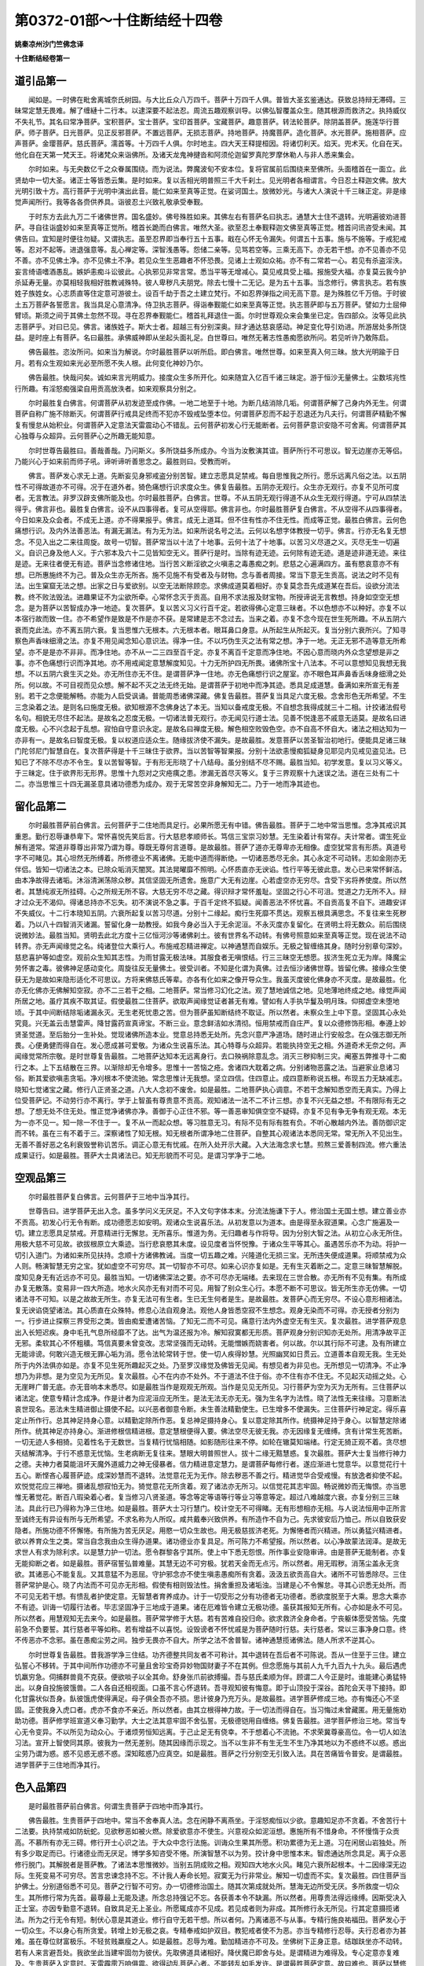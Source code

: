 第0372-01部～十住断结经十四卷
====================================

**姚秦凉州沙门竺佛念译**

**十住断结经卷第一**

道引品第一
----------

　　闻如是。一时佛在毗舍离城奈氏树园。与大比丘众八万四千。菩萨十万四千人俱。普皆大圣玄鉴通达。获致总持辩无滞碍。三昧常定慧无畏难。解了缠縺十二行本。以逮深要不起法忍。周流五趣观察训导。以佛弘智覆盖众生。随其根源而救济之。执持威仪不失礼节。其名曰常净菩萨。宝积菩萨。宝士菩萨。宝印首菩萨。宝藏菩萨。趣意菩萨。转法轮菩萨。除阴盖菩萨。施莲华行菩萨。师子菩萨。日光菩萨。见正反邪菩萨。不置远菩萨。无损志菩萨。持地菩萨。持魔菩萨。造化菩萨。水光菩萨。施相菩萨。应声菩萨。金璎菩萨。慈氏菩萨。濡首等。十万四千人俱。尔时地主。四大天王释提桓因。将诸忉利天。焰天。兜术天。化自在天。他化自在天第一梵天王。将诸梵众来诣佛所。及诸天龙鬼神揵沓和阿须伦迦留罗真陀罗摩休勒人与非人悉来集会。

　　尔时如来。与无央数亿千之众眷属围绕。而为说法。弊魔波旬不安本位。复将官属前后围绕来至佛所。头面稽首在一面立。此贤劫中一切大圣。诸正士等皆悉云集。是时如来。复以舌相光明普照三千大千刹土。见光明者各相谓言。今日忍土释迦文佛。放大光明引致十方。高行菩萨于光明中演出此音。能仁如来至真等正觉。在娑诃国土。放微妙光。与诸大人演说十千三昧正定。非是缘觉声闻所行。我等各各赍供养具。诣彼忍土兴致礼敬承受奉觐。

　　于时东方去此九万二千诸佛世界。国名盛妙。佛号殊胜如来。其佛左右有菩萨名曰执志。通慧大士住不退转。光明遍彼劝进菩萨。寻自往诣盛妙如来至真等正觉所。稽首长跪而白佛言。唯然大圣。欲至忍土奉觐释迦文佛至真等正觉。稽首问讯咨受未闻。其佛告曰。宜知是时便往勿疑。又谓执志。虽至忍界即当奉行五十五事。戢在心怀无令漏失。何谓五十五事。施与不施等。于戒犯戒等。忍对不起等。进退强意等。乱心禅定等。深智浅愚等。怨储二亲等。见骂若空等。三乘无高下。亦无若干想。亦不见善亦不见不善。亦不见佛土净。亦不见佛土不净。若见众生生恶趣者不怀恐畏。见诸上士观如众祐。亦不有二常若一心。若见有杀盗淫泆。妄言绮语嗜酒愚乱。嫉妒恚痴斗讼彼此。心执邪见非常言常。悉当平等无增减心。莫见戒具受上福。报施受大福。亦复莫云我今护杀延寿无量。亦莫相轻我相好胜教诫殊特。彼人卑秽凡夫朋党。除去七慢十二无记。是为五十五事。当念修行。佛言执志。若有族姓子族姓女。心志质直等住定意可游彼土。设百千劫于吾之土建立梵行。不如忍界弹指之间无高下意。是为殊胜亿千万倍。于时彼土五万菩萨各誓愿言。我当具足心意清净。侍卫执志菩萨。得诣奉觐能仁如来至真等正觉。执志菩萨即与五万菩萨。譬如力士屈伸臂顷。斯须之间于其佛土忽然不现。寻在忍界奉觐能仁。稽首礼拜退住一面。尔时世尊观众来会集坐已定。告四部众。汝等见此执志菩萨乎。对曰已见。佛言。诸族姓子。斯大士者。超越三有分别深奥。辩才通达慈哀感动。神足变化导引劝进。所游居处多所饶益。是时座上有菩萨。名曰最胜。承佛威神即从坐起头面礼足。白世尊曰。唯然无著志性愚痴愿欲所问。若见听许乃敢陈启。

　　佛告最胜。恣汝所问。如来当为解说。尔时最胜菩萨以听所启。即白佛言。唯然世尊。如来至真入何三昧。放大光明踰于日月。若有众生观如来光必至所愿不失人根。此何变化神妙乃尔。

　　佛告最胜。快哉问矣。诚如来言光明威力。接度众生多所开化。如来随宜入亿百千诸三昧定。游于恒沙无量佛土。尘数垓兆性行所趣。有淫怒痴强梁自用贡高放泆者。如来观察具分别之。

　　尔时最胜复白佛言。何谓菩萨从初发迹至成作佛。一地二地至于十地。为断几结消除几垢。何谓菩萨解了己身内外无生。何谓菩萨自称广施不除断灭。何谓菩萨行戒具足终而不犯亦不毁戒坠堕本位。何谓菩萨忍而不起于忍退还为凡夫行。何谓菩萨精勤不懈复有慢怠从始积业。何谓菩萨入定意法天雷震动心不错乱。云何菩萨初发心行无能断者。云何菩萨意识安隐不可舍离。何谓菩萨其心独尊与众超异。云何菩萨心之所趣无能知意。

　　尔时世尊告最胜曰。善哉善哉。乃问斯义。多所饶益多所成办。今当为汝敷演其谊。菩萨所行不可思议。智无边崖亦无等侣。乃能兴心于如来前而师子吼。谛听谛听善思念之。最胜则曰。受教而听。

　　佛言。菩萨发心求无上道。先断妄见身邪戒盗分别苦智。建立志愿具足禁戒。每自思惟我之所行。愿乐远离凡俗之法。以五阴性不可得故道亦不可得。况于在道外者。猗色痛想行识求度众生。佛复告最胜。五阴亦无观行。众生亦无观行。亦复不见所可度者。无言教法。非罗汉辟支佛所能及也。尔时最胜菩萨。白佛言。世尊。不从五阴无观行得道不从众生无观行得道。宁可从四禁法得乎。佛言非也。最胜复白佛言。设不从四事得者。复可从空得耶。佛言非也。尔时最胜菩萨复白佛言。不从空得不从四事得者。今日如来及众会者。不成无上道。亦不得果报乎。佛言。成无上道耳。但不住有性亦不住无性。而成等正觉。最胜白佛言。云何色痛想行识。及内外法善恶法。有漏无漏法。有为无为法。如来所说名号之法。云何以名想字体教授一切乎。佛言。行亦无名复无想念。不见入出之二来往周旋。故号一切智。菩萨常当以十法了十地事。云何十法了十地事。以苦习义尽道之义。灭尽无生一切遍义。自识己身及他人义。于六邪本及六十二见皆知空无义。菩萨行是时。当除有迹无迹。云何除有迹无迹。道是迹非道无迹。来往是迹。无来往者便无有迹。菩萨当念修诸住地。当行苦义断淫欲之火嗔恚之毒愚痴之刺。悲慈之心遍满四方。虽有愍哀意亦不有想。已所惠施终不为己。普及众生亦无所吝。施不见施不有受者及与财物。念与善者周接。常当下意无生贡高。说法之时不见有法。出生窠窟无法之想。出家之日与爱欲别。以空无法断除顾恋。求佛成道莫着相好。亦复莫念吾先成道某在吾后。设欲分流法教。终不败法毁法。进趣果证不为尘欲所牵。心常怀念灭于贡高。自用不求法报及财宝物。所授谛说无言教想。持身如空空无想念。是为菩萨以苦智成办净一地迹。复次菩萨。复以苦义习义行百千定。若欲得佛心定意三昧者。不以色想亦不以种好。亦复不以本宿行故而致一住。亦不希望作是致是不作是亦不获。是常建是志不念过去。当来之着。亦复不念今现在世生死所趣。不从五阴六衰而克此法。亦不离五阴六衰。复当思惟六无根本。六无根本者。眼耳鼻口身意。从所起生从所起灭。复当分别六衰所兴。了知寻察色声香味细滑之法。亦复不用见闻念知心意识法。得净一住。不以巧伪生灭之法有常之想。净于一地。无正无邪不造等意无所希望。亦不是是亦不非非。而净住地。亦不从一二三四至百千定。亦复不离百千定意而净住地。不因心意而晓内外众念望想是非之事。亦不色痛想行识而净其地。亦不用戒闻定意慧解度知见。十力无所护四无所畏。诸佛所宝十八法本。不可以意想知见我想无我想。不以五阴六衰生灭之处。亦无所住亦无不住。是谓菩萨净一住地。亦无色痛想行识之屋室。亦不眼色耳声鼻香舌味身细滑之处所。何以故。不可目视而见众想。解不起不灭之法无终无始。是谓菩萨于初地中而净其迹。悉具足成道慧。备满如来所宣无有差别。若干之念便能解畅。亦能为人启受讽诵。普能周悉诸佛深藏。佛复告最胜。菩萨复当具足六度无极。念舍形色无所希望。不生三念染着之法。是则名曰施度无极。欲知根源不念佛身达了本无。当知以备戒度无极。不自想念我得成就三十二相。计挍诸法假号名句。相貌无尽住不起法。是故名之忍度无极。一切诸法普无观行。亦无闻见行道士法。见善不悦逢恶不戚意无适莫。是故名曰进度无极。心不兴念起于乱想。寂怕自守意识永定。是故名曰禅度无极。解色相空败毁色空。亦不自高不怀自大。诸法之相达知为一亦非有一。是故名曰智度无极。复以权道应适众生。随缘拔济使不漏失。是故最胜。发意菩萨以苦圣智治初地行。便能具足诸三昧门陀邻尼门智慧自在。复次菩萨得是十千三昧住于欲界。当以苦智等智果报。分别十法欲恚慢痴狐疑身见耶见内见戒见盗见法。已知已了不除不尽亦不令生。复以苦智等智。于有形无形晓了十八结母。虽分别结不尽不赐。最胜当知。初学发意。复以习义等义。于三昧定。住于欲界形无形界。思惟十九怨对之灾疮痍之患。渗漏无首尽灭等义。复于三界观察十九迷误之法。道在三处有二十二。亦当思惟三十四无漏圣意具诸功德悉为成办。观于无常苦空非身解知无二。乃于一地而净其迹也。

留化品第二
----------

　　尔时最胜菩萨前白佛言。云何菩萨于二住地而具足行。必果所愿无有中错。佛告最胜。菩萨于二地中常当思惟。念净其戒识其重恩。勤行忍辱谦恭卑下。常怀喜悦先笑后言。行大慈悲孝顺师长。笃信三宝崇习妙慧。无生染着计有常存。夫计常者。谓生死业解有道常。常道非尊尊出非常乃谓为尊。尊既无尊何言道尊。是故最胜。菩萨了道亦无尊卑亦无相像。虚空犹常言有形质。真道号字不可睹见。其心坦然无所缚着。所修德业不离诸佛。无能中道而得断绝。一切诸恶悉尽无余。其心永定不可动转。志如金刚亦无伴侣。皆知一切诸法之本。已除众垢消灭闇冥。其法晃曜靡不照明。心怀质直亦无谀谄。性行平等无彼此意。发心已来常怀鲜洁。由本净故得去诸垢。沐浴清渊荡除众秽。其信坚固无所遗舍。施意广大无有边崖。心若虚空亦无穷尽。含受下劣将养使度。所以然者。其慧纯淑无所挂碍。心之所规无所不容。大慈无穷不尽之藏。得识辩才常怀羞耻。坚固之行心不可沮。觉道之力无所不入。辩才过众无不渴仰。得诸总持亦不忘失。初不演说不急之事。于百千定终不狐疑。闻善恶法不怀忧喜。不自贡高复不自下。进趣安详不失威仪。十二行本晓知五阴。六衰所起复以苦习尽道。分别十二缘起。痴行生死靡不贯达。观察五根具满思念。不复往来生死秽着。乃以八十四智消灭诸漏。誓留化身一劫教授。如我今身必当入于无余泥洹。不永灭度亦复留化。在贤明土将无数众。前后围绕说微妙法。最胜当知。贤明去此北方度十三亿恒河沙等诸佛刹土。彼有世界名不动转。有佛号照意如来至真等正觉。现在说法不动转界。亦无声闻缘觉之名。纯诸登位大乘行人。布施戒忍精进禅定。以神通慧而自娱乐。无极之智缠络其身。随时分别章句深妙。慈悲喜护等如虚空。观前众生知其志性。为雨甘露无极法味。其服食者无嗔恨结。行三三昧空无想愿。拔济生死立无为岸。降魔尘劳怀害之毒。彼佛神足感动变化。周旋往反无量佛土。彼受训者。不知是化谓为真佛。过去恒沙诸佛世尊。皆留化佛。接缘众生使获无为是故如来隐形适化不可思议。方将来佛慈氏等辈。亦各有化如来之像开导众生。我虽灭度彼化佛身亦不灭度。是故最胜。化亦无化佛亦无佛解知空寂。亦不二三若干之相。二地菩萨。常当修习幻化之法。观了慧地诚信之地。见地薄地终成之地。缘觉声闻所居之地。虽疗其疾不取其证。假使最胜二住菩萨。欲取声闻缘觉证者甚无有难。譬如有人手执华鬘及明月珠。仰掷虚空未堕地顷。于其中间断结除垢诸漏永灭。无生老死忧患之苦。但为菩萨虽知断结终不取证。所以然者。未察众生上中下意。坚固其心永处究竟。兴无盖云击慧雷声。降甘露药宣真谛宝。不断三业。意念鲜洁如水清彻。恒用禁戒而自庄严。复以众德修饰形相。奉遵上妙贤圣觉道。至后胎分一生补处。觉现诸佛所造本业。觉意总持悉无处所。先念兴意严净道场。随时进止行安般念。在众强志御无所畏。心便勇健而得自在。发心愿成甚可爱敬。为诸众生说喜乐法。其心特尊与众超异。若能执持空无之相。外道奇术无奈之何。声闻缘觉常所宗敬。是时世尊复告最胜。二地菩萨达知本无远离身行。去口殃祸除意乱念。消灭三秽抑制三灾。阉塞五弊推寻十二痴行之本。上下五结散在三界。以渐除却无令增多。思惟十一苦恼之疮。舍诸四大耽着之病。分别诸物恶露之法。当避家业息诸习俗。断其爱欲嗔恚贪垢。净刈根本不使流驰。常念思惟计无我想。坚立四信。住四意止。成四意断称说五根。布现五力无缺减志。晓知七觉诸宝之藏。修行八正贤圣之道。八大人念初不废舍。如是最胜。二地菩萨执心调意。不若干念解知悉空而无真实。乃得上位受菩萨记。不动劳行亦不离行。学于上智虽有尊贵意不贡高。观知诸法一法不二不计三想。亦复不兴无益之想。不有限际有无之想。了想无处不住无处。惟正觉净诸佛亦净。善御于心正住不邪。等一善恶审知俱空空不疑碍。亦复不见有争无争有观无观。本无为一亦不见一。知一除一不住于一。复不从一而起众想。等习胜意无习。有际不见有际有胜有负。不听心散越内外法。善防御识定而不转。虽在三有不着于三。深察诸性了知无根。知无根者所谓净地二住菩萨。自整其心观诸法本悉同无常。常无所入不见出生。无善不善好恶之名利衰毁誉称讥苦乐。调正心意无有忧戚。在所入处开示大藏。入大法海念求七慧。煎熬三爱善制四流。修六重法成果证行。如是最胜。菩萨大士具诸法已。知无形貌而不可见。是谓习学净于二地。

空观品第三
----------

　　尔时最胜菩萨复白佛言。云何菩萨于三地中当净其行。

　　世尊告曰。进学菩萨无出入念。虽多学问义无厌足。不入文句字体本末。分流法施谦下于人。修治国土无国土想。建立善业亦不贡高。初发心行无令有断。成功德愿志如安明。观诸众生说喜乐法。从初发意以为道本。由是得至永寂道果。心念广施遍及一切。建立志愿具足禁戒。开意精进行无懈怠。无所喜乐。惟道为务。无归趣者与作将导。因为分别大智之法。从初立心永无所住。用极大慈不可见故。欲拔根原立大乘迹。当行悲哀愍其未度。设见度者当怀悦豫。于诸众生平等其心。虽遇苦乐亦不为动。将护一切引入道门。为诸如来所见扶持。念顺十方诸佛教诫。当度一切五趣之难。兴隆道化无损三宝。无所违失便成道果。将顺禁戒为众人则。畅演智慧无穷之宝。犹如虚空不可穷尽。其一切智亦不可尽。如来心识亦复如是。无有生灭着断之二。定意三昧智慧解脱。度知见身无有近远亦不可见。最胜当知。一切诸佛深法之要。亦不可尽亦无端绪。去来现在三世合散。亦无所有不见有集。有所成办复无散落。变易非一四大所造。地水火风亦无有对而不可见。用智了别众生心行。本愿不断不可思议。皆无所生亦无仿佛。一切诸法寻不可知。以是之故故无所生。亦复无法可有生者。生已无生何者是生。是故最胜。发菩萨心而无穷尽。不设心意形相诸法。复无谀谄侥望诸法。其心质直在众殊特。修息心法自观身法。观他人身皆悉空寂不生想念。观身无染而不可得。亦无授者分别为一。行步进止探察三界受形之类。皆由痴爱遭诸苦恼。了知无二而不可见。痛意行法内外虚空无有生灭。复次最胜。进学菩萨观息出入长短迟疾。身中毛孔气息所经靡不了达。出气为温还报为冷。解知寂寞都无形质。菩萨观身分别识知亦无处所。用清净故平正无邪。柔软其心不怀粗穬。笃信真要未曾变改。志常坚强而无动转。无能憎嫉而娆害者。何以故。尔以其行际不可逮。及有所建立无能诽谤。何敢兴造无根无罪心垢为消。愿令法轮常转于世。使一切人疾得妙慧。光照幽冥如日贯云。立道善本自观无我。生无处所于内外法俱亦如是。亦复不见生死所趣起灭之处。乃至罗汉缘觉及佛皆无见闻。有想见者为非见也。无所想见一切清净。不止净想乃为非想。是为空见为无所见。复次最胜。心不在内亦不处外。不于道法不住于俗。亦不住有亦不住无。不见起灭动摇之处。心无崖畔广普无底。亦无音响本末悉尽。如是最胜当作是观观无所观。当作是见见无所见。习行菩萨为空为灭为无所有。三住菩萨以诸法定。使意专精计念成净。作是计者为应泥洹应无所生。是法无法无亦无无。强为生名字为法性。晓了法性无来往缘。习意断法哀世现名。恶法未生精进御止摄使不起。以兴恶者御意令断。未生善法精勤使生。已生增多不使漏失。三住菩萨行神足定。得乐喜定止所作行。总其神足持身心意。以精勤定除所作恶。复总神足摄持身心。复以意定除其所作。统摄神足持于身心。以智慧定除诸所作。统其神足亦持身心。渐进修根信精进根。意定慧根便得入要。佛法空尽无彼无我。亦无因缘复无缠缚。贪有计常生死苦断。一切无迹人多相猗。见着性名于无数世。当复精行忧恼相随。如影随形往来不停。如轮在辙莫知端绪。行定无猗正观不着。贪尽想灭结解清净。于行不惑意无忧恼。生老病断无复往来。慧眼大明普照世人。拔十二缘无黠慧惑。复次最胜。菩萨大士复当修行神力之德。夫神力者莫能沮坏天魔外道威力之神无侵暴者。信力精进意定慧力。是谓菩萨每修行者。遂应渐进七觉意华。以意觉花行十五心。断悭吝心履菩萨迹。成深妙慧而不退转。法觉意花无为无作。除去秽恶不善之行。精进觉华合受戒慢。有放逸者抑使不起。欢悦觉花应三禅地。摄诸乱想寂怕无为。猗觉意花无所贪着。观了诸法亦无所习。以信觉花其志牢固。畅说微妙而无悔恨。亦当思惟无著觉花。断百八瑕染着心者。复当修习八贤圣道。等念等定等语等行等业习等意等定。超过八难越度六衰。亦复分别三三昧法。具此行已乃得称为净三住地。如是最胜。菩萨大士习行慧门。校计空无不可得睹。无有形想相亦无相。与人说法恒用中正所言至诚终无有异设有所与无所希望。不求名称为人所叹。咸共戴奉兴致供养。有所造作不自为己。先求彼安后乃恤己。所以自致获安隐者。所施功德不怀懈惓。有所施为苦无厌足。用愍一切众生故也。用无极慈拔济老死。为懈惓者而兴精进。所以勇猛兴精进者。欲以养育众生之类。常当自念我由众生得办道果。诸功德业亦复具足。所可陈力不希望报。所以然者。以心净故蒙法润泽。是故无求世人有求为除利求。以是慧力护一切法。愿令群黎各宁其所。使上中下悉无怨恨。所作事业安隐审谛。由是菩萨无能制者。亦复无能抑断之者。如是最胜。菩萨宿誓弘普难量。其慧无边不可穷极。犹若天金而无点污。所以然者。用无瑕秽。消荡尘盖永无贪欲。其诸恶心不能复乱。又其意猛不为恶屈。守护邪念亦不使生嗔恚愚痴所有贪着。汲汲五欲贡高自大。诸所不可皆悉除尽。三住菩萨常护是心。晓了内法而不可见亦无形相。假使有相则毁法性。捐舍重担及诸垢浊。当建是心不令懈怠。寻其心识悉无处所。而不可见无若干想。有愦乱者护使定意。无智慧者育养成办。计于一切受形之分有功德者无功德者。悉欲度脱至于大乘。思念大乘亦不有迹。训诲一切履行法者。毕志坚固净于三地成于道果。诸在厄难皆令建立无极功德。虽获其报知无所有。心亦如是永不可见。所以然者。用慧观知无去来今。如是最胜。菩萨常学修于大慈。若有苦难自投归命。欲求救济全身命者。宁丧躯体愿受苦恼。先度前急不负要誓。其行慈者平等如称。若有增益不以喜悦。设毁谤者不怀忧戚是为菩萨随时行慈。夫行慈者。常以三事净身口意。终不传恶亦不念邪。虽在愚痴尘劳之间。独步无畏亦不自大。所学之法不舍普智。诸神通慧揽诸佛法。随人所求不逆其心。

　　尔时世尊复告最胜。昔我游学净三住结。功齐德整共同友者不可称计。其中退转在吾后者不可陈说。吾从一住至于三住。建立弘誓心不移转。于其中间所作功德亦不可量且舍珍宝奇异妙物国财妻子不在其例。但念愿施与其前人九千九百九十九头。最后遇虎饥羸穷急。伺捕群兽竟不克获。便欲啖子以全其命。舒身张爪前欲搏撮。吾与慈氏柔顺为伴。顾谓二人今正是时。谁能建心勇猛特出。以身自投施彼饿兽。二人各自还相视面。口虽不言心怀退转。吾寻观知彼有悔意。即于山顶投于深谷。首陀会天寻下接持。即化甘露状似吾身。飤彼饿虎使得满足。母子俱全吾亦不损。思计彼身乃充万头。是故最胜。进学菩萨修成三地。亦有悔还心不坚固。正使我身入虎口者。虎亦不食亦不亲近。所以然者。由其立根得神力故。于一切法而得自在。当习悔过未曾藏匿。用无量施劝助功德。菩萨修学班宣道义奉习勤学。大士之法其意牢固不舍弘誓。无极德铠用自缠络。佛复告最胜。进学菩萨修治三地。常当专心无令变异。不以所见为动众心。于诸烦劳恒知远离。于己止足无有侥幸。不于想着心不流驰。不求荣冀尊豪高位。令一切人如法习法。宣开上智使同其原。彼我为一然无差别。随其因缘而示现之。当不以生非不有生无生不生乃净其地以为不惑终不以惑。惑出尘劳乃谓为惑。惑不见惑无惑不惑。深知眩惑乃应真空。如是最胜。菩萨之行分别空无引致入法。具在苦痛皆令普安。是谓最胜。进学菩萨于三住地而净其行。

色入品第四
----------

　　是时最胜菩萨前白佛言。何谓生贵菩萨于四地中而净其行。

　　佛告最胜。生贵菩萨于四地中。常当不舍奉真人法。念在闲静不离燕坐。于淫怒痴恒以少欲。意趣知足亦不贪着。不舍苦行十二法要。执持禁戒如防蚖蛇。见欲秽恶如被火燃。除爱欲意亦不使生。兴意视众如泥洹想。惠施所有不惜身命。不怀慢惰于众贡高。不慕所有亦无三碍。修行开士心识之法。于大众中念行法施。训诲众生果其所愿。积功累德为无上道。习在闲居山岩独处。所有多少取足而已。行诸德业而无厌足。博学多知咨受不惓。所演智慧不以为劳。挍计身中思惟本末。智虑通达所念具足。离于众恶修行脱门。其解脱者是菩萨教。了诸法本思惟微妙。当别五阴成败之相。观知四大地水火风。睹见六衰所起根本。十二因缘深无边际。生死变易不可穷尽。苦言忠谏念持不忘。不计我人寿命长短。寂寞无为行非常业。解知一切虚而不实。复次最胜。四住菩萨当护佛土。分别道俗悉不可见。菩萨之行智不可穷。办一切德修治国土。随其次第成就处所。慧海无边所受无厌。多所救度一切众生。其所修行常为先首。最尊最上无能及逮。所念总持强记不忘。各获善本令不缺漏。所以然者。用尊贵法得远缘缚。因斯受决入正士室。亦因专勤意不退转。自致具足无上圣业。所愿辄成亦不见成。若见成者则为非成。其所修行永无所见。行其定意摄揽诸法。所为之行无令有短。制伏心意是其道业。修行自守无若干想。所以者何。乃离诸恶不与从事。专精行施良祐福田。菩萨发心于一切众生。不以身心有所贪爱。转增上妙无极之哀。专精奉戒如护双目。教犯戒者使不为恶。亦当专精修行忍辱。夫行忍者亦为甚难。虽在尊位财富极乐。不轻贫贱羸瘦之人。如是最胜。忍辱为难。勤加精进亦不可及。坐佛树下正身正意。结跏趺坐亦不动转。若有人来言避吾处。我欲坐此当建牢固勿为彼伏。先取佛道具诸相好。降伏魔已即舍与处。是谓精进为难得及。专心定意亦复难及。生贵菩萨入定意时。天雷霹雳万响俱震。欲得动乱菩萨心者。不能转乱如毛发许。是谓最胜菩萨定意。故曰难也。菩萨以慧修诸功德。不以怀劳于诸众生。出入行步和雅安详。威仪备悉法服齐整。是谓菩萨修其智慧功德坚强无能危者。晓知本无钩玄致远。博览微妙其明极照无所不达。专精其心无有流驰。常念一切无所依者。为设方便令得其依。有闇冥者使睹大明。无所归者为受其归。处卑贱中与作善友。行奸伪者教修质朴。见强梁者为是忍辱。于饰好中不为绮雅。见无反复教使报恩。处在天宫令行十善。在懈退处修奉业德。设见贡高不怀自大。有求其便不能得短不思念恶不说缺漏。若在邪业辄住将护使入安谛。众生之类来到其所。欢喜承受无嗔恚心。有谏喻者示进退法。此当应尔此不应尔。可然不然心无增减。笃信罪福知有报对。设在城郭游近人间。如在旷野岩居不异。不贪利业不惜身命。心怀清净无是非意。常护口过言无彼此。不求供养望其奉敬。明知节限止足而已。心常柔和不由弊恶。度于生死息诸患苦。由是永致成大乘迹菩萨慧心亦不可见。生死往返亦无所有。以权方便明了训诲。随时适化断于终始。终始无来亦无去者。解知悉空而无处所。菩萨计有便为著有。于布施中亦计无有。亦无所有复不可见。所以者何。六度无极复不可见亦无所有。如是最胜。菩萨布施悉无科限。有科限者则非真施。设当选择当施与是不应施是。分别高下意生是非。施不周普不应为施。若能惠施不生染着。无种种念乃谓为施。受施之主得全其命。便能安隐坐起诵习。身体得定气力强盛。周旋生死常不渴乏。所生之处神足飞行。在所到方为人所敬。得神通眼见十方国。耳听远闻无极音声。逮致妙香戒定慧解度知见身。为被种种德勋之音。身体香洁莫不悦豫。常得肴馔甘美之味。宿福所殖而致奇相。清净无垢为人所护。随其所乏而施与之。身常无病不生不死无有众患。恒获安隐一切具足。备悉成就三十有二大人之相。得八十种众好之容。敷开法藏不生贪欲。充备道慧无所匮乏。有来求索而不爱惜。辄能尽施逮一切智。诸通圣慧广济无穷。得深经典乐法之乐。于佛树下坐于道场。降伏魔兵及诸官属。不以色故有所施为。知色为空色亦自空。色不自知乃知色空。如是最胜。菩萨解知色性空者。便为一切道法之首。成就法眼为一切道。三世特尊独步无侣。斯由具足诸通慧故。佛复告最胜。生贵菩萨终不信邪颠倒之法。若见众生各有所奉。祠祀求福心不动转。以食向口见有生类。正立无上独尊之行。终不动转舍就小道。知是深法无与等者。勤心进业亦无他想。虽有他法杂异之仪。常以法性观了别知。虽共周旋意终不转就于他道。正使遭世有佛出世及般泥洹。遗法教授复遇灭尽。圣众游化又值中断。心常一定亦不变改。虽无三宝不随邪念。恒习深妙无量经文。用十二部遍见一切。善权方便无所不入。不贪名誉现身变化不自称誉。如是最胜。生贵菩萨执行正见知空不真。无正不正正无所有。明解此者是谓正道。复次最胜。菩萨大士修习智慧分别有无。晓知真空亦无所著。复当修行诸慧句义亦无所有。苦谛灭苦习结已断。尽断爱习道果受证。等智照察息淫怒痴。法智除垢达上中下。以远思智上观二界。知他心智普了众生。心中所念无生智者。不受生死胎分之秽。行灭尽智晓断五阴生灭端绪。思惟三根所应行本。未知已知无知之根。至竟成道当学斯根。从三白衣至须陀洹。修未知根从斯陀含至阿那含。学已知根从阿罗汉至成作佛。学无知根复当习定观了禅智初禅总摄有觉有观。次禅中间无觉有观。后从二禅至无想定。无觉无观其心寂灭亦无动摇。常念笃信入于正定。如是最胜。菩萨昼夜不作是念。吾知奉戒真人之处。亦知无戒行恶之人。无有异心分别之意。悉知虚寂无有一二前后中间乱念之想。菩萨精勤念不离佛法及圣众。戒施天念安般休息。身苦死念亦知无处。思除五结敬六重法。行四神足育养大众。端心正意奋振无畏。设有沙门外道异学。或天梵魔及余众辈。亦无有难诘问之者。不见若干起吾我想。以是之证行常安隐亦无所畏。得精进力立第一处。在诸大众而师子吼转大法轮。沙门净志梵释魔众一切外道所不能转。唯佛能转。如来身者金刚所成。诸漏已尽而无尘埃。正使恒沙亿垓众生。无敢言佛诸漏未尽。如来所说言真无二。善恶之报不失本愿。一切余众离内法者。不见敢能违佛言教。所说贤圣至道之要。行是得道犯恶入罪。亦无有能非如来教。亦不见教有所出处。无教不教教无所有。深知教诫是谓真道如是最胜。生贵菩萨求成佛道行无缺漏。欲听法者舍诸不要先说微妙。使获所起悉遍志愿各得具足。若有所施不恐怖处。心未曾变无有狐疑。不别好丑兴二见心。亦不思惟善恶差别。所行法性亦无希望。菩萨不念受其功报。普为一切有形之类。不习声闻缘觉之心。亦不生念有所成办令一切众不离佛藏。知一切空佛法亦空。以因缘想有所兴发。由斯观察而不可见。亦无形质言有形者则毁法相。相亦无相相不自生。生无根芽何由有相。相一无形而不可见。是谓正真无上之道。如是最胜。生贵菩萨于四住地。净修其行不离诸佛神通之慧。有所施为应适前人。所说辄成无有不应。从佛法教不舍本誓。其心坚强完具甚安。所可施为皆达无愿。为诸愿者作善因缘。其在三界无能逮者。愿令其德周遍一切菩萨之业其志常定。一切智心无所不入。以是之故名曰空寂。所作施与过诸想着。降伏众魔令不自在。如是最胜。生贵菩萨常念修四无所碍慧。于真谛法亦无所碍。于圣要义慧无所碍。于辩才智慧无所碍。所说明达慧无所碍。是谓菩萨行无碍智与众超异决断心疑得至无为。及无央数不可称计众生之类。普使济度永处安宁。除计常想思惟无常。便断欲爱形无形爱。无明憍慢消尽不生。先除身贪无令生想。此五阴身漏结不净。眼如水泡亦不牢固。幻伪不真或世愚士染着不惓。眼耳鼻口身意之法。斯亦无常而不可见。无形无主永无名号。当熟观色色非我有亦非我造。乃从无有而生此有。以有形色便有识神。以有识神便生五阴。以生五阴便染六情。以染六情乃有痴行。至老病死忧苦万端。往来周旋宛转三界。流趣五道无有穷已。斯由合会因缘所成。因是有是无是则无。此起则起此灭则灭。眼耳鼻口身意之法。亦复如是。皆悉虚寂而无形质。智者达了本末皆空。何用疲劳困苦识神。如是最胜。生贵菩萨去离色想心不染污。解知本末而无所有。亦不见成复不见败。诸法之本寂寞空无。无能动转超越其上。况复过者此则不然。学一切智广布其义。悉了诸法空而不真。是故最胜。当勤习学学无所学。当作是行行无所行。生贵菩萨于四住中而净其地。

**十住断结经卷第二**

了空品第五
----------

　　尔时最胜菩萨复白佛言。云何修成菩萨于五住中当净其地。佛告最胜。修成大士常当远离居家财业。亦莫亲近频头弥淫材。修善功德念除憎嫉。远离俗会世间因缘。当念和合远离忿诤。言当护口无乱彼此。常当自卑不怀贡高。虽多伎术不轻篾人。断除无明消灭五阴。息老病死诸所作为。不兴尘劳亦复不与六十二见而共和同。不自称誉亦不自卑。过世八事无有高下。常知恭顺去诸苦恼。不行痴冥觉寤眠睡。度诸恐惧不与罪俱及诸心垢断。于五阴乃至生死身魔罪魔死魔天魔。思惟抑制不造彼缘。如所闻慧辄能建立。应如斯行而无所有。谛入慧意学无厌足。无所贪慕亦无适莫。欢喜启受心怀悦豫。身轻志定其意和雅而无烦愦。所学法本说法无穷。心常趣道禁法自守。好从正真不处邪部。唯好妙慧分别种种诸度无极。逮得菩萨大乘经籍。善权方便随前应适。心复察解了无神通。常欲听闻无生灭法。了十二缘达知无常。畅演苦谛亦无吾我。解知空定分别无想。深体无愿晓生死苦。成就功德所闻勤执。贪慕三宝亦欲知俗复知道法。忠心附近以为伴侣。普入诸法欲除贫匮。甘受正道其无智者化令成就同功勋业。明识其本念避众恶。约身智达兼利众生。处安隐行亦不怀恨。欲了最妙无极之行。复次最胜。修成菩萨念诸佛法。云何得成无上道要。如所闻慧便能成办。所入随时亦不越次。听彼音响然后调正。深入于观知心所行。御身求度而济众生。不计无常亦无所著。探察因缘所可施设。我人寿命去来现在。成功德业分别禅定。空无想愿护已自守。不随贪欲游于三昧而修正受。如是最胜。修成菩萨入百千定不以为难。菩萨同处靡所不到。唯不愿生无色天上及光音天。亦不永入灭尽定中。悉知本际思惟执持。亦了本无而不取证。所以然者。皆由众生垢未除故。知其众生解无吾我。习行大慈不舍悲哀。普入一切生死之难。远离贪着诸所荣冀。教诸犯法亦不为非。行权方便教化无方。随前众生心在爱欲。使观恶露修不净行。然后菩萨乃取尽证。虽现灭度亦不永灭。修成菩萨。所度无穷亦不可尽。各得其所使心无恨。不失威仪礼节之禁。出入安祥无有卒暴。夫欲无诤莫若自守。贤圣默然唯当寂静而无言说。夫无言者。乃谓清净虚无澹然。亦无方圆科限之异。贤圣默然者。自护身口心观。说者勿与同处。身欲不动心无变易。亦无希望复无所想。是谓修成大士之行。欲不色惑当正其心。以正其心。便为达至永寂无为。若不寂静将养已者。无得自称亦莫不仁。无高下者可谓顺法。所为不失亦无所失。解本无空便无所得失。等观三世亦无差特。眼色及识无所止住。耳声识鼻香识舌味识身细滑识意法识悉无有主。亦无所住亦无吾我。观诸法行悉无我所。我者变易从本净故。如尔审谛知无吾我。无吾我者是谓为慧。明了所有如无所有。亦悉空寂。本末清净。心常不离诸法之本。思惟远离九众生居。所以然者。轮转没溺周回驰趣。不免九处众生之类。身异想异诸天及人。复次最胜。或有众生身非一种成就一想。谓梵身天。最初出现降形世间。贪着甘味渐失天威。复有众生一身不异有若干想。谓光音天。功德仪容威神殊特。或有众生一身一想。谓遍净天。进趣宜则唯行极妙。复有众生意至无量虚空之念。心不著有亦不趣灭。是则名曰空入天也。复有众生。意系识想遗去形体。不复役思有希望求。斯则名曰识入天也。复有众生无所贪求。消除是非内心充足。于诸味着无所兴想。是亦名曰不用入天。复有众生建立弘誓求于无为。观无色界而无形质。谓为泥洹无为无作亦无造者。精其志愿会得生彼。寿八万四千。劫数之期竟彼寿已。神当迁转趣于五道。应所生处中阴便往。迎其魂神将诣胎室。然后乃知非真灭度。痴心隆盛便兴恚怒。心念口发种罪深殃。背圣言教虚辞不真。诳惑世人权诈不实。乃从久远经历苦行停至泥洹必然无疑。我今云何更涉生死。吾今乃信知无泥洹。亦无神通得道之人。思念之顷神趣恶道。斯由诽谤贤圣之人。如是最胜。修成菩萨欲成无上正真之道等正觉者。常当思惟心念去离九众生居。一切众生我人寿命无所希望。所作因缘皆悉避之。亦莫思惟俗间之念。消除一切众念之想。修成菩萨。复于十五殊特之心。向法次法进成其道。从第一法入苦法忍。增于善根同无漏行。从于五住至得如来。悉具善根思惟欲爱。五住菩萨断除欲爱。灭不善根住于欲界。执忍苦慧思惟苦本。无形界中无色之身。不得思惟苦之无本。是故菩萨不于无形除欲界法。增不善根有九十事。无漏慧药亦有九十。以十要法。对不善根及欲界淫微细之垢。余八十法。断除八十不善根本。虽非斯尽转转使微。尽道圣谛亦有无漏合法。亦有有漏合法。修成菩萨于五住中唯断有漏合法。不断无漏合法。于有为性亦有合法。于无为性亦有合法。尔时菩萨唯断有为未除无为相应合法。如是最胜。修成菩萨复当修行五分法性。思惟分别了知无二。戒身护命清净无贪。瑕秽已除众定已成。是谓最胜名曰定身。分别诸观无若干想。亦复不起想着之念。解了无一故曰慧身。三世解脱无所沾污。亦不恐畏怀退转心。是谓名曰解脱之身。已能成办第九解脱。故曰解脱知见之身。有为缘者是解脱身。无为缘者解脱见慧身。有漏无漏亦复如是。是谓最胜修成菩萨便能习学色缘尽法。未能断除非色缘尽。云何菩萨色缘尽法非色缘尽。色缘尽者。若眼见色便生眼识。分别是非善恶之法。兴意染着终已不离。修成菩萨便当执智御使不生。除去秽恶不净之行。非色缘尽非智所及。不生眼识分别是非善恶之行。所以然者。非彼境界之所摄持。今当引喻用自觉寤。大智之人以譬得解。犹如有人疲极睡眠。神识安静形不动摇。无触扰者。目不见色识不流驰。不兴想念。眼既内存外色游逸。当时澹然目不加功识不散落。应现之色忽然便过。亦不停住有所滞碍。所以者何。用无所有性自空故。如是最胜。修成菩萨常当思惟分别妙观。断除非色缘尽之法。亦不与俱复不施设。当学了知非色缘尽。非有非无亦无成败。复当修行贤圣八正除于八邪。成就三昧百千定意。五邪心法三邪非心见。念定方便斯在诸地。初禅以还便有邪志。邪见颠倒不在六识四邪尽在六识身中。共相连缀。不相去离。所以邪见不通识者。五识虽决无方便力。意识慧了有方便力。中禅以上亦无邪志。但有邪见与三十六法共相受。入初禅以还唯有邪志。与十八法而相受。入五识阴中。虽有邪志自不相知。中间禅内虽有邪见自不相应。发意菩萨至于四住。行于苦智忍辱之慧。消灭邪见远离邪志。修成菩萨进向六住行玄通智。断三界缘乃应真际。先当精勤断于奔逸殃祸之病。愚痴犹豫兴造五邪。遍布三界无空缺处。十八结本生八百法。有苦无习亦与相应。有习无苦亦与相应。痴爱同空而共相生。于苦门中无明结除。习谛无明而不消尽。还生于苦爱亦不除。坐佛树下决众疑心。正住佛道不怀异意。得成正觉无上道时。与无央数不可称计众生之类普使济度。解知缘着诸起灭法。斯亦空寂而不可见。五住菩萨得非色缘尽空性法时。诸尘垢病亦皆消灭。常以五法制御爱着。通六识病普在三界。拔其根本使不增长。嗔恚五药具六识身。不及上流独在斯界。慢有五法。一意识身。而在三处根深难动。邪见四药一意识身。亦在三处往来不息。愿疑四行及意识身。复在三处悭嫉思惟。不在三处睡眠觉寤。当念远离不与杂错。去众烦恼不为痴冥。求脱恐惧不与同处。常念建立一切智心。随谛黠慧如审无碍。如无有吾则无有我。除去我见故曰苦慧习诸所有皆无所有。悉无本末亦无住处。不染爱着故曰习慧。解知习着为磨灭法。学正真要知无本际。悉为消灭故曰尽慧达照众心。朗如云消。玄通明彻无有尘垢。是谓最胜菩萨道慧便能观察为晓五阴。知四大本解六衰病。分别四谛畅十二缘。广演三世分别一切诸使所兴。晓了五阴诸所生灭。不见诸法有来往者有尘垢者。亦复不见有生老死。所以然者。由其本性不可得故。因缘以灭离诸着断。诸法垢尽无有挂碍。言教已定亦不动摇。犹如幻化梦中所见。芭蕉野马呼声之响。镜中之像水中泡沫。观于色相我人寿命。解色如是谛无所生。观了此法而悉清净。空无所有晓是五阴。我人寿命实如幻化。识亦无形而不可见。不见动转有其处所。复当晓了非常苦空非身之业。其知是者乃达五阴诸法慧义亦无起灭边际。所生地水火风不见增减。观于法界亦无刚柔。究寻水性则无有水有所润渍。思惟火界复不见热。了风境界不见施张有动摇者。分别四大不见有起生灭增减。便能晓知言数之慧。广慧深慧无比之慧。谓眼见色便生识想。以法界观亦无眼视悉知虚寂。复于法界观耳听声。亦复不见声所从来。恍惚自生而复自灭。鼻香舌味细滑意法。不着不断无有兴衰。悉具足观众生性行。志操不起皆悉平等。不可别离无若干想。空无有异亦不可量。泥洹法身等如虚空。法界真际斯同虚空。如是最胜。修成大士复观眼空而无吾我。非不有我我及无我是亦悉空。解我空者。在诸衰入不见端绪。谛计六衰不着不断。是谓菩萨于六衰法而无起灭。眼色为衰众乱之首。设能视而不转者。则六衰净而无瑕秽。成大果证无复忧畏。于衰不净则损道性。菩萨弘誓。行大慈悲普覆一切。为其受苦不以为痛。无有近远崄恐之难。要度众生而不乐道。劝行施德修善功德。是曰修成菩萨思惟观法。五阴六衰悉无处所。亦无形兆进止所趣。复以苦习尽道分别五阴。生者灭者有增有减而悉无形。生苦老苦病苦死苦。忧悲恼苦怨憎会苦。恩爱离苦所欲不得亦复是苦。取要言之。五盛阴苦是谓最胜。名曰知苦。寻察根原由苦枝傥所生为习。贪着爱欲。玩之宝之莫知为幻。知而远之故曰知习诸垢永除更不造新。愿欲毕故使不复生。色现寻灭不令停滞。了习常寂是谓知尽。解八正道亦无体性。亲疏近远住止之处。变化无穷而不可极。荡除尘秽照曜愚冥。无形无声存亡之体。为诸迷惑导引之首。入无为路故曰知道菩萨分别四谛亦不取证。欲护一切在生死者。真谛之相无相无形而不可见。审解如本则应法性。世俗言教假号有名。其实字体不生不灭。无所染着得圣谛心。不念有无审解本者。一切诸色普悉平等。亦无高下生若干心。是则名曰分别圣谛。菩萨圣谛其实有一而无有二。无著至真无所希望。亦不想求色亦不想求无色。于想无想平等无二。是则名曰真谛之相。已获审谛。如实谛相者。便能晓了五阴之相。五阴所生苦毒之相。是烦恼相。菩萨复当思惟灭于百千之苦。皆归空无磨灭之法。不起念故名曰苦谛。演畅五阴所出生处。除去爱着是曰习谛。若心流驰多诸想求。分别其意亦不贪慕。不与三世愚心同处。亦不住中而有侥幸。悉去尘劳是为尽谛。欲成无上正真道者。了苦习尽断邪疑心。如是最胜。修成菩萨于五住中当净其地。

根门品第六
----------

　　尔时最胜菩萨复白佛言。云何上位菩萨于六住地而净其行。佛告最胜。上位菩萨常当修行六度无极。不慕所有成本果誓去声闻心。欲净国土无缘觉意。所为弘广不为小心。见乞索者先自除贪。寻赴前人使得饱满。所有珍奇殊妙之物。念先给人不怀悔意。远离吾我去计常心。其智无量亦无穷尽。愿欲听采深妙之法。净身口意不犯一切戒。常欲拥护诸持戒人。上位菩萨心恒慈仁。不怀伤害加于众生。身自不杀不教他杀。见有杀者劝使修善。不盗人物如毫厘许。设有犯者教令改悔。又常专心不犯淫泆。若见犯者使修净行。常行至诚初不两舌离别彼此。有诤讼者和解令散。忠言谏喻普令行善。终不骂詈使人恚怒。见嗔恚者念行忍辱。不为恶口有惭愧心。所言护口不妄言说。于一切人思惟平等。不念憎嫉除其憍慢。不生恚想向于众生。每自克责愿欲上及。今不行忍后致丑陋。常正其心不轻后学。怀抱悦心在道法者。其心清净无有尘劳。爱乐深妙无比之法。四无所畏降伏外学。使修净业能出其上。至心在道遵奉慈仁。若见沙门异学梵志。便能师事务令得所。所以然者。由成佛道成一切智。心常柔软不行卒暴。若见他非护己不为。初不漏失有非法行。亦无声闻缘觉之心。于诸所犯不见所犯。所生之处亦不愚闇。常行精勤不为懈怠。不与邪部而共周接。设见弊恶无返复者。不与从事言谈密款。奉戒完具未曾缺漏。近智慧人解深法者。亦不违远有疲厌意。笃信净戒所修真正。不为邪部之所染污。慎守其法如所应行。一切众生歌叹其德。掌护法律清净无瑕。所行坚固本心决了。无能说非言有瑕疪。所以然者。斯由行正不怀邪道。其戒完具不复迷惑。所演音响莫不宣闻。诸佛正觉之所扶持。任己娱乐亦无所求。常知止足无所贪慕。其心纯熟众恶已除。身意澹然无所欣乐。常好闲居无心亲近。在于乱愦具能分别备悉道法。不从外道有所咨受。谨慎威仪未曾失礼。不以好服而为绮雅。誓如本愿德无能逮。不以甘美而乱心意。己有道力制持德业。所修顺戒不妄调戏。天人卫护使成究竟。行慈普念众生之类。又修悲哀忍众尘劳。遵奉守护使不懈怠。行平等心善恶无二。为一切任荷负重担。常察观了不为损耗。不听心识驰骋众想。不念其恶不传人非。护一切意总摄牢固不兴其意。随所思惟念恒布施。养育一切众生之类。使行忍辱不起异心。志愿精进终不回转。禅思寂寞得安隐定。奉遵智慧博揽众义。所演如海亦无厌足。故修广闻学戒要法。随逐善友欲达诸法。常离恶师远诸邪学。夫邪学者非真正道。无猗身相贪著文饰。知诸万物皆归无常。其戒功德净如紫金。所施意净亦无悔恨。心意清净终无虚饰。所学微妙亦不烦愦。其意鲜明无有垢浊。本行清净心不焦燃虽在迷惑不随淫欲。意不怀乱常若一定。息诸结缚永无起灭。终不误失静寂通彻。戒具不缺无所漏失。随其本要亦不遗舍。诸佛定根而悉分别。用平等心度诸众生。从一切智入解脱门。游诸三昧悉现在前。不贪身命不有一切乱想之念。不计我人寿命之着。亦不思惟名色痛想行识。不猗身口四大造色。其真谛想实解如本。分别造色一无有二。复当思惟眼色耳声鼻香舌味身更心法。普皆清净一相无相而不迷荒。谛观诸法以过空行。无想无愿亦无形像。度于三界不染不着。无解不解亦无系缚。复不生念亦不见生。所以然者。一切诸法都无所生。常当慈愍不念杀盗。育养一切欲令生活。亦不妄取他人财宝好喜恩施。不念邪淫远离于色。初无欺诈谤谗于人。所说忠信受人善谏心不迷荒。见诸耆年恒念尊敬。所游之方加以仁心。各使得所不令有恨。宽弘包容示以正教。念以平等应于律法。一切之类亦无抂愠。众行以备无所复进。演说究竟度诸众生。广为一切发去覆盖。上位菩萨法之大主。普演三乘无极之训。德过须弥慧超江海。道踰虚空无以为譬。最胜当知。用一切人愚痴懈怠放逸迷惑不顺法教。复当迳历涉生死苦。退废迷荒缠绵阴盖不免三趣。是故如来愍诸不及。为遵一切诸法之本。悉为一法断诸习着。二十二病更乐之本。此诸法者。亦无有法亦无非法。亦无言教都无所说。所以然者。其无法者。则无所生亦无所灭。为人说法不见所说。如是最胜。上位菩萨分别思惟更乐所起更乐所灭。菩萨观彼有对更乐。与六更乐而为根本。亦当知之。不为六根本。亦当知之。与七更乐共相受入。复次菩萨思惟观了广语更乐。与三更乐而作根本。枝流七更少有其分。复次最胜。菩萨当复思惟明更乐自相应时。于余四更共相受入。亦当思惟不兴染着。复次菩萨无明更乐与三更乐自相应时。复与十一更乐少有其分。亦当思惟不兴染着。复次最胜。非明非无明更乐自相应时。余十一更乐少有其分。复次菩萨爱欲更乐自相应时。十一更乐少有其分。假使恚怒更乐自相摄持。十一更乐少有其分。复次乐痛更乐复与十二更乐少有其分。苦痛更乐十一更乐少有其分。无苦无乐痛更乐。亦与十三更乐少有其分。复次菩萨眼识更乐自相应时。与八更乐少有其分。耳鼻舌身亦如眼更而无有异。色想更乐与五更乐为体。便与七更共相牵连。若复声更与三更乐为体。尔时便与十一更乐而共相连。若使香更与二更乐为体。尔时便与九更而共相连。或时味更与四更为体。是时便与十一更而相牵连。若使细滑与三更为体。便与十三更共相牵连。或时法更与二十二更共相为体。尔时与一切诸更而相牵连。上位菩萨常当思惟更乐兴衰起灭之处。一一分别令不增减。便能消灭诸尘欲结。以能灭结。心亦不着计常之想。亦复不见我人寿命生灭着断。如是最胜。六住菩萨以真谛心。不念有无审解空者。于诸更乐了别为一。菩萨当知。或时有对更乐与一根为体。是时别与八根相与牵连。上位菩萨复当思惟专意在前。一一分别心不染着。菩萨复当观察。广语更乐与五根为体。尔时别与八根共相牵连。亦当思惟竟不染着。菩萨复当思念明更乐与三更乐为体。尔时别与九根共相牵连。复次无明更乐自为体时。亦与六根共相连缀。非明非无明更乐自作体时。与十一根而共牵连。爱欲更乐亦与四根共相牵连。恚更乐复与四根共相牵连。乐痛更乐与二根为体。与九根共相牵连。苦痛更乐二根为体。复与六根共相牵连。无苦无乐痛更乐与一根为体。尔时复与无根共相牵连。复次菩萨眼更乐自为体时。与九根共相牵连。耳鼻舌身亦复如是。意更乐与五根为体。是时与八根共相牵连。色更乐与二根为体。便与五根共相牵连。声更乐与三根为体。尔时便与八根共相牵连。复次菩萨亦当思惟。香更乐与六更乐为体。尔时便与九根共相牵连。设味更乐与二根为体。是时便与十一根共相牵连。或时细滑更乐与一根为体。便与八根共相牵连。菩萨复当观知。法更乐与十九根为体。便与十三更乐共相牵连。假使菩萨思惟校计。除去贪着不造更乐。便能充满一切诸愿。以金色光相好严身。光曜普照靡不周遍。深解诸法悉为空寂。晓知法本亦无有法亦无非法。所以者何。其无法者。则无所生亦无所灭。而为说法不见所说。非真实法假号言耳。内有六受外有六入。五阴诸种及一切入。斯皆虚寂皆悉假号。分别章句及一切法。以真谛观亦无五阴。四大诸种及二十二更乐之本无有断灭。亦无是常非常。亦无坚固。是谓名曰诸法无言。一切诸法本末清净。皆空皆寂无有其名。一切法性及与名号。皆亦自然悉无所有。是诸佛教亦复如是。普当修习无处所法。何谓修习无处所法。谓习憺怕悉无所生。修于无欲行真谛法。习学本无而行法界。亦习本际了知悉空。一切诸法皆无所住。无所习行无行不行。如是最胜。六住菩萨解诸法空。复当修习威仪礼节。不取当来已舍过去。不念现在亦无我所。无所受取亦不有主。复无被服不可睹见。为究竟空故无有尽。设有文字亦假号耳。其无尽者则无所生。以其本净志意憺怕。亦无出生当离所生及无所生。已所习学亦无声响不见进趣亦无退者。推寻边幅则无有底亦不无底不起不灭。是则名曰达于本空。讲宣平等亦无想念。无近无远亦无足迹。是谓为习。所言习者。入于法律。一切诸法假有号耳。亦无来往周旋之处。无得无失无闻无见。是谓常在住于法界。其能奉行如是法者。是名为习。云何为法。所言法者。法不念法亦不毁败。复不恐难无有希望。设无希望亦不想报。若不念报则除一切望想之累。不迟当来不住现在不忆过去。如是行者便能具足等于三世。三世等者则无言说。不用住故而度众生。最胜当知。如来出现演此言教。使众生类得度彼岸。有佛无佛法性常住。法界自然亦不变易。法界住者是谓寂然。复以何故法界自然。以无吾我故曰自然。或时菩萨计是我所。自谓有身意所专著。受五阴形观见因缘。名色思想周旋处所。言辞往来依猗识知。名号假设心中称量。观察本末四大诸入。是时菩萨复作是念。我当劝进度三界人。当使捐舍淫怒痴病。修习道教入三脱门。若复思惟使众生等到于道迹。至成罗汉得四果证或复思念。意止意断神足根力七觉八道。空无想愿四谛真如灭于尘劳。有是思想内于众生为眷属者。则于法界而有缺减。六住菩萨。以是远离不与缘觉声闻之心。行菩萨业大乘之誓。发大弘盖旷大之意。心自念言。若我作佛务求道慧。于百千行使不耗减。我当布施舍乎悭吝施以法财。净其禁戒断除瑕秽谨慎守行。建立忍辱刈去嗔恚体行柔和。若修精进。护懈怠垢。勤力遵修初不弃舍。若处闲居修于正受。意不乱转逮得一心。从三昧起奉行其义。六度无极开化众生。以求佛道欲成道果要由六住成等正觉降伏众魔。转无上法度脱人民。以佛永寂而灭度之。究尽圣慧学治住地。宣畅如来十力之业。十八殊胜不共之法四无所畏。分别辩才通达无碍。亦不想求于色无色无所贪慕。应这前人分别五阴无所起灭。生老死苦是恼之相识解空者。是谓苦谛。晓知五阴所从缘起。所见万物皆有想求。别了其意而无是非。虽不求者亦不永忘。是谓习谛。不与去来今现在事而俱同尘。亦不住中有侥幸心。悉知消灭而无所有。是谓尽谛。欲致道者了苦习尽。以八十四圣所尊重神达之智。除去缘缚犹豫结网。是谓尽谛。分别四谛一切所现。善恶苦乐心知世间。悉了本末不以为求。虽不求望不取其证。是谓菩萨行于道谛。解了身空寂灭不起。亦无殃衅亦不除罪。无取无舍复无断坏。无身不身不见施设有造作者。不在彼此亦无中间。如是最胜。上位菩萨常当思惟。除二十二更乐之本相连之殃。乃能修习崇菩萨业。是谓最胜上位菩萨于六住中而净其行。

**十住断结经卷第三**

广受品第七
----------

　　尔时最胜菩萨复白佛言。云何阿毗婆帝菩萨于七住地而净其行。佛告最胜。菩萨常当于七住中。必报施劳终果其愿。去离计着不见有我。虽度众生不见有度。亦复不见我人寿命。断灭计常十八本持诸入之性。远诸衰入颠倒之想。亦不愿求欲生三界。常欲亲附依佛法众。戒念天施空无想愿。亦复不见有入道者。虽知有空无想之证。知而不处不入其境。慧过无愿身口意净。悲念一切众生之类复不自念。哀愍众生等视诸法。斯空无主亦无所入。欲为导御勿为贡高。无所生忍报应之果。一道教授不猗名色。永离邪业而无所著。求想知灭而不回转。自调其意慧无所碍。永去三涂不染于欲。菩萨所说建立应时。出入进退不失仪容。一切妄想贪求之意永不生念。诸所受取审谛安详。散所施设无有错误。亦无此心怀胜负意。常当思惟寂然之法。其寂然者。斯乃名曰不退转法。诸佛嘉叹而授名号。乃得称为无所生慧。所以者何。于一切法亦无有心。其无心者则无所生。无所生者。是则坚固不退转地。又初发意菩萨心者。牢固其志。常当守护弘誓之心。犹若金刚不可沮坏。游于无量生死之难。一切所有施无希望。常有等心加于众生。我皆当度一切萌类。以佛无为而灭度之。虽度众生亦无有人。至无为者。解一切法斯无所生。分别晓了一切诸法。常加精进无所遗漏。其慧普入靡所不达。具一切智了入妙门。诸所爱重无有增减。以无贪吝断诸妄见。阿惟越致。虽在三界不起众想。若起想着便在边际。在边际者。计于吾我猗其所施。愿及一切蒙劝助福。作是施者。便有三碍我人想施。流转生死缠绵在俗。终不能得度世之道。最胜当知。于是菩萨若惠施时不着吾我。不见受者而有所取。设有所施未曾望想而求报应。菩萨所施劝助一切。用求无上正真之道。平等三世无去来今。了一法身不处生死不止灭度。教化一切悉无所住。柔和心性愍哀诸厄。等心广济一切众生。亲善知识咨承未及。习求经籍用寤疑结。数念舍家不慕居业。解了相好达之无形。等观诸法明悉解正。无所从生宣畅一品。蠲除众念去诸乱想。舍诸邪见灭尘劳秽。寂然审谛其心调和。志不怀害不随染污。若入此地在其处者。乃当名曰号不退转。一心入众。恒以神通而开化之。解诸佛土空无所有。普悉逮致究竟之处。具足晓了众生根源。随其所好而为示现。最胜当知。七住菩萨精进勇猛如幻三昧常现在前。随彼众生心意所趣而度脱之。或入五道逐而救护。不舍本愿从其本誓。辄得成就识别种种。言辞所说寻以辩才。报前音响则为说法。先达了知命根所趣。至欲成道坐佛树下。庄严道场功勋具足。通诸佛法靡不周悉。菩萨恒当思惟退不退转。极妙之法悉达诸观。了其边际而无处所亦无有终亦无有生。菩萨思惟不退智忍。明知诸法聚散坚强。永使灭度不退智忍。虽处放逸了于诸法。而无驰骋不退智忍。复在诸法解知五阴起无所起。不退忍者。解一切法无有音声。所谓无响亦无往还。不退智者。存于诸法具足众妙。六度无极周遍虚空而无缺减。不退忍者虽在诸法无来无去。立坐卧寐无应不应。不退智者。法性常住住无所住。亦无窠窟有其处所。不退忍者。悉于诸法无尊无卑无高无下不退智者。于一切法舍离断灭计有常心。不退忍者。皆由众苦而生恐惧。当知本空亦无处所不退智者。于一切法去诸覆盖。普遍如空舍除六事。不退忍者。复于诸法消化尘垢不念不忘。不退智者。一切诸法无应不应亦无合散。虽游诸法蠲除尘劳永使无余。不退忍者。因从其慧行无所习。悉无知者亦无不知无思无见。不退智者。诸法无动无能摇者。澹泊寂然亦无想念。不退忍者。诸法磨灭无有退转。皆悉灭尽不可摸则。不退智者。于一切法本末无住性自如空不退忍者。一切诸法皆在幽隐静漠之地。所至无碍亦无患难。不退智者。法界性住常以随时兴显诸法。不退忍者。一切诸法悉为空寂。不念不舍无著不着。不退智者。乘载诸法令度彼岸。不见彼此有度无度。不退忍者。不念诸法生老病死诸入忧恼。不退智者。摄取诸法而不可得。志在深妙获六度法。不退忍者。计于诸法以离垢秽本末无瑕。不退智者。于一切法奉修平等亦不有转。不退忍者。不见诸法种性所造了知为一。不退智者。于一切法亦无所求不怀忧戚。不退忍者。亦由诸法共相发起。无有中息而怀懈怠堕在边际。不退智者。晓了本无无进无退亦无若干。不退忍者。断除诸法所归音响。皆悉虚空不见相貌。不舍本无法性自尔。不退智者。于一切法无有挂碍。无去无来无著无脱亦无所生。不退忍者。除诸秽恶行甚清净。不退智者。宣畅诸法调定众智。降伏缚着使兴道心。不退忍者。悉度诸法轻慢之辈。乃至恩爱报应之缘。不退智者。一切诸法以离名句。其名本无无得无失。不退忍者。普使诸法无放无取不没不生。不退智者。去心贪着究竟本末亦无增减。不退智者。为法根本出生殊胜独步三界。不退忍者。思惟苦本退寻分别知所从来。不退智者。分别根门意识因缘。不退忍者。菩萨要誓终不差违。不退智者。不以今身更受胎分恒当化生。不退忍者。思惟阴入诸种兴衰持入阴性不退智者。分别身中起不净观。从头至足无可贪者。最胜。菩萨常当思惟分别了知。初发起学菩萨心者。以不退忍观了七本。亦不生灭着断之名。七住菩萨。复当思惟贤圣八本。皆悉不见生灭着断。设使最胜。随所受生在彼挍计若生色界。五地十六四三二一。在下位者正有七本亦当思惟。无形界中复有十一。了知空寂阿惟越致。以能成办苦忍苦智。习尽道忍及贤圣智。亦当分别八玄通忍。除五十二无明之漏。七住菩萨常念依初禅行六圣智。修二三昧及三梵堂缘于喜根。设依中禅而不取证。当修七智无觉有观。心行守护空无想愿。假使菩萨因彼二禅思惟八慧。无觉观喜空无想愿亦不受证。若复菩萨复念三禅。分别十慧不念觉观。空无想愿快乐自娱。是时菩萨于四禅中。复当分别十六圣智。亦无觉观行三梵堂等。守护其意而不漏失。其能入此菩萨宝藏。行于智忍解无疮病。不为五十二漏之所系着。分别诸法次地所趣。逮得圣慧不退转法。假使菩萨修行十六殊胜之智。终不怀抱狐疑邪见。则能消除一切众结。其心坚强而不怯弱。意念牢固亦不昏妄。独步三界无所忌难。志若金刚终无羸劣。心常惭愧羞耻不及。意能照鉴靡不通达。智如玄明莫不蒙曜。辩才言辞终不有滞。逮致总持未曾忽失。所为决了不怀沉吟。所在游居辄行佛业。所造平等意无增减。言常柔软不伤于人。性不卒暴审谛安详。知人志趣辄为说法。分别五阴剖判诸入。晓了诸法靡不备悉。遥睹三世报应因缘。知人心念而为说法。是处非处善恶果报。慧心甚深亦无边畔。明解善权随时适化。知时进止出入行步识别可否。威仪礼节初不失宜。所可游居兴发无上正真道意。如是最胜。菩萨大士在在处处。说法度人令成道果。弃舍众难使获永安。终不生于八不闲处。所游国界而得自在。闻其所说辄得度脱。其有承受奉其言教。寻便逮致不退转法。晓了空慧无所从生。便成无上正真之道。菩萨常当施权方便亦不自念。吾今以能降伏色想。本我求愿今日已果。不生小心而随取证。是谓菩萨无有退转。分别十二因缘之法。皆由无明便致生死。寻其所生求不可见亦不可观。亦非有相亦非无相。非不有相非不无相。达知如斯因缘之本。不见所行有正无正及上中下。亦复不见罪福报应造不善行。解了诸法悉无所生。修诸法本不见合散。是乃名曰因缘所起。假使无缘便无忧患。言无患者。无明行灭则无老死忧悲苦恼。通达识知别十二法。一切有因诸法名号。因缘合散非我无我非彼无彼。亦复不见我人寿命生老无常。不见所入复非有入。达知识入悉无所入。如是入者则了一切退不退法。是谓最胜。不退大士若欲具足一切法者。当了无常苦空非身。虽知虚寂用众生故而不取证。菩萨行净不著有为。众生根深不尽有为。解十二缘斯有为法。菩萨导引使了无为。菩萨虽处无为境界。行空无想无愿之法。不住无为而取其证。了知无常为磨灭法。修行功德不怀疲极。观彼受生众苦之元。护彼众生而自省察。观诸法灭亦不究竟。观痛意法寻无处所。观无所生不见所生。观念众生为彼重任。观漏无漏不灭三界。行四等心愍彼后学。意存无著不舍弟子缘觉之道。如是最胜。菩萨清净意志审谛。随人所好而为示现。应适众生终无有损得一切愿。以功德慧其心鲜洁。眼所视色索之了无。习行忍辱不兴乱想。其有骂詈嗔恚向者。唯念其法。解内外空而无所有。亦不起疑而限于空。不自见身及与他人。所以者何。阿惟越致从索手脚欢喜与之。设复求头其心倍悦。不逆前人无所贪惜。求妻子者即持施与心无变异。所说章句唯务无上正真之道。不大殷勤劝进于人。作金轮王帝释梵天。为一切人说微妙法。发心起学为菩萨道。神通游行见十方佛。礼事供养诸佛世尊。正使三千大千刹土满其中宝。心终不兴想着之心。一切所有视无所有。亦复不念是我所有。意悉清净不想色求。用一法身不可见故。视一切人如法界住。逮得道眼神足备具。以得慧眼。便知所有都无所有。渐解如尔真际法性。便获佛眼十八法本。分别法眼通达无碍。具足十力执持弘誓。便至无为不死之境。最胜当知。其所修行如一切智。习行所住故无所住。解了此住住无所住学亦无学。菩萨常念空寂之法。诸法随顺而无返逆。不以随顺而在平正。不以返逆而随边际。复不习邪堕于魔界。亦不学正侥幸大乘。所以然者。不弃舍法牢固之要。以不舍法则不犯非。以自知者无所复作。便能专心制持五阴。使不流驰便度魔界。无能中道弊菩萨心。

　　尔时最胜白世尊言。云何不退转菩萨住无所住学亦无学。

　　佛告最胜。七住菩萨住于三界。不染三界亦无所习。不习学者是谓为内。不求习者是谓为外。虽习于外不随弟子。观无所学亦非缘学。所谓习者。生死所学菩萨所修。谓学无知。习无所习学无所学。习是名色习是因缘。习谓我见习者是爱。习是我所亦非我所。习者虽贪学习布施。习虽犯戒学习护戒。复不于戒而自贡高。习亦恚相学习忍辱。习为懈怠学习精进。习为乱想学习一意。习者无明学习智慧。习无果报学习功德。习为俗业学习于道。习谓无脱学习得度。如是最胜。七住菩萨习无所习学无所学。至无极慧一切诸法不见得失。亦无所入亦无不入。不可以色计有所入。痛想行识亦复如是。不从法数而至有极。亦复不从非法之数。得至无极求一切智。当如智住。不自念法言是我作。作解了者为一切智。菩萨欲求一切智者。当从四大造色中求。所以者何。计身则碍而受四生。不计身者则离爱欲。菩萨住者如智之住。以过诸界住无所住。不计有生不为生母。若见生者是皆非生。以知无生号无生慧。作是等者。是谓平等无极无限大乘之等。佛说是时。十一那术百千天子。悉得无所从生法忍。七万二千人皆发无上平等道意。

　　尔时座上尊大声闻。长老迦葉。舍利弗。摩诃目揵连。阿那律。离越。难头婆罗。分耨。文陀尼弗。空须菩提等。五百罗汉。即从坐起。齐整袈裟右膝着地。悉以头面着佛足下。皆共同时举声悲号。哽噎哀感以手挥泪。前白佛言。我等见浅永断圣种。佛道深邃不蒙洗濯。若有男子女人下至凡夫。在三涂中欲求道者。当发尊意至成作佛。所以者何。如佛今日以百千法为吾等说。不能成就发菩萨意。私抱悔恨永无所及。今虽得道称为罗汉。六通清彻德超三有。故不如本百千万劫。作五逆罪入无择狱。冀望罪灭会有出期。渐蒙解脱以至灭度。便得发意成菩萨道。今已根败无益时遇。所以然者。以其烧燃菩萨种故。器以穿漏不复容止成菩萨道。飞行蠕动有形之类。一足二足至百千足。皆悉依地而得生活。食以甘美衣着软细。群鸟飞空系命在地。吾虽得道犹养四大。我与鸟兽有何差别。彼虽杂垢渐渐得免畜兽之形。种德不息成大乘迹。诸天及人皆蒙度脱。自怨鄙陋不及上尊。皆怀愁忧悔本所修。时彼会中千七百入未践迹者。先修声闻缘觉之法。毕志坚固发无上心。即于座上逮得无所从生法忍。因其敷演六度大法。宣畅四谛苦习尽道四恩四等。训诲一切令发道心。

　　时舍利弗承佛威神。宣告来会诸菩萨等。听我曩昔在坏器时。或从一住进至五住。还复退堕而在初住。复从初住至五六住。如是经历六十劫中。竟复不能到不退转。所兴即悔亦不究竟。设当持心如净戒者。所愿必得而不犯俗。以智慧法靡不照明。菩萨以住不退转地。亦复不计施与不施。亦不见戒忍辱精进一心智慧。亦复不从欲色无色界法。亦复不从身口意行。于一切法皆无所著。悉如幻化野马影响。所住本末而悉清净。无有吾我寿命长短。不见道俗是非名号。亦不自念我当求是当不求是。无忧喜想无缘无作。亦无所生亦无所见亦无处所。作是学者。无欲怒痴无增减学。不堕恶趣有退转心。欲成至佛当如是习。亦不作罪亦不作福。亦不有成亦不无成。不想无想诸法悉等而无差特。时舍利弗。说是语时。复有无央数百千众生。皆发无上正真道意。

　　尔时最胜前白佛言。云何一切诸法皆如幻化野马乎。佛告最胜。譬若如化来不见来去无处所。解知诸法亦复如是。无所从来无所从去。性自然住不见变易。诸法无作亦无造者。如来身者。一为化身二为法身。夫法身者。不可睹见亦无形像。化身如是虚空无形。是谓最胜。阿惟越致所修行本。在诸大众能师子吼。行于空慧无能逮者。功勋纯熟诸法清净。无极深妙不可思议巍巍难量。如是最胜。不退大士于七住中而净其行。

**十住断结经卷第四**

童真品第八
----------

　　尔时最胜菩萨白佛言。世尊。云何第八菩萨于八住地而净其行。佛告最胜。第八菩萨常当具足以神通慧晓众生根。观其意趣而为示现。复以神通游诸佛国。观其奇特殊妙之行。还自庄严其佛国土。自往奉觐礼敬诸佛。观佛身相空无所有。学习知忍分别诸根。常入如幻三昧定意知其无本。所作功德随前形器。各随其所而成就之。以过空行无想无愿。不有形像。度于三界永无缚着。慧无所念不有生灭。以无所生故曰为慧。作不见作亦无造者。是谓名慧。无疆界中间处所。都无住止亦无窠窟。慧为清净识无所猗。所以然者。由无想念慧无有限。用力方便不止贪欲。亦不住色不住无色。虽与同垢不为染着。是谓最胜名曰大智。离淫怒痴不处愚冥。永为解脱而无挂碍不着不断。去十二缘无明根本不见我人。无我不我。不住贪欲了之为一。无求色想复不念在一切色中。是谓第八菩萨慧业。终不随缘无烦恼患。不与疑合。亦不有为非不有为。亦不求福非无功德。以越诸恶非法之事。所以然者。法性常存不见。愚者而行非法。不见扰恼其身心识。意不乱想流驰异念。是谓最胜。名曰为慧。分别空观了知无生。断灭计常不使兴起。抑制六关终不邪窥誓在广远不计限局。修童真禁而不越序。若见退堕在下位者。辄便诱劝务使上及。奉顺法者。不断诸佛所修律本。身心怡然不能穷已。兴隆道乐不除法身。不断圣众不有缚脱。复当修习道俗之法。以法性故不断诸学。使慎禁戒因本清净而不可尽。诸在生死斯皆有尽。流转五道周旋往返亦不宁息。住无常处斯亦尽灭。外道异学虽获五通不离世智。愿求长生后失神足。亦复命尽便涉生死。或有众生勤行五戒十善之法得生人天。精勤五戒在欲天中。封受自然功德具足。或有众生习学空定在色天中。以欢悦为食不念苦本。或有众生心识澹然希望无为。谓为无想永寂泥洹。斯皆自调不至究竟灭度之处。第八菩萨观了斯处而不染着。恒敷演法劝进学者使远离之。最胜当知。童真之业亦复远离二乘之道。从须陀洹至辟支佛皆有衅咎。菩萨终不念罗汉法。所以然者。以其用心猗泥洹道。缘觉所修菩萨不学。以其发意无大慈哀。有斯学者此皆非正。若有菩萨欲究竟学习智慧海。尽其元本而不可穷。誓愿不舍一切众生。修如来法为不灭性。慧无穷极故不可见。道果开敷使得成就。言种实者菩萨发意弘誓之心。十力无畏十八不共殊特之法。亦不思议亦不可尽。第八菩萨在在游化。执意行忍无能思议。心不念非无有众恶。不怀恚恨加于众生。又不兴意与人竞诤。复不导人有所毁败。慎护身口不妄有犯。将护众生慎己行本。不处邪部思惟善业。无爱欲意能庄严身如佛色像。尔时世尊告最胜曰。童真菩萨常当习行音响句义。云何菩萨学音响义。于是菩萨知诸法空不染诸见。思惟无相不兴乱念。分别无愿永离三有。法无淫欲本性自净。不起恚怒永使不生。观了无明不为愚冥。复当思惟当来过去现在之法。尽无所起诸法自然。不见兴灭不见生死不为报应。信作善恶知有果实。修口清净不行妄语。其心明解行无沾污。所兴事胜不舍一切。常自挍计梦幻之法。设有邪念即自觉知。志性柔和守护其意使不生恶。常生清净真正之士。设在人间众德具足。相好八十声如哀鸾。亦若梵天所说微妙不怀绮饰。去淫怒痴无复忧戚。终不恶颜恚恨向人。所造功德未曾忘失。随其根本使至永安。常以法言劝进一切。降伏外道邪学异术。以离苦恼无复厄难。备悉诸佛具足之法。人常忍辱身心至密。现受骂詈默然不报。若使众生取挝捶者。不念怨储亦如地大包受万物。终无识想有增减意。所以然者。斯由法性本来空故。设有忿怒终不有恨。视彼恚色如幻如化。兴意来向不持心逆。若念恶者佯若不知密自思惟。吾今审谛知之为空。当求远离不兴彼缘。前人怀恚我宜慎之。假使有人来称誉者不以为喜。若见捶者亦无愁恼。所以然者。不见己身及彼杖痛。皆由积行降伏心意。在闲静处挍计身中。生老病死非常苦痛。愁忧恐怖饥渴寒热。复重观察。是身坏败为非常法。是身为苦器众病聚集。是身虚空四大还本。是身无我无生无灭。三界众生为流所漂。爱欲流者沉没流转亦无休息。先当制心不使增多。复当思惟有流之本。处在三界所更生死受身不息。亦当思惟邪见之流。众生愚痴。随兴倒见六十二尘迷荒之道。无明流者。三界众生瞢瞢为痴不知真道。以不净为净返入欲流。以苦为乐。以非常为常。以非身为身。亦不思惟除去贪浊而自侵欺。长夜不习老不息淫。有财不施不受佛语。是谓四弊遂增爱根。意念身行共相受入。如是最胜。菩萨入定寂寞而观。弃恶除欲不善之想。内自观身思忆三宝。念察非常苦空非身。随贤圣教无苦乐心。修行四证究畅其义。生为苦证爱为习证。清为尽证度为道证。患厌此形无一可贪。深思根本为从何生。随性观之方知根原。苦从身生。习因爱生。爱灭成尽。无欲成道。常遵慈愍无有害意。长养道化愍伤众生。生死勤苦为之拔济。和颜悦色向于群萌。劝教众生使发道意。所言通利而无滞碍。知诸法相真谛之义。达了诸法随时而入。卒问寻对应机无难。所说应时辞无错乱。菩萨慈心愍伤一切。遍念众生有形之类。不免疾病衰丧之痛。为设方便欲令解脱。复起悲心哀感一切。饥渴寒热得失罪咎艰难之患。思惟巧便欲令恬然。复以喜心念诸世间。皆有忧苦恐怖之难。吾当方宜永使安隐。常以守护之心。愿度三界八难生者。愚痴曚闇不见正道念欲成济使得无为。愍哀众生心不动转。虽行此法意不染着。不以勤苦而生退转。渴仰无上正真之道。于诸通慧而无厌足。设在五乐歌舞之中。亦不生心而用欢喜。晓了世俗斯皆幻化。一切万物尽归无常。不为八法所见倾动心恒远离如避劫烧。不处其中为人所恼。若欲恚恨来向己者。终不还报如毫厘许。为人所敬无敢犯者。假使有人欲害菩萨。节节解身各在异处。悉能忍之不生乱想。因欲具足童真之行。菩萨复观身心之法。合成散灭何足贪着。而欲宝之。缘是果行必获佛身。备悉成就如来匿藏。建立大誓究道根源。菩萨行权变化无穷。若在外道异学之中。现身入火坐卧自由。复从火起无所伤害。辄使其人知有真道。心自改悔修清净行。化愚惑意还令返真。因从生天为讲演法。解知天位亦复衰丧。菩萨权道无所不入。释梵四天王无不自归而稽首者。斯由积功道德超殊。亦非二乘所能及逮。童真神智亦无边底。心旷无崖不可限量。所说有益亦无损耗。以是之故慧不可尽。一一分别眼耳鼻舌身心之法。了知悉空亦无所有。达过忍慧便逮众智。不念一切是常非常。寻便得入无极之慧。若与前人音声来往。思惟言教犹山中响。有解此者名曰权慧。亦复观察有为无为空性之法。谛自虚寂假有号耳。不念己身以得道果。余下劣者亦不及逮。复不自念。修行戒律奉尊法教。终不兴意生若干念。是谓童真权慧无边。或有菩萨行中和忍空忍顶忍不退转忍。如实观察而无虚妄。修三梵堂。空不住本不念牢实。无思想观不念有想。亦不愿求而兴愿想。法界一相亦无形貌。思惟生死亦无终始。亦无施为无有施为。不见过去当来现在。周回往来都无真实。过去磨灭现在不住当来不生。有德不见无德。无德不见有德。不为有德不为无德。非不有德非不无德。了知有德无德澹然空寂。不有生灭着断之名。复观无生不有所生不见无生。分别有生及与无生。虚而无实一而无二。不见度世道果之证。亦复不见前后中间。文字言教不见解散不与世合。复不见聚而共同流。如是最胜。童真所修深远难及。不可思议无能及者。不见道忍与智忍合。不见智忍与道忍合亦不不合。不见无道与无智合。不见无智与无道合。道忍及道自不共合。非不有合亦不不合。所以然者。性自空故。最胜当知。世有二法令新学者有狐疑想。云何二法起狐疑者。于是菩萨修百千法。猗着泥洹谓为以脱。有斯行者则有减损。或有菩萨。知泥洹性永为解脱。不兴染着施设生死无从无离深知为一。而无若干分部之名。菩萨慧忍终不生心。而有彼此平等大乘。解入空慧无著无断。无所染污乃谓平等。等性观了无缚无脱。亦无所造故无所生。不见自然有生灭者。解脱然者乃谓自然。不见有然不见无然。解达自然悉无所有。是谓清净是谓灭尽。如是最胜。菩萨积行慧无穷极。行无生慧而不可尽。从初积学至于道场。坐佛树下降伏魔怨成无上道。先当入此忍慧定意。然后乃游师子奋迅独步三昧。放大光明普照三千大千刹土。有见光者斯皆忍慧所见缠络。意识柔软无强梁心。常以慈哀摄身口意。言教清净终始无损。任纵无为于尊佛道。游志三昧心无乱想。为人谦下不憍篾人。功德道果日夜滋生。缚结怨恶永无根芽。堪游他方诸佛刹土。知其光明神感之应。训化群萌靡不度者。寻其光明了无所有。分别相貌亦无真实。复当分别色痛想行识所起相像。云何观达五阴之相。有见光者是谓为色。有形质者是亦为色。取受付与是亦为色。己身护持亦复是色。若与他人亦复是色。次当了知痛之起灭。为由何等而有此痛。苦痛乐痛不苦不乐痛。常念分别而无苦乐。况当有痛此则不然。具晓了者是为痛相。深记去就流驰不停。追忆往古未来现在若男若女。及余无数无限之念。名曰思想。解知此想无来无去亦无处所。虚而非真亦无名号。故名思想。若复见行善恶之法有记无记。有漏无漏有为无为。有所造作不以为碍。菩萨于时见行善者非为不善。见行恶者非为不恶。若复有时亦不行善亦不行恶。当念分别不见无善亦复无恶。是谓最胜名曰为行。复当晓了何因有识识非一相。眼耳鼻舌身意之法亦名为识。色声香味细滑之法亦名为识。达知更乐兴衰之法亦名为识。在思想中亦名为识。离思想者亦名为识。有善有恶亦名为识。无善无恶亦名为识。亦非有善亦非不善。亦名为识。解知此识为从何生复从何灭。解知无生亦无起灭。达了此者是谓为识。如是最胜。童真菩萨舍身受形。身根意识初不错乱。不受中阴而有留难。众生神离住于中阴。随其轻重殃祸之本便有留难。菩萨大士发意之顷。随意所向寻往受形而无留难。最胜当知。童真菩萨常与一生补处菩萨以为朋友。随侍游观佛土清净。选择极妙最上佛土。志存盛好施为佛事。第八菩萨逮得自在。从其缘化靡不周遍。所宣道法而无穷尽。常以善教悦可众生。时彼众会有诸菩萨。各心念言。今日如来颁宣慧业叹童真行。功德果报亦无等伦。今观最胜大士所修。履童真业亦无差违。假使最胜。成最正觉无上之道。得佛道时所号云何。其佛国土功勋严净为何等类。诸菩萨众成就云何。奉修法律有差别不。尔时世尊知彼众会心中所念。便于座上寻时即笑。无数亿百千光明从佛口出。照于十方无限世界。蔽日月明覆魔宫殿。光还绕佛无央数匝从顶上入。时会菩萨即从座起偏袒右肩。叉手礼佛而问笑意。佛不妄笑愿闻其意。尔时世尊告众会曰。汝等见此最胜菩萨不乎。对曰唯然我等已见。佛告来会诸菩萨等。此贤劫中百佛过去当有佛出号师子威。如来出现于世至真等正觉明行成为善逝世间解无上士道法御天人师号佛世尊。国土名号如今无异。时彼土境国界神妙。五[聲-耳+木]卒贱自然无价。人民滋盛城郭严整。合以七宝金银琉璃水精车磲玛瑙珊瑚琥珀及摩尼宝。时彼佛土平正。有八交道纯以宝成。其地柔软如天细衣犹兜术天。被服饮食宫殿室宅。园观浴池交路棚阁巍巍殊妙。其佛国土神德如是。诸天人民自然显发。作倡伎乐悬诸缯幡。竖立幢盖烧众名香雨宝妙华。将护正法使不缺漏。导利开益无量众生。今此最胜菩萨从此间没。当生无怒佛土极乐世界。已生彼土时。无怒佛为诸菩萨宣八千四百奇异法门。阐扬道教归于句义。往返周旋不断三宝。皆使众生立不退转。说是语时其在会者。咸皆叹曰。善哉善哉。最胜大士。以成佛号何其速耶。愿将来世得生此国。值师子威如来出现世时。遭蒙道教修童真行如最胜也。时会菩萨重自念言。令诸众生普皆得慧忍智之法。如今无异其闻此声。无有恐怖不怀犹豫。尔时世尊告最胜曰。菩萨行备具足众德显示殊特无量言教。应时示现靡所不入。或为凡俗孤老之形或为幼童婴儿之像。复以权变入于四道。与须陀洹已成就者而为朋友。便说上要使不懈息。复执方便入斯陀含。劝使断除五灾之难。能令得入不经七返。或在天上敷演甘露。纯熟行者不来世间。或与无垢真人共会。为说身苦六十八法。自叹鄙陋缺无上道。徒丧慧明损辱法典。或现诸佛缘觉之道。显扬神足现十八变。默然教授使得解脱。内怀权慧应适人心。随缘投药使不增减。或与新学初发意者入清净定。使诸众生普见色身。乃令三千大千佛土。在手掌中共相供养。于中往来无增无减。令发无上正真道意。时有菩萨名曰究畅。即从坐起长跪叉手。前白佛言。唯然世尊。是三昧定有何名号。乃令三千大千刹土。十方境界普在掌中。其中众生兴敬供养而无增减乎。佛告究畅菩萨大士曰。其三昧定号曰清净。普见色身显现变化靡不容受。国土境界如故不异亦不增减。正使三千大千刹土。及恒边沙无量佛国悉在掌中。共相敬事施行福业。坐卧经行随意所娱。其中众生各不相知。己身所在无所触娆。究畅当知。皆是童真菩萨威神之所施为。在所现化亦不见身。竟为所在不使众生有增减心。尔时座上诸来会者。天龙鬼神干沓和阿须伦迦留罗。真陀罗摩休勒人及非人。各自生念欲令最胜大士菩萨。示现神变清净定意。

　　是时世尊知众会心各有想念。便告最胜菩萨大士曰。汝今最胜。当为一切众生及来会者。现是三昧清净定意。令诸会者有笃信心。是时最胜菩萨大士。承佛威神敬奉圣教。即于座上三昧正受。令其十方恒沙刹土。天龙人民及鬼神王。并余尊天诸会菩萨有形之属。皆现掌中于中显示。有禅定者有经行者。有兴功德作佛事者。所现殊特巍巍难喻无以为譬。现神足已。一切十方诸来之会。还在本位如故不异。最胜菩萨亦在本座。衣服严整不失威仪。

　　时究畅菩萨。语最胜曰。仁者所现三昧威神。超越无量无限之德。神感威显实无等伦。乃能容受十方世界。在其右掌而无增减。我等勤加兴功立德。进修清净定意之法。务及童真大士之行。

　　尔时最胜报究畅曰。如是如是如汝所言。若有新学发意行者。务欲修习童真之法。当念勤加成就道果。使不中退。菩萨精勤有二十事。所当应行育养拥护不使损减。何谓二十无缺漏法。于是菩萨修童真行。发大弘誓无盖之心。念欲拔济危险之厄。是为精勤而无有退。

　　复次菩萨合集徒众。训以道教无形状法。恒说空无虚寂之声。是谓童真行无有退。复次菩萨广布功德。使诸下劣得蒙缠络。先除贪意使无想念。却乃训导檀度无极。

　　复次菩萨见前众生。有困厄者辄身往化。安慰其人使不受痛。常念育养心无变易。复次菩萨造立苦行。经无数难求高明师。咨受言律奉修正法。常念拥塞六无根本。

　　复次菩萨求无上道。心无荣冀有所染污。心常精勤诸神通慧。行于止观除爱着心。复次菩萨随时应适。晓了权变无觉知者。前受教人痴心通达。然后乃告方便之宜。

　　复次菩萨发心誓愿。备悉相好庄严其身。自净其土。作黄金色。所将眷属同为一相。复次菩萨誓度旷远不怀怯弱而有滞碍。虽处生死不辞劳苦。毕志坚固降伏外道。

　　复次菩萨。造立无数功福之业。常念众生不自为己有系着心。思惟四谛觉明观慧。复次菩萨被弘誓铠。从无数劫求无上道。终不生念我行真实。有此行者则有耗减。复次菩萨包容凡夫。来自归者微说道教。指示径路令知所趣。观前人器乃授甘露。

　　复次菩萨观察方俗。王法所制勿生叛逆。善则从之恶则窃避。无自贡高毁败风俗。复次菩萨当学入众。若梵志众若长者众。观采礼仪可行知行。可坐知坐可卧知卧。应适威仪而无错谬。是谓童真菩萨而知入众。

　　复次菩萨常当修学无生法忍。无起灭慧而悉具足一切佛法。游化十方无量佛国。欲得备悉诸总持门诸众智门晓了智慧而无穷极。当念修习童真之行。

　　复次菩萨。执正御乱不处邪部。具施戒忍精进禅定智慧善权三十七品。空无想愿。其心不懈亦不疲厌。终不忽忘弘誓之心。是谓童真牢固之心。

　　复次菩萨合集功德众善之本。自缠络身修诸相好而自庄严。消除憍慢无明邪见。童真菩萨一相清净则不染着。不见境界有净不净。尔乃周备相好功德。无量福业而悉具足。亦不懈怠有退转心。何以故。以其童真菩萨发大弘誓不舍本愿。广布慧业精进无惓。是谓菩萨修童真行。

　　复次菩萨分别幻化欺诈之法。观了虚寂永无所有。亦无形质而可睹见。长养精进务修本业。于十六分而不遗舍。行慈菩萨恒自挍计。欲为我生为从何出。深自思惟出无窠窟。此是世人自起识想染着之意而兴欲火。焚烧善本坠堕五道。斯由贪欲无明结故。若有菩萨分别五欲皆不真实。勤欲思惟永不与处。设闻他方旷野之处。彼有苦行断欲之人。便能方宜诱导众生到彼方域。辄见苦行断欲之人。心意清凉不怀热恼。使其众生皆发道心。除去五欲渐渐将导。游诸佛国礼事供养诸佛世尊。转复引入深法之奥。然后乃具布施之德。戒忍恩和建志精进。一意入定念不驰散。广修智慧无崖之业。是谓究畅童真菩萨所修行道。弘益靡不周悉。若有菩萨初发习学讽读讲论二十行业。然后乃发履童真迹。当其最胜说是法时。万七千人皆发弘普无穷之意。慕修童真二十行业。十千天人皆得无所从生法忍。复有无数众生之类。增益功德不怀中退。

　　尔时世尊告最胜曰。善哉开士。多所饶益多所度脱。若有菩萨被弘誓心。合集功勋不怀懈惓。加行劝助而修法施。欲以开化众生之类。合集度脱入泥洹界永无来往。是谓最胜。童真所修德不可量。若有菩萨发心起学。常当修习二十行法。却乃渐入深法宝藏。如是最胜。当作是学。如是学者便应第八菩萨之道。

定意品第九
----------

　　是时最胜菩萨复白佛言。何谓常净菩萨于第九地而净其住。尔时世尊告最胜曰。九住菩萨修习定意一心解门。三昧正受而不耗损。于净不净常若一心。虽处尘劳恚恨之中。不兴乱想生若干念。观知众生心意识着。缘结苦恼之所系缚。所因报应而致此患。复求方便权诈之法。当何巧便得至永灭而取度脱。是时第九菩萨大士。当复思惟斯诸想着。皆由不顺正法之相。从无明行致斯缘报。唯当一心生其道念。念佛法众戒施天念。安般摄身及死亡念。守护一切使不烦乱。勤行精进如救火灾。所逮功德充满一切。内怀志愿存于道果。行诸通慧靡不周悉。常念思惟愍伤一切。由何众生有尘劳患。谛自观察寻其源本。皆由无明而致行报。以生行报则有识神。识既有窟谓为名色。名色已生具成六入。内外相因便起更乐。心已染着转复生痛。解了苦乐乃生爱意。爱根已生共相受入。生老病死愁忧苦恼。渐渐长益欲爱报应。第九菩萨观斯报应深虑思惟。尘劳之缚虚而不真。谛无有实自观缘报。复知众生分别果实都无处所。应无所应报无所报。复以清净真观之法。使其众生令致清净。常念劝勉勤修定意。先以权便观一佛界。有几众生建立坚誓造功德业。集修无上庄严道树。有几众生禅寂入定神足变化权现无方。复几众生荷负重担为人重任。而代拔苦不使受恼。有几众生断三结使具成道迹。有几众生三垢已薄得频来道永与苦别。有几众生无五下分缠缚之难。不复往还至此世界。有几众生断上五结。游诸解脱而自娱乐。复以神通五眼观察诸在幽隐法没尽处。当有缘觉居止山林。随时出现人间教化。菩萨亦复思惟彼处。有可亲近有不可亲近。云何族姓子一意观视。一佛境界众生之类。建立坚固造功德业。进修无上庄严道树。于是族姓子九住菩萨。若见众生有坚固心。即设权便与作善知识。随时育养增益精进。拥护成就毕志牢固不可沮坏。诱进开示使知深法。不虑远近险难之中。正使前有火灾隆炽。烧一佛界融然一体。路由其中到他方界。闻彼有佛敷演道法。无生无灭无老死法。便能前进没身自归。安隐至彼身不被烧亦无热恼。得觐彼佛礼事供养。合集功德殊异之法。便得成就亦无退转。若使遭遇大海深水。如一佛界上下周匝而无有异。于中立誓能自投归。亦不怯难所立功德。志愿坚固不可动转。是谓九住菩萨住大慈哀。不舍一切摄众生故。

　　云何九住菩萨观彼众生禅寂入定。神足变化应适无方。于是菩萨若见众生远居深山无人之处。执意思惟入第一四禅。第二四禅。第三四禅。第四四禅。是时菩萨见彼众生。复从第四四禅起。入第三四禅第二四禅第一四禅是时菩萨复见众生。但入一禅不入二三四。或入二禅不入一三四。或入三禅不入一二四。或入四禅不入一二三。是时菩萨亦见众生。入空处识处不用处。或时菩萨观见众生。但在空入不在识入不用入。或时独在识入不在空入不用入。或时独在不用入不在空入识入。或时乃在第四四禅。不在上下三禅。九住菩萨便往至彼与为善祐。使成功德不令厌惓。能使众生必至坚固者。乃当称之名曰九住。何谓九住菩萨荷负重担为人重任。常代拔苦不使受恼。于是菩萨以权方便往入五道。随时应适衣被饮食床敷卧具病瘦医药。若在三涂八难之处辄身往度。趣使前人不令受苦。或入地狱饿鬼之中。便能广惠各得饱满。是谓第九菩萨堪为众生荷负重担。

　　云何菩萨劝喻前人。断三结使令成道迹。渐得果证永与苦别。于是菩萨执权方便现若干变。与说声闻缘觉之教。说泥洹乐寂然无为。或时与说菩萨大士无生无灭虚无之法。以能知彼众生念已。先论大乘方等之要。布施持戒忍辱精进一心智慧。大慈大悲四禅四等。根力觉意八贤圣道及三梵堂。其人闻已心意肃然衣毛皆竖。随器劝进使成道证。或时菩萨观彼众生本发菩萨意。自忖疲厌而不能得。便欲退还入声闻道。菩萨于时复至彼所言。卿积德以来今已垂办。光相种好当庄严身。广运众生修治佛土。何乃退还就于小道。其人闻已倍自悔责。咄哉无状实为可耻。乃使通神菩萨道者而见怨责。我今自励要当勇猛。积功立志执弘誓意。为一切故不舍本愿。发意菩萨生是念时。尔时天地六变振动。动魔宫殿不安本位。是时弊魔自生此念。向者天地六变振动。是谁瑞应示现若此。将非如来至真等正觉出现于世。若不尔者当是无欲之人得阿罗汉。令其瑞应乃至于斯。设无此者当是发意菩萨立坚固誓发大乘意。欲求作佛独步三界。愍伤危厄济渡十方。空我境界使无侍卫。若不尔者。当是百二十八鬲子罪王生地狱中。以理治化心不增减。或能是彼神变所感。若不尔者吾有万子。勇猛刚健才艺非恒。在我左右统摄六天。吾最小者名曰恶子。受姓凶暴行无慈仁。吾遣使知王地狱事。料简善恶分别贤愚。亦有神足感动天地。今称号曰治罪治法王治无高下。将非即是神感之应。魔复思惟。我有仆使名曰阿傍。亦能现变威德无量。当生之日天地大动。若取命终地亦大动或能即是现瑞怪耳。如是魔王兴若干念。便以天眼观于三千大千世界。于时便见断欲之人应得须陀洹道。今乃更发摩诃衍心。正是斯人欲空我界。当求方便坏子善心。是时弊魔自将兵众到善男子所。自见常净九住菩萨。心自怀惧衣毛皆竖。便自退还不堪前进。是谓常净菩萨神德感应。使道迹寂成无上道。建立誓愿终不屈还。何谓九住菩萨观众生类。知三结薄得斯陀含。无欲怒痴永与苦别。于是菩萨观彼众生。久远以来所积功德。有利根者有钝根者。设见众生心意纯熟垂成道果。意不可回令至大道。若见钝根劝使精进具众德本道果之报。菩萨将导使心不懈。寻能成就四道之证。或有超越取第四果。不使流滞住阿那含。皆是第九常净之德。未曾违舍弘誓之心。是谓菩萨修勤精进无能称量。不计报应十二因缘。九住菩萨修习常净而致清净。或从他人闻柔顺法。内省己身应其法念。专精一心志存学问。常在闲静不处愦乱。知彼方便寂然定意。观察人根终不虚妄。是谓菩萨于斯陀含而有长益。

　　云何菩萨扶接众生。断五结使缠缚之患。即彼天上劝使灭度。亦不往还至此世界。于是菩萨至彼天上。与说无生无断灭法。即于其前入灭尽定现取灭度。诸在彼界阿那含天。心各生念共相劝勉。于无余泥洹界而般泥洹。菩萨虽现殊异之法心亦不变。有若干想自识久远无数劫事。发动所趣皆悉了知。不见往者亦无还返。亦复不见住止之处。观无所生本无处所。自致清净坦然无为。是谓菩萨于阿那含而有增益。

　　云何菩萨复观众生。育养学者逮获无著。于是九住菩萨大士。以天眼观三千大千世界。谁应漏尽垂得道果。作是观已。或见有十有百有千。乃至无数不可计人。断除结使同时同日。应成无垢得阿罗汉。是时菩萨以神足力。一日之中周满三千大千世界。以权方便拥护其人。各令适志而致无著。永离生死寂然无为。是谓菩萨于阿罗汉而有增益云何菩萨劝缘觉乘而获无著。于是菩萨复以天眼。观诸世界高山平地幽隐之处。静寂独止眇然思惟四十三止定意之法。是时菩萨亦复至彼。相去不远以草敷地。结跏趺坐系意在前。亦不邪视内自思惟欲现权化。或现雷电霹雳音声或现树木共相[打-丁+棠]触于中出焰胜于火光。或出鸟兽哀鸾之声。

　　尔时菩萨在彼众前。忽改其形勇在虚空。作十八变存亡自在。有三十二相八十种好。身出水火无所伤害。彼缘觉人即见殊特奇异之变。各自生念我等会当早成佛道。亦当复有众相严身。宜共勤修精进不令有懈。时彼诸人复于异时。出彼山林到人村聚。家家乞求以自救生。尔时或闻钟鼓音乐之声。或现哀哭涕吁之音。内心恻怆如被火然。豁若自寤漏尽意解。故号名曰无著缘觉。如是九住菩萨所行。智慧达了而无穷极。缘觉虽有光相功德。故不及如来一毛相之功德。复合计之身体支节一一毛孔所作功德。故不及如来眉间相之功德。复取计之不及如来顶相之功德。正使三千大千世界其中众生。尽笃信佛信法信比丘僧。假令信心百千万倍。故不及持信奉法之人百千万倍。复使持信奉法之人。满三千世界智慧闻施合集功德。故不及道迹之人所作德本。复从道迹一一计之。乃至无垢及其智慧百千万倍。不及一缘觉智慧功德。正使三千大千世界满中缘觉。亦复不如一发意菩萨智慧功德。复使三千大千世界满中发意菩萨。其智闻慧百千万倍。复不如一阿惟越致所作功德。复取计之大千世界满中阿惟越致菩萨。其智百千万倍。复不如一生补处菩萨所造功德亿百千倍。复使三千大千世界。尽满其中一生补处菩萨。复不如一如来慧力功德。如是最胜。九住菩萨心之所明。达知三世众生心意。随病疗救靡不济度。我自忆念于九住中。度脱民萌不可称量。自初发意至于九地。其间所度得罗汉者一阿僧祇。为除心垢永无微曀。从须陀洹至阿那含复有一阿僧祇。普行四谛习想知灭。复劝众生发菩萨意。志各坚固立不退转一阿僧祇。末后降神临欲上生兜术天时。要除十九不成之思尘欲之患。辩才勇猛而无所畏。蠲除一切识神止处。皆尽诸漏虚伪之法。以无漏心修诸解脱。执慧利剑刈除尘欲。获神通证奉遵其行。生死已断梵行已立。所作已办更不受有。如实知之菩萨所修大哀之法。威仪礼节亦无缺漏。住于坚固功德慧中。一切诸魔及诸外道。不能究悉菩萨行业。为诸欲漏众生之等。为讲无漏无生灭法。除诸想着无有限碍。最胜当知。时我思惟入无尽慧。观过去佛所受生法。所行平等亦无偏党。于凡夫法及贤圣道。学及无学缘觉菩萨。诸佛世尊所修行法。悉皆平等世俗及道有数无数。有为无为有漏无漏。于此诸法皆悉平等。故曰称号为等正觉。平等法者当等彼我斯同自然不见起灭。自念所修多有漏脱。宜当禁制广平等法。若心错乱不得专精。当念御意不使流驰。达了乱定悉无所有。普皆平等而同自然。若复怀抱无惭愧时。当兴方便使生畏惧。若复有时身口意恶行不善法。复当思惟除使灭尽无令增长。若复心念嫉姤痴疑穿漏法者。复求巧便永使无余。若复兴念杀盗淫泆妄言饮酒。复当思虑祸败之原。若复意欲贪着豪尊无恭恪意。有人请求秘惜经法。轻毁禁戒不顺律法。教入禅寂不随定法。终不兴想念佛法众。心生贡高憍慢法师。设有此者皆妨圣道。无得亲近而修习之。若复兴念生诸慢意。一曰自大。二曰甚慢。三曰慢慢。四曰我慢。五曰邪慢。六曰等慢。七曰无我等慢。当执慧意永无所生。解无所有悉无所起。平等无二亦无若干。斯皆自然而无处所。是谓菩萨平等正觉。若心生念兴于乱想。一曰邪见。二曰邪念。三曰邪语。四曰邪业。五曰邪治。六曰邪方便。七曰邪意。八曰邪定。常当息心使不损耗。若复有时心横生念。我常所敬而取轻蔑。如今现在复取轻之。或能将来而取侵欺。我恒所嫉汝今敬之。今于我前复恭敬之。当于将来亦当恭敬。复重思惟。曩昔以来曾侵欺我。今现我前复取侵欺。焉知将来复不侵欺。设心如是有此想者。则为败毁圣道根栽。堕于颠倒滋生阴盖。依猗邪见恩爱之秽。则自亡失永离人道。若复有时心念十恶不善之行放逸之道。一曰杀生。二曰盗窃。三曰淫泆。四曰妄言。五曰离别彼此。六曰恶口。七曰绮语。八曰恚恨。九曰嫉妒。十曰邪见。若具生是身口意法。悉当远离不造彼缘。当除此法无使有碍。复当思惟恶何因灭善何由生。达了善恶悉无所有虚而非真。斯皆平等而无有二。菩萨虽获九住之处。常当思惟此诸秽浊。我今所以成无上道。受菩萨莂皆由痴愚十恶所造。而得具足五分法身。直至一道亦无若干。一一分别空无相愿。复当勤行修四意止。何谓为四。四者所谓身痛意法。达晓空观。游意四禅四等四空定八维无九次第禅。复求方便。离于所生入无所生。乃谓平等贤圣之道。皆悉有尽而无有尽。了尽无尽乃应无生。一切尘劳是菩萨尽。设不更兴所谓无尽。欲爱缚结是菩萨尽。若不生者所谓无尽。嗔恚悭贪是菩萨尽。若无是者所谓无尽。迷荒之道是菩萨尽。若无迷荒所谓无尽。意有解脱门是菩萨尽。无解脱者是谓无尽意止断法是菩萨尽。无意断者所谓无尽。根力觉道是菩萨尽。若无此者所谓无尽。沙门四果是菩萨尽。无四果者所谓无尽。有缘觉道是菩萨尽。解无缘觉所谓无尽。有菩萨道是菩萨尽。若无是者所谓无尽。平等正觉是菩萨尽。无平等觉所谓无尽。逮成佛道是菩萨尽。不见有成所谓无尽。往诸佛树是菩萨尽。无稽留者所谓无尽。谓修相好及净佛国是菩萨尽。教化人民显扬法要是菩萨尽。行空无相无愿之法是菩萨尽。有所希望专行德本是菩萨尽。造诸功德分布大道是菩萨尽。菩萨所处亦无高下。亦复不见内外中间。是菩萨尽。不见凡夫所修之行。亦复不见贤圣之行。是菩萨尽。虽在生死于染污法不见染着。是菩萨尽。菩萨说灭观灭无生。亦不于灭永取灭度是菩萨尽。达了真际亦不随顺是菩萨尽。不求远离于诸魔界是菩萨尽。以广慧业不以为劣是菩萨尽。常当习行知时之行是菩萨尽。于诸缘起而不去离是菩萨尽。不以真谛非不有谛是菩萨尽。于禅脱门不见定乱是菩萨尽。虽在人间闲居不异是菩萨尽。在愦闹中随俗而入不摄威仪是菩萨尽。若在禅寂不灭身意是菩萨尽。不见有施非不有施。戒忍精进持戒忍辱一心智慧。不见有行非不有行是菩萨尽。自觉三明眼生智兴。游诸神通不见尘劳。生者灭者常处爱欲。亦不厌惓是菩萨尽。在须陀洹修于道迹。亦复不灭大道之行。是菩萨尽。见佛法没不孚有惧。亦复不见劫数长短。是菩萨尽。不见句体字体味体。此则有数此则无数。是菩萨尽。淫怒痴根不成谛行是菩萨尽。不起法忍至无生慧是菩萨尽。欲界及无思想九众生居。是菩萨尽。游在人间郡县国邑。天宫龙宫诸神妙宫。于彼所修威仪礼节。有可亲近不可亲近。是菩萨尽。是谓最胜九住菩萨有尽无尽之法门。菩萨所行靡不周备有尽无尽解脱之要。众生习苦菩萨亦习。便为说苦真谛之性。若眼见色有苦有乐。思惟眼识皆悉虚寂。修以平等消灭患害。菩萨正法常化众生寂然无为。是谓菩萨为苦众生演畅苦慧。生苦老苦病苦死苦。忧悲恼苦。怨憎会苦恩爱离苦。所欲不得亦复是苦。取要言之五盛阴苦。达知此苦亦无起灭。是谓菩萨有尽无尽之法门也。若复菩萨见习众生。便为演说爱着根本。爱心深固深着难拔。我先有誓要使除尽。若使不灭终不取证。是时菩萨渐渐转入瞻颜法观。于众生前现其容貌。见者嗟叹靡不顺奉。斯须之间变形丑陋。见者心变兴无常想。是身非真而无牢固。我等颜貌与世殊绝。如是不久便当坏败。宜当自修除去恋着不处恩爱。如是菩萨为习众生而有增益。若复菩萨见尽众生。以权方便而为说法。生者归尽成者亦败。正使寿命亿恒沙劫。斯皆灭尽不得久存。诸族姓子当知无常迁转之法。如幻如化亦无真实。菩萨解了无有真实。乃应清净亦无染污。习由藏积遂不舍之。以尽灭法观无所有。亦复不见有起灭处。若使心生憍慢愚痴是常非常。复以空慧无相无愿而分别之。或时菩萨为说至竟一道。教授诸族姓子。当念思惟七处受观。若在五阴分别成败。众生由此致阴弊患。一一思惟色之所兴。前有色相我生识着。因识生痛共相受入。兴意生想转成行业。斯由一色遂成五法。痛想行识亦复如是。若复菩萨见前众生。兴起十八阴衰之毒。娆固人心致令有碍不获彼岸。渐以善权和顺将护。要设权便毕使成就不使堕落。若复菩萨见此众生。心常游在爱尽念中。不见有离亦无所离。是谓具足七处观法。于观行法亦不妄舍。察其迟疾别其冷暖。己已具足复教人行而得成办。如是最胜。九住菩萨行止观法亦无所畏。释梵四王天龙沙门梵志及魔子。无能隐塞止观之行。不使留难于正觉法。所以然者。菩萨晓了达一切法悉为平等。于凡夫法及贤圣道。心若虚空亦无偏党。学无学法声闻缘觉菩萨佛法亦皆平等。若复有时见有漏法及无漏法。分别世俗度世之法。尽除累着乃成菩萨道。所以然者。以空观故故曰自然。来炽自然灭炽自然。空与实等无相相等无愿愿等。于三界中同于自然。复当思惟于无所生等于所生。无行法观等于观法。依与无依等与无等。起无所起斯皆自然。非有自然于三界等。不见欲界色无色界。菩萨复当思惟挍计。于淫怒痴道。及明慧皆悉自然。爱欲缚脱乃成乎道。入泥洹境悉了无二平等自然。是谓菩萨行大慈哀而为众生。设于若干种种因缘。建立众生随其根源。各为如应而分别说。普令和顺住于大乘。尽令消灭苦恼之本。于时菩萨在大众中独无所畏。超绝无侣而无俦匹。众德之本自璎珞身。菩萨若在大士众中。便能演畅于尊佛道。哀愍声闻不达上智。虽得尽漏不离止处。唯自解缚无广大心。复念缘觉无弘益意。圣智辩才清净无瑕。亦能知人根源所趣。唯自守住不净国土。是以菩萨于中特出。能悉分别逮尊佛道。十方感动所济无穷。心恒怜伤不及道者。以勇猛力降伏外道。常转法轮使不断绝。殊妙大法流转于世。

　　如是最胜。九住菩萨权现适化无所不入。解知泥洹如泥洹相。谓有真谛非有真谛。空慧无主亦无住处。故曰无为自然快乐。亦不在彼亦不在此都无处所。无形无对而不可见住无所住。是谓为住谓法界住。是谓为尽为无所生。是谓泥洹寂灭无为。唯有三十四微末结存。余诸尘劳无所挂碍。九住菩萨逮正觉时。现在灭四当来灭四过去灭四。坐于佛树降伏魔已。执忍谓意入无形定。尽观三千大千世界。我今于此五浊之世当成作佛。所求已办无复疑难。我今宜自执权方便。当为众生颁宣道义尽诸漏结。如我今日而无有异。是时十方诸如来无所著等正觉。各于其方遥赞叹曰。今日某方某国土。有佛出现有三十二大人之相。八十种好庄严其身。光照幽冥声如哀鸾。善哉佛种而无断绝。

　　当十方佛说此语时。是时三千大千世界六变振动。诸天龙神干沓和阿须伦迦留罗真陀罗摩休勒人及非人。魔若魔天各各惊愕不安本处。皆共云集至彼佛所。稽首礼敬而自归命。侍卫如来成最正觉。悉护清净无有怨恨。皆致尊重致甘露城。众善具足道法无漏。心兴勇猛游诸解脱。观察众生所应之念。随时布现各得其所。为灭尘劳永寂无为。使众生类除去吾我。弃舍彼此无若干相。不见依法不依非法。非不有依非不无依。达知平等诸法恍惚。如空如响亦如幻化而无有实。彼则得致度生死岸不复往来周旋生死。是谓九住菩萨功祚兴隆道业亦无穷极。所修真正不怀狐疑。于诸无漏亦无沾污。在诸沾污不见受取。永度欲界色界无色界。皆悉归斯无所生慧。复广演布普使闻知。

　　如是最胜。九住菩萨所修行业。威神巍巍与世超异。若入众中执持威仪不失礼节。举动视瞻随顺正法。所著被服亦不绮饰。若欲入国州郡县邑。法衣应器意常舒缓。行步进止往来周旋。坐卧起立心恒审谛。语言柔软不怀粗矿所演如空无有想着。究竟苦行不造报缘。其所施设唯在佛道。

　　是谓最胜九住菩萨名曰一住非九住也。八七六五乃至初地。亦非其住。菩萨进修第十地法诚地谛地无恐惧地。亦复名曰如来之地道地定地无所畏地观地慧地自然性地。菩萨逮此十地之法。便无菩萨号字之称。当名如来至真等正觉明行成为善逝世间解无上士道法御天人师号佛众祐。亦无等伦。具足十八殊特之法。所说辄辩靡不应时。众行具满现生兜术清净无瑕。或现降神接度众生。是谓菩萨于第九地而净其行。

**十住断结经卷第五**

成道品第十
----------

　　是时最胜菩萨复白佛言。世尊。云何十住菩萨于十地中而净其行。是时世尊告最胜曰。所谓菩萨修神妙道广度众生。以性空法畅演文字进修禁戒。其德无量不可思议亦无有限。一切世人所不能及。天龙鬼神及神尊者。无能齐限称叹其德。贤圣默然初无所说。若有所演悉成章句。示现神足到十方国。面觐礼敬诸佛世尊。复入定意解脱正受。周普恒沙诸佛国土。见诸正觉闻奇异要。皆悉过度邪部之业。志若安明亦不倾动。心如虚空无所想念。分别晓了法界起灭。其所说法皆应圣印。游诸正受初无差违。十方诸佛所说言教。与圣法律不相违背。所出音声微妙殊绝。观诸世界等若虚空。意念充满解脱之门。补处菩萨辩才通达义应识机。心与道慧而共相应。何谓为心。何谓道慧。周流世典现入邪业。是谓为心。专精一意在度世法。是谓道慧。舍悭布施使无想报。调意和顺审谛安详。是谓为心。正入寂寞不兴诸想。澹泊自守不离圣典。是谓道慧。若在生死务修其法。虽处其中亦不厌恶。是菩萨心。若复菩萨在八难中不闲之处。不起颠倒有二见心。悉能度于始终之病。是谓道慧。于世俗法嗟叹泥洹无为之道。所造功德终不唐捐。是谓为心。菩萨游于诸法之空。达了清净而无所有。是谓道慧。观乎前人随其本意。而为分别所应之法。是谓为心。菩萨入定观一法慧。同于百千诸法之相。是谓道慧。决意惠施不惜所有。国财妻子无所爱吝。是谓为心。处在平等无三乘道。净于道场尽归佛道。是谓道慧。是谓十住菩萨大士。道心所入靡不周备。守护身口不令放逸。叹誉具足八大人念。当念少欲止足之行。奉修禁戒而无沾污。能为众生净于尘垢。若见众生每自叹己毁辱他人。自大贡高憍慢豪贵。怀淫怒痴不善之法。如斯之类。便能与说忍辱之德。皆使众生随时自致无所从生法忍。于中立勤愍困厄不及道者。意猛精进心不退转。分别一切德本之业。不见集聚共合偶者。复不见散有若干别。所兴福业而无所住非不有住。悉与相应而无所应。不见有应不见无应。无应不应是谓审谛。心常娱乐禅思脱门。思惟四食除去染着。观察尽灭不起定意。所闻强记辄能讽诵。慧无所乱分别根原无有处所。欲寻其本亦不可得。为众生宣三十七品。解空无相无愿之行。常能奉持崇于佛道。随诸报应令得道果。诸佛世尊所可宣说亦无若干。所因兴出斯是真谛。乃至灭度亦复如是。无有他想杂念之心。是谓最胜十住菩萨善权方便无所弊碍。以无碍道修于等觉。而为众生转其法轮。令不退转坚固之地。十住菩萨立坚固誓。接度众生而无有难。譬若工巧造印章人。知人姓字便为克记。随类记识亦不错误。菩萨大士亦复如是。以贤圣印而印生死。随器成办终不谬误。复当审谛思惟此义。印非泥本泥非印原。然能示现名号姓字。菩萨圣慧亦复如是。执慧宝印印可众生。随器布现使成名号。便能出生三乘道教。如于良田种于谷子。茎节萌芽展转成长。谷败芽生无复本体。深自思惟芽非本子亦不离本。菩萨大士亦复如是。因缘合会乃应法律。观诸众生所兴瑕秽三患六碍十二因缘。邪疑身见颠倒之想。便为演说苦空非身无常之法。然后乃说如尔法性。分别苦谛习尽道谛。离于重担永获寂灭。复当思惟原究本末因其所生乃有斯患。悉由无明无黠慧法。致于老病生死苦恼。我当方便煎消其病。渐渐令入贤圣法律。以灭无明生老病死永无有余。讲演空观寂然之法。皆使有归令得恃怙。广其慧明至于解脱。悉共崇习微妙之智。了淫怒痴等无差特。寻其原本亦不可别。以获消灭众想之念。终不怀恨生增减心。得离一切诸种阴盖缚着结使。无复挂碍心常游于解脱之门。嗟叹三宝功德之业。常念远离贪欲之患。堪为众生宣布功勋。菩萨精进于彼无疑。示现空慧而开导之。凡所学法。尽无所著。以次成就于不退转。颁宣经道净修佛座。招引众生来入佛境。令得灭度永无起灭。是谓菩萨无上众祐要典。如是菩萨当作是观。十住所入不可思议。修于平等不二之门。达于三世不断三宝。除去三垢成三脱门。菩萨于彼示不思议。从初发意至于十住。常叹开士所修禁戒。德香之熏靡不周遍。弹指之顷皆悉晓了音响之义。于诸通慧而得成就。悉能讲演无量法要。于诸文字解无所著亦无识想。寻其处所了无窠窟。若有学人系识在色心不违之。常怀希望缚着不舍。游于生死周旋往来。意常迷荒不能自拔。有此结网则坠生死。轮转五道无复休息。菩萨执正御诸乱想。不为五阴之所流驰断诸阴盖。亦不使色痛想行识令有起灭。思惟安般出入息念。复当分别四大造色。地水火风各有其性。若使彼识不在五处。便能成就不坏法界。识不流驰十二尘劳。眼色耳声鼻香舌味身更意法。是谓无漏慧根之识。非为生死染污之识。若能消灭外不驰骋。于一切法则无希望。设有所猗便生识想。有所侥幸亦名为识。菩萨起学无所受入。心不生念无所慕乐。所施功劳不望其报。有为有漏斯为识种。修无为行乃谓无识。菩萨阐扬慧明之灯。竖无为炬放大光明。显示殊胜无等之教。为求质直不求文饰。住于道业其身自然无能及者。能显一切诸佛国土。于中示现独步无畏。复于诸法永无所获。亦不选择见有高下。心应自在不怀怯弱。随其音响而教化之。若为众生说深法要。舍离一切所兴因缘。悉了众生心之所念。志性所趣善恶之法。皆能周普诸佛国土。诸佛世尊所修平等。不见众生佛国清净。若见有行则毁法界。是故菩萨心无所住。若睹众生住于起分。则于法性自生识累。不起不灭识无所住。是谓清净无为道慧。设无道慧平等之法。诸佛世尊终不愍哀兴出于世。菩萨弘誓行业无本。亦不住本达于自然。不有精勤有所成办。不见疲厌有懈怠者。于平等观无生无灭。勇猛精进受菩萨莂。悉能分别经典本末。采取要慧除去尘劳。观察生死及与灭度不以为异。恒自怀抱深经之义。探采远近寂然无迹。虽度众生亦无想识。亲善知识心无所著。不计吾我及与寿命。分别思惟空无相愿不起不灭。若在欲界思惟欲爱秽臭不净。色无色界受形之处达知不净。因欲开化迷惑之徒。故为说此真谛之义。分别空无悉无处所。不见造作有形质者。无作不作不见依猗。住无所住亦无根本。亦复不见受三恶趣。不见生天食封自然。显示径路使入道义。无所希望悉无所行。于诸法观自致自然。诸法之相不可究竟。亦如虚空而无边际。十住菩萨教人惠施不兴想碍。持戒忍辱精进一心。宣畅智慧善权方便。慈悲喜护救摄贫匮建立大道。十住菩萨虽未升于如来正座。已能究畅慧海之源。庄严土地修清净国。放大光明普致众生。训以正法悉归于道。建立慧业而获大乘。十方诸佛恒将护之。常以威神助扬其德。乃至作佛成一切智为无上道。不使魔众而得其便。十住菩萨以自觉知功德具满。欲成作佛坐树王下。先当修行习四意止。分别身意各各有性。便自观身起灭兴衰。心自庆贺永离苦恼。观身因缘成精进定。思惟此身报应之对因缘合成。散则磨灭。知身无主。亦不可贪。何为生意着此色身。莫随五阴四大诸入之所迷惑。是身为空。不见四大吾我之法。累劫积行今始乃得。何为着此无坚固身危脆之物。我今当受如来色身及佛法身。夫色身者功德之聚。犹如金刚不可沮坏。十方世界恒沙之数。满中世俗有漏之身。不及如来色身一毛之德。菩萨自念以无量德成此色身。今因此形当受如来佛法之身。虽涉生死往返五道受苦无量不可称限。今受如来色身之体。不念曩日更苦恼患。自今永与诸尘劳别。不复贪着五欲之中。观己身已观他人身悉无处所。修其净行而无瑕秽。是谓菩萨修习己身意止之法。云何菩萨复当思惟痛意止之法。于是菩萨从初发意至于成佛。于其中间所更苦痛不可限量。专心建志慕求佛道。不以苦痛经历心怀。若见苦人趣恶处者。便能拔济使不受苦。恒念众生不能自寤。终不随欲而与系着。我昔以来所更痛痒。非真非有悉无所生。若使遭遇不苦不乐痛。此名无记不可字名。夫人习近着乐痛者。便自远离如来之座。不应如来贤圣戒律。自今永息不复生痛。使诸众生观痛无主。若彼众生于色起痛若好若丑善色恶色。地水火风四大造色。达知虚寂而无所有。或有众生先痛后乐。或有先乐后痛。当说深经使护痛痒。眼耳鼻舌身意所与色声香味细滑之法。从因缘起从因缘灭。思惟苦乐悉无苦乐。复当分别内外之痛。或有乐痛于现在生。或已过去或将来世而有生者。或有乐痛从爱结生。转增识着不能舍离。或有乐痛从痴爱生。思惟正观乃得消灭。或有乐痛因邪疑惑转转滋长。以四非常深远之慧除使不生。或有乐痛从四受生。以无想定而除诸受。或有乐痛从五盖生。便当思惟七觉意法永使无余。或有乐痛因六身法生。分别于空无相无愿。或有乐痛从七识生。当建精进不造彼缘。或有乐痛因世八法生。常当下意不自贡高。或有乐痛从九恼生。当自勖勉永离九处。或有乐痛从十患生。当除望求不念横货。或有乐痛从七澜四使生。便当思惟智慧大明。或有乐痛从九众生居及三观生。便当执意入空寂定。或有乐痛非过去现在因未来爱。非未来现在因过去爱。非过去未来因现在爱。或非过去因未来现在爱。或非未来因过去现在爱。或非现在因未来过去爱。菩萨于彼思惟七处三观之法。灭此十三隆炽之毒。于是菩萨复当思惟乐痛所兴。或有乐痛由八邪见及六识身。共相受入便生乐痛。遂增阴衰诸入之种。是谓菩萨以解脱观分别此痛永使无余。或有乐痛与十不善秽陋之法共相因缘。慧业所断五疑罗网。于现在生即现在灭。若未来生亦现在灭。若过去生亦现在灭。是谓菩萨以解脱观便能除却十五疑网。云何菩萨复常思惟意止之法。于是菩萨执意御乱心不流驰。有所造作必有所缘。自观己意观他人心。其意正等不怀增减。所适之方行步出入举动安详。常自专精守护其心。有缘众生无缘起灭。无缘众生有缘起灭。于己缘起自缘灭之。他缘起灭因他缘灭。或缘起灭亦不在内复不在外。亦复不在住两中间。于中出生有缘起灭有非缘起灭。或因贪淫嗔恚愚痴。七使七慢七识止处。七解七观七忍慧业。若因此处有缘起灭有非缘起灭。斯皆由心因心而生。此四十五盲闇之法。意识所造不自觉知。意不知意谁为意本。既无根本何有意哉。菩萨分别心意识法。通达往来而无处所。是谓菩萨以解脱观知心缘本而不可得。亦不见心与善恶合。无合不合应解脱观。又复思惟十二因缘。甚为深远不可究尽。所种之果不失报应。于诸法界心无染着。设观法界从因缘起。了知诸法无有真谛。自然寂净将养自守。心所造化而无形质而不可见。寻其相貌亦无色像。圣慧通达。便入不起无所生法。不住声闻缘觉之地。常自执意游诸佛法。内自思惟踊跃无量。吾今乃得降伏于心。舍生死着入智慧海。斯由其心得获无上正真之道成最正觉。是谓菩萨于意止法而得自在。云何菩萨于法意止而分别观。于是菩萨修习止法初不忘失。至成佛道而不放舍。内自观法外观人法。菩萨悉知诸法之相一而不二亦不若干。皆归于空无相无愿。远离邪见平等诸法。分别十二缘起之本。常念法界成败兴衰。有漏无漏有为无为。善法恶法有记无记。是时菩萨思惟观察。不随法界自生识想。不见非法而有吾我。亦不兴念计人寿命。或有菩萨自兴法想习着吾我。养育其命思惟断灭。无常谓有常。天下物类皆悉常在。于无常中计无合散。或于法中生颠倒想。无自常无有自常有。无不生有有不生无。无自然生无自然灭。有自然生有自然灭。无不能见我自然有。有不能见我自然无。十住菩萨明慧达观分别有无。断灭计常我人寿命。平等空无而无所有。最妙第一空观察之。第一性空亦不生有。有自常有。不知无之所无。无自常无。不知有之所有。菩萨思惟以慧分别。有性自空无亦自空。无不造有有不造无。著有无者是生死法。非最第一泥洹之要。无自无空无不知无无自性空。有自有空有不知有有自性空。有则是无无则是有。是谓菩萨于诸法性一一分别。思惟校计是常非常生灭着断。有为无为有漏无漏。善法恶法有记无记。一切诸法。有名号者无名号者。皆悉虚寂亦无起灭。而自观法观他人法。于诸想着亦无思想。解空无相无愿之法。于法界中推求佛法及与禁戒。悉无处所亦无径路。不见度人逮解脱者。亦复不见没在生死。于中开导一切众生。便能兴起无盖大哀。疗诸尘劳了诸缠结。空无所有。分别五趣。训以平等。虽处尘欲不怀怯弱。晓了三毒无所挂碍。逮此处者名曰大士。住不思议权现之道。苦习尽道普归自然。于自然中不见起灭尽意如空而无所有不念住处。推求法界及虚空界。众生处所悉无所住。一切诸法等若空界。是谓菩萨随时将导顺于道法。虽度众生亦不见度。若有菩萨自观身法观他人法。能自制意游于智慧。解知诸法悉归解脱。便能将导一切众生。显发无上正真之道。使获无为自然之法。不见所生亦不不生。虽处所生思惟所生。不舍无生无起灭法。是谓菩萨于法意止而得自在。佛复告最胜。十住菩萨复当思惟四意断法。常念分别现在目前。未兴恶法制令不生。已兴恶者方便灭之。未生善法求令生之。已生善法重令增多。常当修习勤行精进。自摄其心使不流驰。古昔以来所积功德。不失威仪礼节之法。所行平等以能检心。思惟正谛祸中重者。三不善根堕入恶趣。轮转五道无有休息。是故菩萨勤修精进。便能消灭恶不善根。不复重来兴起乱想。常自观察不善报应。斯是秽行非是真道。吾今以离非法之行。习第一义而尽尘劳永除嗔恚。分别十二因缘之根。未有善法建立功德。令生萌芽使不败朽。其心清净亦无瑕玼。不猗三界缚着诸碍。离于所著永无所著。常能劝率至一切智。于诸深慧不有损减。所以得致功德之本。皆由精勤而成道果。是谓菩萨于四意断而得自在。于是菩萨复当思惟分别神足。菩萨虽获神足定意。临欲成道于第十地要当习定。如初所学专意入定。思惟四等加愍众生。彼自称身亦称心意。转入一禅次入二禅。复还摄意从初禅起入第三禅。于中思惟专精一意。从三禅起复入初禅。于禅现变而现神足。从一禅起入第四禅。是时菩萨于四禅中。便试神足以身举心以心举身。初如芥子转如麻豆。渐渐转高大如胡桃。如是勤加至三七日。身心轻便无所挂碍。所以菩萨重入定意而试神足。可依此神足化一亿人。立不退转成神足定。是时菩萨复自示现广布神足而无穷极。从阎浮地至第一天第二第三。乃至六天诸天见已各生此心。今此菩萨自现神足。所演光明靡所不照。我等诸天各相劝令。拥护菩萨使成佛道。或以天华杂香天衣被服自然甘露而供养者。于中开化诸天人民。必志神足而有长益。过去恒沙诸菩萨等。修习十住而净其行。皆于此处而试神足。一心观察伺求方便能现众变。以精进力辄成就道。所为自在无能违逆。所欲化者到便降伏。究竟根原皆使充足使获果报。魔若魔天不能倾动。是时菩萨以天眼观三千大千世界。有淫怒痴无淫怒痴。有清净行无清净行。有定意者无定意者。有乱意者无乱意者。菩萨悉知而为分别诸根所趣。复以天耳闻众生声。悉能随次知音响通而教化之。以神足力入定三昧。见一切人志性所趣。自睹原本所从来处。是为菩萨行于神足。于是菩萨复当思惟分别根力七觉意法八贤圣道。信念精进定意慧根。菩萨常以玄通之智。观察众生颇有成就。根力觉道诸神通慧。是时菩萨以他心慧观前众生。或有具足成就信根。常习八道平等之法。心怀正见不处魔界。信知生死苦痛无量。复知泥洹快乐无为。信有三尊世间大明。不信外道九十六径。于诸通慧而无狐疑。积功累德炽燃正法。于中建立直信无难。复以玄通无挂碍智。观彼众生昼夜勤力修精进根。坐卧经行心无懈怠。以获精进则具诸根。犹如天衣周匝四方。上下正等而无差违。时若有人从一面来。捉衣一角举而移之。余三角者皆悉随从。精进根者亦复如是。设有修习精进根者。当知具足一切诸法。以有精进便成念根。心不错乱名曰定根。常以方便摄意守一。分别善恶心如虚空。是谓慧根。十住菩萨入玄通定。豫知众生受胎之相。分别男女男根女根。一生十生百生千生。至无数生皆能晓了而无穷极。是谓菩萨具足道门。思惟诸住智辩难及。当念感动十方国土。复当游于诸佛国土示现光明。有见光者皆得蒙度。复当于诸国土兴立法律。普使遵奉贤圣经典。亦当安利国土人民导引法味闻无厌足。常当晓了国土人民种姓成就不别眷属。亦当观知众生心意。便为演说六度无极。复当禁制众生乱念。渐渐延致一切众生。自为导首牵引众生入善法慧。常念入定不失神足。修己神通分别三世知去来今。复当思惟学佛深藏无边际慧。亦当学习具诸佛法。学了诸法而无染着。学演无底开七宝藏。学以神智成其刹土。学习光明普照十方。得佛定意感动国土。学权方便化诸外道。学于禁戒成就道果。学当集会而转法轮。己身所学成一切智。已成所学而无所学。佛告最胜。是谓菩萨修十住行。进成作佛严治国土。降神兜术权化天人。示现殊异奇胜之法。观察种姓托生何国。从兜术天来下世间。三十六返周旋往来而化天人。于中度脱无数众生。以权方便独步三界而无恐惧。最后下降六年苦行。专心苦体枯木不别。吾虽示现在此苦行。然我乃在无号佛土。于彼教化八十四亿那术天人。皆使建立不退转地。此土众生见我形者。谓为命过不成命根。行过众生。积薪焚烧不能使然。善权一心转进圣慧。不舍众生诸所好慕。除诸不要哀愍不及。是故菩萨现于苦行。十住菩萨于十地中。开化众生不别生死。所度人民与成佛等。若使菩萨意欲速成无上道者。如弹指顷身黄金色。具足十力四无所畏十八不共殊胜之法。菩萨眷属一日成就。不求国土种类好恶。但以众生心怀贡高。轻彼尊己不舍自大。是以菩萨现受胞胎。随世权化在所至到多所饶益。十住菩萨无菩萨号即当称之。号曰如来至真等正觉明行成为善逝。世间解无上士道法御天人师号佛世尊。无量福会诸佛所护诸天宿卫。所讲说法要有缘本。随时应适终不唐举。最胜当知。所以名曰无号。佛土者。去此东南七十七亿江河沙等诸佛国土。彼有世界名曰仁贤。佛名善眼。彼无声闻缘觉之道。以无名号无生灭法。而相教授知解脱空不计解脱。闻空寻解通利无难。亦无三毒淫怒痴病。总持强记亦不可尽。吾于彼土施为佛事。此彼众生亦不知吾身为所住。是谓菩萨多所润及。是谓最胜十住菩萨于十地中而净其行。

**十住断结经卷第六**

灭心品第十一
------------

　　是时最胜菩萨前白佛言。云何菩萨观无常义谛分别空。解了己身内外无主。又心自在所作具足。尔时世尊告最胜曰。菩萨所游心无所著。论讲诸法无所挂碍。达知人根是梦幻法。皆了一切众生之心善恶之念。因缘报应来者游去。若净不净苦乐好丑。顺逆缚解定乱窠窟。悉能知之。先以晓了虚而不实。复以宿命神通之道。如应说法令知空寂。神足无滞靡所不睹。是谓菩萨观达本无。或现佛身而取灭度。现以方便不永灭度。尽知众生本末清净。或现分离散落异处因为说法。知为恶露臭处不净。计常之人令除爱着。复叹尽漏至泥洹门。设漏不尽亦不受证。复为众生赞叹无漏。一切萌兆致无尽慧。行大慈哀御禅三昧。游止三四至四空定。逮空无相不愿之法。修三十七道品之德。善权方便靡不开化。观彼众生在至八难。除去尘劳永使无垢。复以无碍贤圣之道。入于生死使至泥洹。亦以权慧大智之法。兼化缘觉声闻之乘。随从劝进令至道场。若在愦乱烦恼之中。教人行寂不兴众想。若有众生计诸所著。有数无数现无所有。亦使诸人逮无所著。虽处境界周旋往来。不兴想着无所挂碍。常与众生说微妙法。有漏无漏有为无为善法恶法。悉了知之亦无挂碍。复以无碍无漏慧本。晓了众生心行法本。随彼形像安处无为。随习俗教令解明法。心意识想不使起灭。权慧适化常得自在。是谓最胜菩萨行观。解了身本内外无主。念常修行怀来无厌自获永安。复使众生蒙其福祐。行大慈悲不怀怯弱。然后乃致解身无主。及内外法亦复如是。视其众生如己骨肉。有所求索先彼后己。大哀坚强所济不虚。皆使得立奇特之德。心识寂净亦不动转。观察身本无可贪者。复为众生而说不净。是身如城终无盈虚。身如沟涧时时流溢。身如炽火吞薪无厌。亦如江湖投海无满。如是最胜。菩萨教诲分别思惟知之不净。亦使前人兴不净想。深入辩才亦无滞碍。逮得总持无所遗忘。所教之言不失次第。常得审谛正受三昧。恒入寂然诸度无极。降伏魔怨去邪乱想。如是最胜菩萨观身。达知内外无有处所。亦如幻化影响焰光。入真谛法分别法界。远离贪尘勤修正觉。空无相愿知一切法。生亦无生无生亦无生。虽处于生而无有二。随其所生开导度之。执志勇猛不舍道意。坐树王下而自誓愿。吾今自盟。若我不成等正觉者。终不起于座也。持心平等不舍佛道。常处三界亦无所著。自观内法观他人物亦复如是。念求审谛清净之慧。了知常想悉无常想。复次最胜。菩萨自念如吾今日。受有漏形何由而获。斯由永劫积德不惓。合集智业乃致此身。不念缘觉声闻之道。若有人来而趣向之。心不恐惧亦不狐疑。行于布施去众乱想。内自思惟。使我得成等正觉时。相好严身作黄金色。复训众生使立禁戒不堕恶趣。顺忍不起根门不乱。勤加精进舍自大心。三昧正受心不流驰。修成大智远离欲尘。以权训诲达无边际。圣智之业未曾漏失。所住牢固如佛之住。分别辩才随顺应义。游心总持不损道教。充满众生一切所愿。进御退转使不堕落。所陈言教与禁相应。既自无隙不说彼短。行菩萨道常省己过。宁丧命根不毁彼此。若有众生自来归命不以为欢。设不来者亦不忧戚。闻善不喜闻恶不怒。将顺一切令至道场终成佛道。不违禁戒先救彼危不自求安。施以七宝惠而不悔。入深法要神通无碍。复以神力观众生根深浅高下。分别圣慧而为敷演。行无所著亦无穷尽。虽在缘起心不染着。一切诸漏不以为证。观察法性而无吾我。正法寂寞清净无著。三世兴衰法无所住。不见过去永以灭尽。不察当来有对无对。不念现在而常存者。如是最胜。菩萨遍观亿垓京兆。法无所起法无所灭。身行清净而不为恶。口言清净念常至诚。意在清白不犯十恶。是谓菩萨应度无极。便为诸佛而见授决。慧根巍巍功德炽盛。居十住位定不退转。奉遵于法亦不差违。情性和顺所行具足。逮佛十力志若金刚。了于法本有起有灭。晓一切人心病轻重。众生若干性行不同。所受果报能悉分明。云何菩萨而受果报。手执慧明除其大冥思惟果证。最胜当知。持强记剑刈去疑聚。有所兴造皆是果证。因其果证修行广施。持戒完具如吉祥瓶。心行忍辱如频头大士。精进超殊犹善颜王。禅定入微空慧菩萨是也。慧心果证不可移转。菩萨惠施平等无二。不见吾我有若干想。于诸人物亦复平等。人物以等得诸法等。了法平等正觉亦等。戒忍精进一心智慧。悉解平等而无若干。了一切生亦无所生。生亦不生不生亦不生。解生无生乃应法性。是谓最胜菩萨达观实穷一切真正大法。不兴尘劳而与共俱。舍一切生不见所生。既自布施不见所施。或有菩萨以施求道。又以想着欲得灭度。斯由杂毒还在生死。计吾往古无数劫时。曾于此界作转轮王飞行皇帝。随意所念自然在前无敢违者。子孙相继经六十九中劫。其间行施戒忍精进一心智慧。兴七宝塔高至梵天弥满世界。时世有佛号名勇进。翼从罗汉九十亿百千那术。菩萨大士不可称计。吾自躬身四事供养。衣被饭食床褥卧具病瘦医药。国财妻子象马七珍。奴仆走使下及民吏。尽持供养彼佛世尊。时我所施有染着心。由是坠落处在生死。唐劳其功不获其报。欲计彼时所兴功德如毫厘许。今存在者未之见也。如是最胜。菩萨惠施。施亦有施施亦无施。亦不见施亦不见非施。施亦非施非施亦非施。于施等者得诸法等。解施无施乃应自然。戒忍精进一心智慧。亦复如是。了智空寂亦不有智。于智无智乃应智慧。复次最胜。菩萨复当思惟法宝。云何法宝所谓四意止四意断四神足五根五力七觉意八直行。神通三昧。诸度无极。一一分别而无吾我。蠲除闇冥使知大明。建立慧智开化众生。弃诸重担而无犹豫。修奉禁戒身意寂然。复当思惟建立慧珍。亦不生心而有所猗。意离三世亦无内外。不猗阴盖四大诸入。取证灭度不见灭度。七觉意花以为花鬘。贤圣八品以为果报。庄严道场以为室宅。导进众生引至无极。淡泊寂然无老病死。亦无忧喜众苦之恼。独步三界而无所畏。观诸人物悉皆清净。我人清净人物亦净。了达清净而无所有。菩萨从初发意以来。当念清净起微妙意。于其中间终不复生淫怒痴意。亦不施心当娆众生。亦复不兴二乘之心。在于大众方为上首。虽处豪贵亦不贡高。护于众生不舍众生。本无之心各各无实。心无有心亦无结网。是为菩萨金刚之意而不可沮。长养善法使不漏失。思惟深妙弘誓旷大不可思议。察一切性不见所起。亦复不见有成就者。观世幻事皆不真实。以清净观斯是颠倒。不随诸法应与不应复不舍之。有杂索者不见现在有所积聚。不见去来出有所由。去亦无端来亦无绪。分别现在皆无处所。寻究正法而不可得。菩萨建意要在颠倒。不成之想是菩萨要。六十二邪是菩萨要。身想戒见是菩萨要。沉吟犹豫是菩萨要。贸求天福是菩萨要。或入泥犁不计有苦是菩萨要。或复变身入饿鬼中及畜生道是菩萨要。菩萨虽处五无间中。于中拔济苦痛众生。安处无为长存永乐。亦无起灭乱想之患。思惟法界亦不可得。所以者何。人由法生法由人兴。自起自灭亦无死本。人不离性性不离人。人物自然不见踪迹。吾我寿命亦复如是。吾我自然诸法自然。法以自然道亦自然。解知如是空达观者。便得自然积聚之道。所谓自然积聚道者。妙观无二亦不见二。菩萨复有速疾三昧。入此三昧者弹指之顷游于十方恒沙诸佛国土。礼事供养诸佛世尊。还在故处人无觉者。寻于座上即如其像。三昧正受到于东方亿百那术江河沙等诸佛刹土。礼事供养诸佛世尊。问讯听受微妙之法。忽然西过复至无量江河沙佛国。礼事供养诸佛世尊已。寻复南至无量国土。即还北方无量国土。四维上下亦复如是。于大众中一坐一起无觉知者。如是最胜。菩萨入此正受定意。弹指之顷游于十方无量刹土。忽然还至在于本位。时坐众生无觉之者。如吾今日于大众中敷说法义。有二亿菩萨不起于座。各各游至十方刹土。今各还来在于斯坐。听法众生无能觉者。皆由菩萨行纯淑故。是时最胜前白佛言。斯正士等所入三昧为号何等。令诸菩萨周游往返速疾乃尔。是时世尊告最胜曰。且舍菩萨所入三昧。复有三昧名无碍通。是诸佛世尊常所游居。如来入此三昧已。出入息顷游于亿百千垓江河沙等诸佛刹土。亦使十方诸佛世尊来内此界。不娆众生有觉知者。或持十方一切海水。移住虚空如悬明珠无不见者。不使水性有惊恐者。斯名无碍通慧三昧。时二亿中上首大士。有一菩萨名曰海藏。在于座上便自思惟。如来必欲使我现于三昧神力。即从坐起往诣高座众会之前。稽首礼佛并诸上尊。则住佛前叉手白言。佛道深远不可喻及。无上正真之道实为难逮。如今我观一切菩萨。及四部众诸尊神天并来会者。见此菩萨于大众中而师子吼。又且众人饥虚于法来甚久矣。今时难遇。欲有所问。若见听者乃敢发言。佛告海藏。随汝疑网而问。如来悉当为汝分别说之。使诸菩萨及一切会令得悦豫。当以智剑之大火。烧汝愚痴之丛林。是时海藏菩萨复白佛言。唯然世尊。向在座上心独思惟而自念言。斯诸二亿正士。积善甚久功德具足。降调心意志存道法。累诸善本获此正受。从无数劫。承事诸佛礼事供养。神通菩萨而此正士为众生故。象马七珍而已惠施。皆使生类得成佛道。或以退转不坚固者。行此定意正受三昧。复有菩萨以尘劳故深入生死。欲使众生永无苦痛。或有菩萨入慈三昧。令彼众生长离憎嫉。复有菩萨兴发悲心。使彼众生解无常义。或有菩萨游喜定意有瞻睹者令解空寂。复有菩萨发金刚心皆使众生成弘誓意。复有菩萨广大其志迎致一切入己刹土。复有菩萨以身法本令彼众生初中竟善。复有菩萨八不闲处兴显三宝使不断绝。或有菩萨以权方便随前众生应变适化。复有菩萨闲居静处观有为法如幻如化。或有菩萨乐在空慧观此形体如彼墙壁。或有菩萨心意质直所行清净亦无秽污。复有菩萨情性至密所游之方而无漏失。复有菩萨心趣一道不使众生闻三乘之名。复有菩萨志乐解明洗浴前人永无尘秽。尔时世尊在大众中赞叹彼菩萨曰。善哉善哉海藏菩萨。乃能吾前于大众中而师子吼。叹誉菩萨所入定意。使来会者悉得闻知。斯诸正士所游定意三昧正受。不可思议无能逮者。非是二乘所能思量。菩萨积德不自为已。念拔众生受苦恼者。正使三千大千刹土。其中风起弥满世界。周旋速疾如随岚风。设有人捡道迹之人。心欲专逝于中往来。寻能成办而无挂碍。况复菩萨神通大士三昧正受而可思议。转念之间以过恒沙无量刹土。复以六度十善之法。教化众生训以善道。其心永安不可动转。志行寂静亦无错乱。若兴心行亦无能及。斯由前世众德具足。志行庠序不别种类。大慈无尽亦无穷极。一切诸法常自存在。众生不达谓有兴衰。法法自生法法自灭。法不生法法不灭法。法生法灭性不移转。斯是菩萨大士之道。非诸凡俗之所及也。众生之类在于生死不达道本。谓为法性而有变易。设当尔者此事不然。菩萨从初发意以来。行施行戒众德具足。所获果报得成道者。由解空观虚无寂静。宣扬去来神妙行业皆悉成办。入诸菩萨所修行地。游于殊胜无量佛国。劝发众生度生死岸。晓了根门随时适化靡所不济。或以世俗威仪礼节。或以神足神通道慧育养生类。分别六情尘劳兴衰。眼耳鼻口身意所起。眼亦无常亦无真实。去亦无处来亦无迹。耳鼻口身意亦复如是。过去当来现在之法。亦不见生亦不见灭。群生愚惑计有常想。何以故。最胜当知。菩萨大士权智普备。行于无量诸度无极。立成信地广修诸法。为诸如来所见称叹。除去妄想得无量智。辩才无碍常怀惭愧。观法无起不见动摇。或以相好庄严佛土。所行与法不相违错。入于甚深一切道智。咨嗟听法亦无厌足。权智只步降伏众魔。或至有想无想之处。或至梵天帝释宫舍。或至十方恒沙国土。所游之方兴有佛法。所设玄远不可思议。除去慢惰亦无是非。尔时世尊复告最胜。菩萨达士修于无量正觉法门。四意止四意断四神足五根五力七觉意八直行。总持强记而无缺漏。以法意止有为无为。有记无记有漏无漏。十力具足诸法无畏。三昧正受断除阴盖。晓了分别不退转地。复以三昧正受之力。超越慧业五十七法。菩萨当念使不忘失。若人布施求诸天福。或求鬼神诸龙宫中。或以施心生四天王。复有欲得生二十八鬼神将军。斯皆不真不获其愿。尔时世尊便与最胜。而说斯偈

  　

　　身净不行恶　　口行无四殃

  　　意法不念罪　　是菩萨总持

  　　颁宣无量德　　永无悭贪心

  　　神通除闇冥　　是菩萨总持

  　　教人布施时　　无令有愿求

  　　失愿堕三涂　　功劳唐有捐

  　　吾昔求正觉　　想着经劫限

  　　方便涉生死　　五道为游观

  　　复于阿僧祇　　造修立德本

  　　由不得自在　　游戏四渊池

  　　今虽得成佛　　独王三千界

  　　斯缘去想念　　得入玄路门

  　　道场放金光　　亿神来归命

  　　随沙门善神　　皆来而自归

　　是故最胜。当念专意除去想求。解了法界一相无形。修治佛土明慧不断。不劝助业普施一切。无施无圣了无所生。平等一乘不见若干。最胜。复当分别四谛。苦由何生复由何灭。此五阴身苦之根本。以审谛观当求灭之习由苦生尽灭无余。邪疑倒见有六十二。以无量智解无处所。复以四谛观十二缘起从何生复从何灭。渐渐思惟乃知净寂。身口意行亦复无主。亦无受者亦无来去亦无住处。从须陀洹上至正觉亦复如是。分别欲界色无色界。复次最胜。菩萨思惟知苦出要。苦习出要苦尽出要苦道出要。如实思惟。复当分别十六圣法甚深难测。三十六物恶露不净。宣扬无上道果之慧。颁示训诲导之以渐。诸佛深藏靡不贯达。所出言教终不虚发。或现大财殊特长者。因其所施摄取众生。周旋往返令成其道。或以香华光明幡盖。广显照曜皆使周遍。复以神足感动诸天。宣及佛道使趣一乘。故我累劫不以为拘。复现声闻缘觉之道。托居山泽不现灭度。复入龙宫化诸龙子得在道捡。如是最胜。菩萨功业不可称限。非口所宣非意思惟。或时菩萨生转轮王家。天上世界悉蒙将导复受十善。若见众生在饥俭中。辄以甘露令充其乏。荷负众恼离爱欲中。菩萨比像不可称量。复次最胜。菩萨当念千七百定意法门。令诸无著得成正觉。复有光明定意法门。令菩萨逮总持显要。复有道树荫盖定意法门。三千世界蒙获覆盖。复有雨世神珠定意法门。放百千亿无数光明。一一光明出若干种。苦空非身无我音响。闻音声者皆发无上无见之心。复有水精无像定意法门。令十方世洞然一色。加出若干音乐之声。其闻音者自识宿命。知所从来处所窠窟。复有月盛满足光明。在众独曜如月在星。复有日精光明。现众生眼令知进趣。复有威神光明。授大乘决无能知者。复有无见顶相光明定意法门。在众独尊兴恭敬故。复有舌相光明定意法门。处众信用无诽谤故。如是最胜。菩萨所入比像千七百定意光明法门无量清净。即于座上无数之众闻斯法者。发于无上正真道意。自昔以来未曾闻见。是时东方去此无数恒沙世界。有一菩萨名曰宝勇。将诸眷属前后围绕。至此忍土前至佛所。头面礼足在一面立。叉手向佛而叹颂曰

  　

　　和颜色殊特　　人中尊第一

  　　尘劳无垢秽　　施以无量德

  　　其明照百亿　　鲜洁知无涯

  　　慈悲一切人　　独步王三千

  　　我等今日来　　欲闻甘露慧

  　　愿演时得济　　如渴奔流泉

  　　导师时乃至　　如彼优昙钵

  　　我等病根人　　为救为作护

  　　今我从来处　　去此无数土

  　　饥虚甚积久　　愿为宣示之

　　是时宝勇菩萨。以此偈赞佛已。复礼佛足各次第坐。尔时世尊。告来会者。谛听谛听善思念之。吾当分别说于菩萨无生灭行。上中下善戢在心怀。时诸菩萨白世尊曰。愿乐欲闻。世尊告曰。道者非生生亦非道。无想是道想亦非道。无者是道有者非道。无著是道著者非道。有欲成道斯亦非道。无成无欲乃谓为道。意系根门亦非真道。除根门者乃谓为道。时会菩萨。复生此念。云何名为无生灭行。复言是道今言泥洹岂非道乎。尔时世尊。复知大会心之所念。告众菩萨曰。云何泥洹异于道乎。对曰非也。若使泥洹不异于道。何以故。言斯是泥洹斯是道耶。此是无为此是灭尽。此是快乐安隐之处。或复称言此是名色六入。此兴则兴此灭则灭。复是泥洹道耶。对曰非也世尊。佛告曰。善哉善哉如汝所言。道非泥洹泥洹非道。生是灭本然灭非生。道是泥洹之本。然泥洹亦非道也。名色六入亦复如是。尔时众会。闻斯说法无生灭行定意观时。皆逮得无生灭心不复退转。

**十住断结经卷第七**

神足品第十二
------------

　　是时最胜菩萨前白佛言。世尊。云何菩萨于施戒忍辱精进禅定智慧有进有退。复有菩萨从初发意至成作佛。未曾处在父母胞胎常得化生。复以神足游诸佛国。亦无国土之想。唯愿世尊。一一分别使将来世诸学菩萨道者知其所趣。尔时世尊告最胜曰谛听谛听善思念之。吾当为汝一一分别。最胜白佛。愿乐欲闻。佛告最胜。若有菩萨行施戒忍心念有想。精进禅智。一切诸法兴想着意。或有世界无世界想。见有众生无众生想。见有去来无去来心。见有现在无现在意。见有着断无著断心。斯是初地根力成就。便当与十法相应。云何为十。所谓如来神德不可限量。如尔一相无所挂碍。正觉名号不见染着。一切诸法不见越度。等现三乘不见所趣不着世界解知名号无去来今。所谓名相。谓一切智亦名法界。怀来道故将护彼志不伤其心。如是最胜。斯诸法者亦无处所。来亦不知所从来处。去亦不知为从何灭。菩萨行戒忍辱精进亦复如是。戒亦无戒忍亦无忍。解知精进不见有进。若人持戒恒护彼短。设见毁戒不以为恨。见戒完具不受用喜。是谓菩萨成就于戒。菩萨行忍心不增减。有人来取菩萨身体节节支解。执心坚固不可沮坏。菩萨具施戒忍精进禅思智慧。其想着断心不怀二。不起不灭兴若干念。于诸罪福平等无二。复当思惟三向梵堂空无相愿。不见空义与相愿合。相愿亦不见与空合。无愿不见与空相合。空相不见与无愿合亦不不合。无相不见与空无愿合。空无愿不见与无相合亦不不合。去来现在亦复如是。复次最胜。菩萨神足非思非虑。龙种境界不可思议。亦不着世复非离世。往来周旋都无住处。愿相诸法亦复如是。菩萨进前修其道果。圣道自然不见边岸。若有人来求其端绪。于贤圣法则为自损。如是最胜。菩萨戒闻慧施六重清净之法。义理深邃得修梵行。若有菩萨得修德本。获斯深法微妙之要。于无余灭度而取灭度。教授众生无去来际乃谓为道。菩萨现入爱欲之中。观察根原而为说法。或时入灭尽定。断出入息永无有余。形体膖胀漏诸不净。众生睹者兴无常想。又观众生有定有乱。随宜示现令得解脱。或以威仪道品之法。训诲一切除其重担。神智五法是菩萨业。十八微细是菩萨业。十六金刚是菩萨业。二十一戒贤圣所修是菩萨业。在树王下思惟三十四法是菩萨业。于施戒等不见吾我是菩萨业。去来现在分别不住是菩萨业。如是最胜。菩萨所修境界难量。解知报应乃得趣道。其有来者随因缘合。声从空来耳识往听。言教书疏非真非实。随缘合会随缘散落。缘合则合缘散则散。散不自知为从何散。聚不自知为从何聚。是时最胜前白佛言。善哉善哉。快说斯法种种分别说缘本末。为诸菩萨被大德铠。令无数人发大道意。称叹菩萨功业所趣。及如来号十法德义。诸来会者咸得闻知。如来智业无所挂碍。若有菩萨闻斯法者。阴衰诸盖永得消除。使诸众生靡不通达。我等世尊。自今日始奉尊如来所训道教。纯熟之行不敢放逸布施调意。恒常分别一切文字。章句义理悉现在前。心怀平等如空覆盖。所行慈哀普周一切。随其根源而开化之。常以四等加被众生食以甘露。弃除一切恚恨结使。放舍十法去离三毒。拔其九恼乱想之法。死魔尘埃伤害人心永使无余。分别十二因缘之本。从痴缘行至生老死。复当思惟缘起所趣。痴灭则行灭至老病死亦复如是。随其种类察其根原然后投药持心坚固。明审众人心所思念斯为善行。重为说法不令流驰。秽浊众想不复兴起。是故最胜。菩萨宣布所设言教。多所饶益多所成就。视彼众生如母爱子。随时将养无增减意。恒在正见不随异学。在大众中如师子王。思惟体中地水火风。地动则水微。水动则火微。火动则风微。四法动者诸情衰微神离其身。临时宗亲有何恃怙。唯有善法乃可凭耳。复当思惟深观之法。诸佛所游正受三昧。顺其本则不失威仪。分别有无漏失之行。超越世间八法之业。利衰毁誉不染其心。计我人寿命都无处所。最胜当知。若有众生怀倒见心。来诘菩萨所行法则。若从一劫至百千劫。承受一住菩萨所说。言辞流利无能障塞。是故当知。菩萨所行无能及者。不可以譬喻为比。所以然者。皆是菩萨神足变动之所设为。往至十方礼事诸佛兴敬供养。从一佛国至一佛国。所至到处辄为众生兴显道法。蠲除一切始终之难。诸有怨储遭苦恼者自然消灭。所以眷属成就者何。皆由舍弃憍慢自大。或时在于大众之中。其声流利若如梵音。使三部众获其志愿。趣使引入无为究竟之地而灭度之。亦如大龙兴无盖云。雨于三千大千世界。百谷草木普蒙其润随时滋长。菩萨大士亦复如是。畅一音声以八解脱法味之水布道法教。使三千世普蒙其度。其解脱者志若金刚内外清净。复以神足禁戒法律。自璎珞身众相炳着如纯金山。所经过处令各得所。其闻法者笃信不疑。复令众生入觉意三昧。使三千大千世界其中有形之类。蜎飞蠕动自识宿命。皆令众生觉本习绪知苦所由。因是皆发菩萨之心。奉遵修行如来正受。是时闻法众生用心精勤。承佛威神明识来趣。随其远近尽来趣至净妙道场。至道场者其志坚固入无所畏。不复恐惧其志究竟。利根众生或经一日二日三日。乃至七日舍其形寿。而取命终皆生天上。其德纯熟行不缺者。便生十方诸佛刹土。生天众生自取天上若干种华。及诸杂香所有自然供养之具。而来供养散诸大众及来会者。花处虚空皆不堕地。化成自然宝交露台。以大音声而自赞叹。我等善利快蒙斯福。乃能遇此觉意三昧。使三千大千世界获其所愿。如是世尊快得善利。复以香花别供养最胜菩萨。今蒙仁恩得遭值此觉意三昧。使我等身咸蒙庆会。其有众生得闻觉意三昧不笃信者。当知此人乃前世时。不遭此三昧之所致也。是时世尊告来会者。吾昔无数阿僧祇劫行此三昧。使我今日得成阿惟三佛。过去无数恒沙诸佛及当来者。皆当修此觉意三昧。三昧威德不可称量。其闻名者悉皆启发菩萨大心不可复计。四部之众皆逮此三昧定意。复有百千诸来会者。即于座上皆发无上正真道意。尔时世尊。复放觉花定意三昧光明。照彼三千大千世界地狱饿鬼畜生之类。众苦消灭皆得还生在人道中自识宿命。是时座上有四亿众。见此瑞应各生患厌。心自思惟夫生有死皆由因缘。死此生彼牵连不断。淫之为源斯由贪爱。我等愿乐生无欲国。乃得修此觉意三昧定意正受。是时世尊。知来会者心中所念而告之曰。西方去此无数佛土。有佛名无量寿。其土清净无淫怒痴。悉同一心皆由莲华中生。不因父母情欲生也。纯是童男亦无女形无大小便。以禅悦乐法无想念识以为饭食。共相敬念如父如母。欲生彼者可发誓愿。时四亿众即于座上。同心发愿求生彼土。尔时世尊。即如其像放觉意三昧光明照彼国土。使四亿人得见彼土如来世尊及化生菩萨。其国广博纯金银琉璃众宝杂厕。无三恶道八难之苦。见彼国已。此四亿人随其形寿。皆得同时生彼国土而得修此觉意三昧。斯由本誓发愿所致。觉意三昧之所感动其德如是。

恭敬品第十三
------------

　　是时最胜菩萨复白佛言。云何种类菩萨常从佛闻法而兴恭敬意加勇跃不能自胜。世尊告曰。斯法要者犹那提神药。若人服食斯神药者。心神悦豫自然濡满。淫怒痴除无复众病。其闻此法一句之义至大乘者。超出妄想得离恶趣。志愿自在未获者获。诸根具足未常缺漏。若使有人专心一意勤修正行。无他余念而顺其法。诸尘垢病自然消除。若善男子善女人。得音响信加敬正法。树下端坐一心思惟。设意倒错复从一始。若意不定当自克责。有何不及恶心不除。勤苦劫数不在道捡。何日进成而获无漏。因平等法得蒙度脱。如是最胜。夫顺法者。不居三界亦不离之。复以三观七露明禁而自防慎。常悔前过将来不造。当得诸佛十八之法四无所畏五根五力禅脱定门。其所说法平等无二。身黄金色相好自严。种种功德以自璎珞。音声言训达于十方。是谓最胜菩萨大士当获十法功德。云何为十。所闻正教专意思惟。从善知识亦不违慢。不自大不自下恒处于中。所施行业终不虚妄。谛入深慧意亦不乱。欢喜念施心悦无悔。若前布施无所选择。达于苦际宣畅无我。神通自游不失善权。是为十法获十功德。尔时世尊便说斯偈

  　

　　闻教专意听　　慎道无想愿

  　　凭受善知识　　施念无悔吝

  　　爱彼犹养已　　高下随颜色

  　　一心念恭敬　　获十功德福

　　最胜当知。善权适化智度无极。逮于菩萨大乘方等。如来出世愍于俗故。而现若干行法不同。或现缘觉声闻之乘。或在山崖深窟自隐。或复经行而自克责。挍计身中无一可贪。由是之故当自思惟。斯为如来之所开化。信吾言者而在心怀。于现法中即得灭度。虽在异学不改正行。为诸异学讲演法鼓。其法无想亦无诸念。令其众生尽诸有漏。诸有会者致微妙慧。行有若干志性不同。如是之比不可称计。好慕听经非图一类。舍真就伪亦不可计。现在目前其数难量。或有菩萨专观脱门。虽行备具贪在灭度。所以然者。未解善权故致留难。如来神足导引使知。方自觉寤非菩萨行。复为波旬之所扰固。复从是退还在凡夫。最胜当知。如来昼夜三达观察。谁根闇钝退不进者。谁复进前上菩萨位。退如恒沙进如毫毛。心复自知而无神通。夫人初意其心坚固。设当成者众生根断。无为之法定无生灭。众生疑惑谓为非真。善权方便务于真谛。愿乐欲听无从法忍。十二因缘法之深要。先当分别解空无相愿。达知无常非真非有我人寿命虚无寂然。佛复告最胜菩萨及众会。又自念吾昔未成佛时。为诸如来所见训诲。复加威神所见接导。亦是本愿行念所逮。得蒙清净志趣安隐。今成如来平等正觉。众行具足出现于世。斯由执意不退转故。诸菩萨众亦无央数。神足之变不可限量。降伏于魔无余侥幸。若至城廓郡县聚邑。其众生类睹见吾者。执意听经亦无他念。兴隆三宝使不断绝。欲求法者皆得充足获安隐行。佛复告最胜菩萨。若有众生信从法教空无相愿。当行三十六事令不堕损。云何菩萨行三十六事令不堕损。于是菩萨。分别三向亦不怀恨。虽处爱欲无所染污。观于无常亦无观想。心行清净不失法性。求诸脱门法诸贤圣。怀来道故而济众生。妄见已断悉知无常。应无所著等正觉行。随缘起灭除去缚着。所施为事不自为已。解知人本本无出生。寿是磨灭恒不久住。命逝变易如幻如化。过去永尽不见纵迹。来无形像复当受有。现在流驰靡知所趣。知业慧明神识不住。空慧止处缚解无缚。勤修三事复修除三。不猗空慧受其果证。将养形命令至道场。于欲无欲亦不离欲。诸佛正受恒现在前。往来周旋不生无想。志常着在诸神通慧。深入法藏不见所入。灭尽无生以为屋室。如如如尔无形无相。本无有际际亦无际。常不有常思惟无常。虽见生死亦不见生。入于五道解无五道。尘劳为缚己已离之。自守无为无悕无望。度人如空空无所成。身行口言无无所损。是谓最胜菩萨所行三十六事上妙之法。非是声闻缘觉所及。当善察之为人解畅。无令众生有诤讼心。所以然者。希有众生能信之者。夫能宣畅缘业之法。斯乃应于无生之心。若观众生意不坚固。便当渐渐开使得解。得失虽殊亦当下意勿得称已。设复有疑以本无观。三世平等等无差特。亦不见等亦不见无等。见亦无见亦无复见况有色相。色自无色本无有色。色识无识岂有识耶。耳声有识受外音故。鼻香起识自生臭恶。舌味生识分别好丑。身细滑识因彼粗涩。意法兴识由前善恶。了达诸法无住不住亦不见住。最胜当知。吾我所有诸法所有本悉清净亦不见净。诸法吾我本无所有不见所有。无亦自无亦不见无。慧解菩萨皆无所有。菩萨解慧不猗身口。亦不自高复不自下。从本至竟了达自然。如是菩萨解空慧义。便成无上正真等正觉。多所建立多所饶益。尔时座上诸来会者。四部之众及八部鬼神。心怀踊跃不能自胜各兴恭敬。以天香花意花大意花散于佛上。及散诸菩萨大弟子上。悉在虚空罗列而住。作唱伎乐自然而鸣。复有诸天侧塞虚空。皆发大声自然雷震。皆自叹曰。今所闻法自昔未有。为诸菩萨讲论法要空无之法。所造言行意皆坚强。前在鹿野苑中。与诸天世人所转法轮盖不足言。今闻如来说空无法无生无灭。最第一义世之无双不可称量。自昔闻法未如是也。善哉世尊。使我等心永无犹豫。疑网悉除无余结恨。是时世尊。告来会者。慧解菩萨为一切众生故。心不去离诸法之本。况当远离空无之法。此事不然。菩萨习学不当兴意生于是非。若在诸法念无所著。法实甚深不可思议。习智浅者用无黠故堕四颠倒而兴阴盖。以去持入复生十二缘着以生。便与六十二见共相受入以生受入。复与一切诸尘劳垢而共合同。如是菩萨常当远离。不与同处亦不离之。从痴至死世间乱想及意所念。若见精进心不慕及。诸见懈怠亦不慢惰。有奉戒者复不有异。见毁戒者意等无二。忍体满具嗔致恶道。一心不乱诸想不兴。智拔济苦永尽无余。恒当远离一切诸念去其世事。云何为世事。所谓五阴六衰四大四患。十八本持十二因缘。与心不相应者。是谓世俗法。佛告最胜。若有菩萨于三世中而行布施。亦莫思惟过世受报。不念过世所施财物。亦复不念过世受物之人。不念过世所施之处。所住屋舍不念种姓。生某家字某亦复不念。

　　尔时所施今乃获报。设今造福后报倍胜。如是菩萨。为不成就为堕边际。为在魔界为断佛种。终不至无上正真之道成最正觉。所以然者。有想着故。想着施者非真实果。若复菩萨念现在施及当来施。常当牢意无众乱想。或时菩萨给施所乏衣被饭食。床褥卧具病瘦医药。随其所须而不有逆。欲成无上等正觉者。解诸法空了达为一。空法无相空法不生。无造无作无所施为。不见来时亦不见去。以法性空观了无形。戒品慧品定品解脱品解脱见慧品。三十二相八十种好。法界如法界定。法界观法界无著。佛如佛定。佛观佛无著。佛者无我亦无所生。道意意明。法意意明。众意意明。此十三行无漏慧观。当来过去现在十三。佛以睹见一切诸界。分别其界无来无往。不见出生法自常住。亦不见动亦不见转还。一切众生自起识想。有不信者而取化之。三场清净修如来室。诸法若干行不究竟。所说亦异受者不同。欲净三场及五眼者。现转法轮无碍之想。先行十三无漏之观。是谓最胜菩萨摩诃萨无碍之智无碍慧根。为众生故示现法界姓字名号。无量无限不可思议。皆是善权智力所及。是时最胜复白佛言。云何菩萨入定三昧。修行善权摄智不乱。佛告最胜。于是菩萨入无著定。身意口教无所挂碍。观诸佛土如掌观珠。化育众生亦无所著。放大光明导引一切而转法轮佛力无碍。或以菩萨以为眷属。复以佛智自璎珞身住如佛住。游至诸国如佛所游。净诸刹土以佛之度而度脱之。其心盟誓以教教人以智训人。是谓最胜诸佛所入定意三昧。所游所行不可思议。不恐不畏无所忌难。听无厌足心不转还亦不疲惓。不舍当归堕于余法。何以故。以其菩萨在诸法中志意旷大。弘誓之心不可沮坏。发心起学修佛正法无底之源。加被众生而不舍离。解众生空诸法亦尔。诸法空者道性亦尔。善察众生进趣来往。以大慈心遍满一切。三世诸佛所行法则而不差违。无形像法而悉成就。所以者何。犹如男子以意宝珠悬着空中。其有观者莫不欢喜。色甚微妙所照无碍。自不言我广有所照。菩萨大士亦复如是。以心宝珠出智慧口。一切智光普照三千大千世界。亦不自言我今慧光能有所照。何以故。然此菩萨为彼众生不自为己。欲使众生至解脱门。以佛圣印而印可之。净诸佛国为诸众生。而作覆护离一切念。其智慧眼无微不照。明生死本去来现在八法功德。及漏尽通想知灭尽。罗汉缘觉所不能了。菩萨觉知法性所觉。如幻如化热时之炎。芭蕉野马呼声之响。镜像水月泡沫梦现。皆不真实。此五盛阴苦空非身四大合成。复当思惟地水火风空识六事处在三界。欲界色界无色界斯是死界。泥洹法身乃是真界。解生死界及泥洹法。一而不二亦无若干。四大吾我亦复如是。吾我空者诸法亦空。诸法空者六思念法亦复如是。不堕倒见不处生死。亦复不念中道取证。是谓菩萨深了法要。所度不虚受养不妄。安隐处道而无唐捐。复有菩萨用四等心。深究生死无底之源。救之以财恤之劝道。大慈菩萨举目成宝。山河石璧树木茎节悉为七宝。便用广施令得道证。菩萨于时观察众生有着苦者。为说五阴为苦为老为无真实。习色着苦灭习成道。苦义众多习为原本。斯二事尽乃谓为道。

**十住断结经卷第八**

勇猛品第十四
------------

　　尔时最胜菩萨前白佛言。云何菩萨初发心行无能断者。云何菩萨意识安隐不可舍离。是时世尊告最胜曰。初发意菩萨当学所学。不滞生死不畏吾我。虽处过去当来现在亦不畏惧。便能勇猛毁坏邪见。初闻法味信根成就。意常系在灭尽之处常离世业。唯慕无上正真之道。咨叹经典听之无厌。设遭苦乐不以为惓。所以然者。其心牢固不可移动。或经一身二身三身。应时逮得如来正受三昧定意。复得信受不妄三昧。复得想持受决三昧。渐渐便至无所从生不起法忍。以是名曰发意菩萨内心所行无能断者。菩萨专意不着色相。不念是常非常有苦有乐。若好若丑若远若近。亦复不念过去当来现在之法。亦复不念吾当成佛典领三千大千刹土。不念有想不念生想着想染想结想心想。无量门受其妙法。不还亦不见还。不厌亦不见厌。不足亦不见足。不废亦不见废。无舍无坏。无见亦不有见。不增亦不有减。不异亦不有变。不自然行非不有行。所以然者。言自然者。虚空法界之所摄也。如是菩萨无限无量弘誓之心而自成就。不厌不患亦不退转。赐欲度脱一切众生。所以然者。菩萨欲度一切众生使般泥洹。住十七劫不舍不离。分别三世诸法虚寂。诸法空诸法无我。何以故。欲从此至彼故。菩萨大士至虚空界以天眼观。依地大住众生多耶。虚空界众生多耶。然观虚空众生。不可称计无有边限。天眼菩萨复更思惟。吾今所观极为玄远。宁从四天下绕须弥山。其中所有虚空无形众生多耶。为有形众生多耶。佛告最胜。天眼菩萨犹不能知无形众生之多少。所以然者。非彼境界。今吾引喻重解斯义。有明目者。当了此譬。犹如辟方八肘虚空上下俱等无空缺处。算计其中无形众生。与四天下众生共等。欲知数者从一数至亿以亿为一。复从一至亿还数亿为一。如是数至七。欲知无形虚空众生限者其数如是。复告最胜。天眼菩萨观虚空无形众生之时。犹如人观辟方大石。上下俱等实而无缺。故不知数。发意菩萨从初起学上菩萨位。当度尔许众生心不移动者。当知不为魔所扰固。游于三界凭善知识。恐畏之难亦不复生。其有菩萨住于是者至诚受莂亦不复久。行权方便兴发劝助。指授泥洹说灭度决。加说四谛如来印章。一一分别而示其路。若有众生不肯觉寤。无数方便以为唱导。习痴所惑而致诸苦。能断爱欲乃应无著便得越度正觉。所有圣贤默然则为解脱。所名解脱解脱生老病死。彼亦不死亦不为死。彼亦不脱亦不为脱。何所解脱。无著无缚无灭无生。无所成无所办无所逮乃应正道。众生迷塞不时开解。如来哀愍现出于世。在所游处便现导师。闻法众生至不退转。若有欢喜奉持正法。便逮无生不起法忍。发意菩萨常念思惟。眼耳鼻口身意分别六衰。为从何生复从何灭。法自生法法自灭法。不见邪不见正。不造不作不见是我所非我所。不依内性自观。不依外当分别。复当思惟。色痛想行识不过去色。过去色不在内不在外。不两中间得。不过去痛想识行。过去痛想识行。不在内不在外。不两中间得。不过去色住。不过去色不住。不在边不在此。不过去眼耳鼻舌身意法。过去眼耳鼻口身意法。不在内不在外。不两中间得。不过去意想知灭。不在内不在外。不两中间得。当来现在色痛想行识。眼耳鼻口身意想知灭。亦复如是。复次最胜。菩萨大士以神通慧修无碍道。一切诸佛功德慧业尽共计之十倍百倍千倍万倍。不如发意菩萨安一众生发无上道心成一切智。具足一切诸佛之法。妄想已断无复狐疑。诸天世人无不恭敬而礼拜者。达知诸法幻化非真。一切有形进趣于道。便获如来神足之力。是时座上十四亿众。渴仰如来神足之德。迟见如来现其威变。佛知众会心中所念。即于座上放大光明。身诸毛孔亦放光明。一一毛孔放百千亿光明。一一光明有百千亿夜光神宝。雕文刻镂众宝杂厕。众花杂香而覆其上。宝四角头悬四香璎一一宝上有百千亿帐。一一宝帐有百千亿自然莲花师子之座。一一座上有百千亿殊异之色。一一色中有百千亿摩尼珠宝在莲花上。一一花上复有百千亿种种殊异宝交露盖。一一盖下有百千亿如来说法。一一如来有百千亿诸佛刹土。一一刹土有百千亿自然浴池。一一浴池有百千亿凫雁鸳鸯自然游戏。尔时宝交珞台诸如来无所著等正觉。复放百千亿光明。一一光中复有化佛。一一化佛各说发意菩萨所行功德。十二因缘无常苦空非身之法趣泥洹门。一一门中转百千亿不退转法。古昔未转今日如来而为转之。现佛威仪神足变化。未曾所见未曾所闻。不可思议不可称计。是时诸来会者。叹未曾有甚奇甚特。是我等福乃能见此神足变化。燃法炽法。无尽之化如来。如如来藏。不住于住。无形像无根本。不得得不获获。甚深玄远。实而不虚。智慧广博。除去愚惑亦不破坏。成就法界。当来过去现在诸佛之法皆现在前。出如来力增益诸佛国。为佛意印出生菩萨道。于现法中为净眼法王。慧眼清净。种性纯熟。佛眼无碍由慧眼知。分别句义而开法门。与善知识成就道心。不毁境界不败种性。为一切众生而作覆护居家成就。若处在众无所畏难。所兴巧便无适不化。名德清净无复悕望。胞胎均政。增上智业兴无盖云。智炽猛火烧疑结聚。阐扬政教振于道场。慈悲四等总持审谛。九观六业勇力无畏。信念慧定行训无尽。入三昧定由观十方。礼拜恭敬供养诸佛。是谓最胜菩萨大士心难沮坏。犹如菩萨性空自然。有目之士知是为空。空不自知言我自空。菩萨行本亦复如是。度人恒沙复过恒沙。及至诸佛所游刹土。而度众生非算所筹。菩萨不自念。我今乃度尔所众生。使至涅槃寂然无为。亦不言我缘斯果报。当成无上正真之道。发意菩萨执心牢固。从初发迹乃至道场。坐树王下降伏魔众。其中所作功祚福业。尽为众生不自为己。犹如虚空普覆无外。然不自知言我是空。如来神德智慧光明。周接黎庶使成法眼。无离无著一切诸法不可沮坏。无人无我以智慧明善权利剑。一切诸佛所用正教。无量功德除去疑网。菩萨大士之所修行。菩萨所行净三梵堂。无空不空。空亦不生亦无所有。无人无我无寿无命。亦不见生亦不见死。独步无侣无可思议。不毁境界。无想亦空。不生亦不见生。亦不见出。无去无来无作无造。法界无量成道场业。空界无边无所缚着。为众生故故作处所。是我所非我所。起吾我想菩萨执意依善根本。无量智慧而净其道。去心垢意以智慧除。如是最胜。菩萨入净观三昧。观察十方恒沙众生。谁应法行。谁应智行。谁应净行相应。若有众生应受法者。便当与说二十五法。云何为二十五。诸法无相。诸法无形。诸法忍。诸法想。诸法无根。诸法境界不可得。诸法无所取。诸法不二入门。诸法无度。诸法不可断。诸法甚深不可追寻。诸法觉不觉者。诸法力不可坏。诸法成不成者。诸法无毁而毁。诸法无常去常。诸法无染污。诸法行净。诸法性观。诸法无漏。诸法过去已舍。诸法拔疑去网。诸法无从生慧受决。诸法本无无苦名。是谓菩萨清净修行二十五法。复次菩萨。行三忍智。过智。无过智。亦不过亦不不过智。云何菩萨修行过智。不坏法界身是本无。如来之所修行。非缘觉罗汉之所修习。无过智者。增上慧明。贤圣缘觉之所修行。非佛罗汉之所行也。亦不过智亦不不过智。阿罗汉之所修行。非佛缘觉之所修行。云何过智。是佛所行非罗汉辟支。于是菩萨弹指之顷。以智慧念。我当弘济无底众生。无边无崖缘想智业。金刚正受亦无转还。弘誓之心过出罗汉辟支佛上。是为过智。非是罗汉辟支佛之所修行。云何亦不过智。贤圣辟支佛之所修行。于是菩萨发心起学。欲净法界导引众生。宣畅佛法演甘露慧。为无上道求诣道场。若有众生直从一径至菩萨所。头目髓脑国城妻子。意所爱物尽用惠施给与乞者。除父母师长。施果不求报。如是一世至百世。一劫至百劫。财物惠施亦不见物。物是谁许为从何生。本从何来灭至何处。解物无本。不见住止屋舍。时此菩萨以空慧观。亦不见身亦不见物。亦不见人。亦复不见何处惠施。然此菩萨积行殊久心意捷速。欲成无上正真之道。慕度众生净佛国土。然此菩萨心乐闲静常处山岩。意想静寂系念在前。内自思惟。前后所施众德具足。应成无上正真之道为最正觉。然佛出世众相严身。广济众生至无为岸。要须大圣于无余界而取灭度。然后我当进成佛道。佛告最胜。彼菩萨心所念所行愿不违错。如来在世教化周讫。于无余泥洹而般泥洹。正法灭尽世无复佛。一劫二劫或至百劫。山泽菩萨方自克责。咄哉所为唐劳其功。佛去世久像法灭尽。宿缘众生尽为所在心怀烦恼。周章经行诣一树下。以右手指爪刮于树皮。正值空处騞然有声。心霍然寤。便成无上正真之道。左右顾视不见翼从。隐形匿相不转法轮。如凡常人。人间分越。是谓亦不过智贤圣辟支之所修行非佛罗汉也。云何亦不过智亦不不过智。罗汉所修非佛辟支佛耶。于是菩萨从久远以来积行勤苦。欲得无上正真之道为最正觉。行施行忍行精进行禅行智。或施头目国财妻子仆从给使。有所求索不逆人意。但刺身出血多于四海。体骨布施遍四天下。然于其中不获其证。渐渐却退在凡夫行。厌患生死心不猛进。忆本所作内心窃悔。趣欲脱身捐舍众生。久久方便求师咨受。承声闻法乃得觉寤追前功劳想责无逮。是谓亦不过智亦不不过智罗汉所修非佛辟支佛也。云何菩萨净行相应。是佛罗汉辟支佛之所修行。所谓净行者。净三场。净三眼。净三聚。戒净定净慧净解脱净解脱见惠净。从三善法至十八无漏之法。道俗善法皆悉清净。佛辟支佛阿罗汉修此净行。至成得道不有中还。众想不兴亦不可见。不起不灭亦无识止。有终有始便有窠窟。达无终始岂有处所。时最胜菩萨复白佛言。世尊。云何离欲菩萨心无增减。亦复不念是苦是乐是好是丑。亦复不念前后中间。去来现在禅止三昧。复不自念吾于欲无欲。

　　尔时世尊告最胜曰。无欲菩萨游处欲界。周游往来说法教诫。心虽无染如处煻煨无底火坑。愍彼众生结着四流没十二海。欲求出路不知当如趣。内心堪忍不以为难。分别五阴兴衰之法色痛想行识。思惟四大诸所生灭。水泡野马芭蕉幻化。虚而不真亦不牢固。何以故。甚深之法难可究竟。色法甚深道亦如是。五阴甚深俗法亦尔。俗法甚深虚空界亦尔。善察虚空界及与法界。亦无识想我人寿命。挍计斯者实如幻化。思惟世俗八无闲法。秽浊染污妨人趣道。净观思惟悉无处所。何以故尔。非常苦空非身之法。有目之士能达此者。是谓菩萨心无增减不见苦乐善恶好丑。都无三世缘起之着。地种为刚境界自然。水性为湿性自柔软。火性隆炽性自然热。风性漂摇动转不住。法性观察寂无四大。地水火风为从何生复从何灭。若菩萨分别法界。设地增者。水火风性各各不如。神识自溺渐不相应。地重神轻各欲相离。若水增者。地火风界转转衰微。神辄欲移不安其宅。犹如有人处在静室。意欲出行造余村落。先出右脚在门阈外。是谓地大增也。次出右手复在门外。所谓水性增也。转出左脚在门阈外。是谓火性增也。复出左手在于门外。可谓风性增也。进前趣路。是谓神以逝矣。诣村落者趣五道也。其知是者乃了法界。不坚不柔不热不轻。刚为所在柔为所至。热为所趣轻为所向。如是菩萨分别法界。一一观了亦无处所。思惟法界性自不同。养神长体各自殊异。四大之中火为盛毒。余三大者性自相应。所以然者。菩萨当观内外四大亦复如是。三界众生四大不同。欲寻其原莫知处所。当复思惟六情所趣。其眼亦空眼识亦空。解于空者乃为法界。菩萨大士复当思惟解于六衰。眼之视色色亦无有。前物入色亦复无有。耳鼻口身意亦复如是。菩萨复当学谛相非谛相。道相非道相。空相非空相。云何菩萨学谛相非谛相。于是菩萨审解本无。本无为一而无有二。亦知道证而无有证。不见受证不见不受证。亦不见应亦不见不应。了应不应。是谓谛相。菩萨谛相。在空亦谛远空亦谛。亦不在亦不不在。是谓谛相金刚正受猗空习本取护得尽。解此三事者。亦是谛相。菩萨谛相达内无实。知外无入。不见爱乐不见不爱乐。不见是处非处。亦是谛相。于内不断正见于外示现。若如闲居心常寂静。外若愦乱。知苦等住所适亦等。其谛相者。道证明验五阴空。五阴无主。所从缘起亦复是空。不住不见住慧尽想。不住在疑结亦无住。不在五事不随十善。十恶世间本末。是曰谛相。如是菩萨行谛相者。则不退转。非谛相者。虚空界最第一义。知之为寂缘解无缚。是谓菩萨非谛相也。云何菩萨学道相非道相。犹豫结疑世间不可爱染。自用横害中暴堕苦。是谓道相。现在身作来世受报。不猗师不向善知识。亦是道相。云何菩萨亦非道相。非道相者。三十七品。有为无为法所趣入。不在二亦不远二。不从缘不离缘。不住缘不随缘。不度非不度。不果非不果。不一二三四。乃至十非不十。非所生非不生。非灭尽非不灭尽。非起灭非不起灭。非言教非不言教。非解空非不解空。非思止非不思止。若菩萨察二十四事。观了本末分别在心。不处生死离于缚着。无胜负心亦无强梁。不自举不下人。便应碎身游散三昧。于百亿定为最上首。为尊为贵无过是者。非是罗汉辟支境界。尔时世尊。即于座上三昧正受。其三昧名一意无畏。使四部之众上下齐同。各无他念亦无乱想。是时世尊告最最胜曰。谛听谛听善思念之。吾今为汝分别三昧。使来会者各无狐疑。最胜对曰。如是世尊。愿乐欲闻。乐者令得安隐。佛告最胜。有三昧名散诸结。令无限无量刹土有形众生。除去苦痛无复众恼。复有三昧名勇慈明。使诸众生各无怨储。复有三昧名德充。如来入此三昧。使众生类无饥渴想。复有三昧名清净。如来入此三昧。使诸众生得法眼净。复有三昧名耳根清净。如来入此三昧。使众生类得天耳听。复有意寂三昧。如来入此三昧。使众生类回邪就正。复有除恶三昧。如来入此三昧。使众生类修十善行迹。复有三昧名独步。如来入此三昧。使众生类不怀邪见而受正道。复有趣路径三昧。如来入此三昧。使众生类趣道不迷。复有三昧名成办。如来入此三昧。使众生类舍于恶戒就清净戒。复有三昧名惭愧乐。如来入此三昧。使众生类奉持忍辱。复有三昧名进德。如来入此三昧。使众生类懈慢堕者兴勇猛意。复有三昧名一己无侣。如来入此三昧。使喜妄众生速入禅定。复有三昧名曰降伏。使执愚众生智慧自珞。复有三昧名无穿漏。使无信众生安处信根。复有三昧名总持德。如来入此三昧。使少闻众生而获多闻。复有三昧名威仪则。如来入此三昧。使众生类仪容整顿不失礼节。复有三昧名施恩。如来入此三昧。使着欲众生永无爱欲。复有三昧名以度。如来入此三昧。使嗔怒众生断除恚恨。复有三昧名无惑。如来入此三昧。使愚痴众生亲习智业。复有遍至三昧。如来入此三昧。使众生类不着三有。复有三昧名一切身体形色三昧。如来入此三昧。使十方国土一切众生化作百千亿形色。然彼众生各各不相知。我今最胜略说其要。设当如来从劫至劫。乃至百劫说如来所入三昧者。不可究尽。唯佛世尊乃能畅耳。是时最胜前白佛言。甚奇甚特。如来身相所造变化。不可思议无能测量。以无形善权而自严饰。如来所说所入三昧。昔所不见昔所不闻。若有菩萨闻此三昧名号定意持讽诵者。在所游处常得自在。若复劝助代其欢喜。为以供养诸佛法已。诸声闻等非其境界。缘觉之乘复不能及。若有毁谤斯定三昧。常处闇冥未尝决了。设复人身入无救狱。罪犹鲜微盖不足言。若有憎嫉定意三昧。其罪难量动有劫数。聋盲喑哑终不闻法。虽得为人恒多苦痛。两舌诈欺口不能言。自非菩萨广博多闻。乃能信此正定三昧。若有劝发诵习此定。寻时得见诸十方佛。又我今日讲解定意。志不改易乃应正定。尔时最胜承佛威神复白佛言。今日此众诸来会者。菩萨四部天龙神鬼。备欲得见如来定意所可感动。或能蒙斯多所润泽多所成就。唯愿世尊。垂愍见怜。放大光明照诸十方佛佛刹土。其中纯淑众生之徒。蒙光得化普得度脱。尔时世尊。可其所说。寻于座上。即如其像三昧正受。其三昧名右足指轮定意。放大光明。其光明照此忍世界已。复照十方诸佛恒沙刹土。十方国土诸菩萨等。百千亿众寻其光明来至忍界。东方去此九十六江河沙等诸佛刹土。过此数已国名海宝。有佛名宝净如来至真等正觉明行成为善逝世间解无上士道法御天人师号佛世尊。现在说法。彼有菩萨名曰辩聪。不退转大士。见此光明。便往至宝净如来所。头面礼足在一面立。尔时宝净如来。告辩聪菩萨曰。汝到彼土。摄持威仪无失宜则。所以然者。彼土志性刚强所行卒暴勿见苦乐。彼土众生多怀憍慢不顺正法。若见有短慎莫惊惧。能如是者宜知是时。彼佛刹土众多菩萨。自白其佛。我等快得善利宿福自贺不生忍土。是时辩聪菩萨。将十千菩萨前后围绕。犹如力士屈伸臂顷。来至忍界。往至释迦文佛所立。尔时世尊。知而告最胜曰。汝颇见辩聪菩萨及余菩萨不乎。对曰唯然已见。佛告最胜。此菩萨者。义辩第一慈悲喜护。言语柔和志行高远。先笑后言和颜悦色。问不复重所说约少。接度众生如佛之度。成不退转立菩萨道。是时辩聪菩萨及十千菩萨。礼世尊足右绕三匝。叉手向佛而叹颂曰

  　

　　声振彻十方　　功德名训称

  　　人尊所适方　　靡不蒙其度

  　　佛土界清净　　不闻五道名

  　　舍彼而就此　　慈悲难喻等

  　　世尊今所现　　人中实难有

  　　德积如须弥　　自投于足下

  　　正使行精进　　一劫至百劫

  　　不如须臾间　　忍界行哀心

  　　诸佛兴出世　　先选清净土

  　　仁尊独能忍　　于此五浊世

  　　善哉甚难有　　将护平等度

  　　流教及三乘　　令净身口意

  　　既成菩萨道　　亦无退转心

  　　意趣倍精进　　今故稽首礼

  　　断诸狐疑结　　快修十善行

  　　诸佛法具足　　所说智海渊

  　　若在本刹土　　亿百劫导师

  　　不如在此土　　住劫度一人

  　　亦游无量刹　　恒沙不可计

  　　不闻有苦恼　　及八无闲处

  　　此人多刚强　　众垢以成身

  　　四谛真如水　　洗浴内外净

  　　我等信心至　　故远来归命

  　　欲闻定意法　　愿时敷演之

　　尔时辩聪菩萨。以偈赞佛已前白佛言。何谓菩萨志意坚牢堪受定意。所闻教诫亦无厌足。云何菩萨言行相应内性柔软。尔时世尊告辩聪曰。谛听谛听善思念之。吾当为汝分别其义。对曰如是世尊。佛告辩聪菩萨。修定心成就四法。使菩萨志意坚固堪任受定。所闻教诫亦无厌足。何谓四法。所谓慈悲四等心不懈怠。所度人民如幻如化。谓佛智慧无与等者。是谓辩聪菩萨成就四法志意坚牢堪任受定。云何菩萨一意趣向言无错乱。佛告辩聪。于是菩萨复当成就四法。何谓四法。菩萨一向说众生空说诸法空。于诸受入都无所著。叹誉菩萨所作功德。分别善恶有为无为之法念行善权。是谓四法。云何菩萨增益善根转多不减。佛告辩聪。复有四法增益善根。云何为四。一曰信。二曰闻。三曰施。四曰出要。是谓四法令菩萨增益善根。云何菩萨心不乱错亦不狐疑。佛告辩聪。复当思惟四法意专不乱。云何为四法。所谓心常专之。禁持礼节。不望利养。不求名称。是谓四法意不有乱。复有四法增益善根。云何为四。所谓四法。教他立信。既施之后不望其报。及护法之主。菩萨言教教授不违。是谓四法之所修行。复有四法。菩萨当念思惟。从一地复至一地。或退或进。云何为四法。教众生类习其善根。远离诸恶。不行愚惑。无舍弘誓意不怯弱。是谓四法菩萨之所修行。复有四法菩萨之所奉持。云何为四。所谓化众生以权方便。立凡夫人在于信地。所度无虚妄。现佛威相而接众生。是谓四法菩萨之所奉持。复有四法。菩萨当念思惟。云何为四。所谓随宜进止。不着服饰。随彼时宜。恒忍苦乐。是谓四法之所修行。复有四法。云何为四法。所谓自伏意性。常发道心。不离善权。专意念佛。是谓四法。复有四法。菩萨当念思惟。云何为四。于是菩萨当念独处。远声闻心及辟支佛意。求法无厌足。所闻正法广与人说。是谓四法。复有四法。菩萨当念思惟。云何为四。求宝给穷乏。医药疗治病。求义无厌。忍一切苦。是谓四法。复有四法。菩萨当念思惟。云何为四。行不起忍。超灭尽忍。思惟根本十二因缘。于忍不着忍各各自离。是谓四法。复有四法。菩萨当念思惟。云何为四。思惟恶露不净之观。数出入息。行清白法。当自谦卑。是谓四法。复有四法。菩萨当念思惟。云何为四。当观应法众生然后投药。常念恭敬无得自高。若在大众不着利养。行权方便所适无碍。是谓四法。复有五法。菩萨当念思惟。云何五。受平等法而不遗漏。观己彼身等无有异。与善知识从事。永断结使令无有余。是谓五。复有五法。菩萨当念思惟。云何为五。自省己过不见彼短。若在恶部使行慈心。燃炽诸法去其缘着。道心牢固终不忘失。亦使前人行其道意。是谓五。复有五事菩萨当念思惟。云何为五。施恒在前。次复教人使行惠施。执心施时亦不选择观众生是非。诸法甚深皆得解脱。至成作佛庄严道树。是谓五法。复有五法。菩萨当念思惟。云何为五。知行起灭。于力无畏不舍众生。分别众智。亦知增上知。不相违背。是谓五法。复有五法。菩萨当念思惟。云何为五。在五道中永度无极。供养诸佛礼事恭敬。入慈三昧以自娱乐。佛智无量现在目前。无量三昧亦不疑难。是谓五。复有五法。菩萨当念思惟。云何为五。发弘誓心终不中悔。言从语用言不妄发。依禅不着禅。念持不着。游处当不乐。是谓五法。辩聪菩萨菩萨摩诃萨。修此定意本行。便得如来正受。尔时世尊说此法时。二亿诸天世人发无上正真道意。复有五千天子得不起法忍。是时诸佛刹土诸菩萨等。各赍华香而兴供养。花至于膝。

**十住断结经卷第九**

碎身品第十五
------------

　　佛告最胜。菩萨摩诃萨入碎身定。使菩萨入此定。具足十种如住。何谓为十。一切世界如如住。一切诸方如如住。一切劫数如如住。一切众生如如住。一切诸法如如住。一切诸菩萨行如如住。一切菩萨愿中如如住。一切众定中如如住。一切诸佛世尊如如住。一切地界如如住。若有菩萨得此碎身定者。便获此十如如住。云何菩萨入众生碎身定。于是最胜。菩萨摩诃萨入碎身时。先入身内定从身外起。入身外定从身内起。入一身定从异身起。入异身定从一身起。入人身定从阅叉身起。入阅叉身定从龙身起。入龙身定从阿须伦身起。入阿须伦身定从天身起。入天身定从梵天身起。入梵天身定从欲界身定起。入天道身定从地狱身定起。入地狱身定从人道身定起。入人道身定从余道起。入千身定从一身起。入一身定从千身起。入亿身定从一身起。入一身定从亿身起。入阎浮里地有形众生定从瞿耶尼有形众生定起。入瞿耶尼有形众生定从郁旦曰有形众生定起。入郁旦曰有形众生定从弗于逮有形众生定起。入东方有形众生定从三方有形众生定起。入三方有形众生定从四方有形众生定起。入四方有形众生定从一切诸海有命形定起。入一切诸海有命形定从海神身定起。入海神身定从海水种定起。入海水种定从海地种定起。入海地种定从海火种定起。入海火种定从海风种定起。入海风种定从四大定起。入四大定从无有法定起。入无有法定从须弥山定起。入须弥山定从七宝山定起。入七宝山定从百草树木山川石壁定起。入百草树木山川石壁定从净洁香花一切宝器定起。入净洁香花一切宝器定从一切四方上方下方一切众生所乘服食具定起。入一切四方上方下方一切众生所乘服食具定从三千刹土有形众生身定起。入三千刹土有形众生定从三千大千刹土有形众生定起。入三千大千有形众生定从亿百千及三千大千刹土有形众生定起。入亿百千及三千大千刹土有形众生定从无限刹土有形众生定起。入无限刹土有形众生定从无数刹土有形众生定起。入无数刹土有形众生定从无量佛刹土有形众生定起。入无量佛刹土有形众生定从无边佛刹土有形众生定起。入无边佛刹土有形众生定从无称佛土有形众生定起。入无称佛土有形众生定从不思议佛土有形众生定起。入不思议佛土有形众生定。入无限无量不可思议佛土有形众生定。从无限无量不可思议佛土有形众生定起入极远有形众生定从极远众生定起入极近众生定。从极近众生定起入眼入定。从眼入定起入耳入定。从耳入定起入眼入定。入鼻入定。从舌入定起入舌入定。从鼻入定起入身入定。从意入定起入自入定。从自入定起入他入定。从他入定起入自入定。入一切有形众生定从阿僧祇刹土复及无限无量不可称计刹土定起。入阿僧祇刹土复及无限无量不可称计刹土定从一切有形众生定起。入声闻定从辟支佛定起。入辟支佛定从声闻定起。入自身定从佛身定起。入佛身定从自身定起。入一念定从百亿劫定起。入百亿劫定从一念定起。入现在定从现在定起。入过去定从过去定起。入未来定复入三世定。如是菩萨随所入定。随所从起。入虚空界定从虚空界起。最胜当知。犹如有人为鬼所著。随彼鬼神持身所诣不自觉知。然彼鬼神托彼人身不自现形。菩萨摩诃萨亦复如是。意入内定从外定起。入外定从内定起。犹如有人身死神去无所依猗更不动摇。身亦不知神之所在。神自受形不知故身今为所在。最胜当知。菩萨摩诃萨亦复如是。初入有定分别等观。复入空定永不见有。前生后灭各不相知。菩萨复当观。犹如心自在度无极人。一身能化作众多身。众多身还合为一。识不从一身没即时生众多身。亦复不得识从众多身没生一身中。不从一至众多。不从众多至一。菩萨摩诃萨亦如是。入一身定众多定起。入众多定一身定起。譬如地界所润以水为本。所生万物各各不同。人界鬼界悉同其润。万物亦不自知我为所生。水亦不知我为所润。菩萨摩诃萨亦复如是。得是三昧。一为无数无数为一。无数不知所以为一。一亦不知所以为无数。是谓最胜菩萨摩诃萨一切众生碎身三昧。第八菩萨之所修行。住是三昧者。菩萨便获佛十号。加十功德而见叹誉。云何为十。所谓号如来。如如修如。号名为佛。佛者于诸法悉觉知。从此岸至彼岸。号名最胜。众生尊贵兴供养故。号名一切智。于一切智德悉具足故。号名无尽。为一切众生作覆护故。号名导师。令众生类示其正路故。号无等伦。于一切众生法界及诸众智皆具足故。号曰妙光。一切众生被蒙照故。号曰十力。所愿成办分别法智无著不可污故。号一切现。使一切法同一自在度无极故。是谓最胜菩萨摩诃萨获佛十号及十称叹功德。皆是三昧威神力恩也。菩萨摩诃萨住是三昧者。获十光明而自照曜。何谓为十。谓一切诸佛光明而自照曜。一切世界乘无不乘道场光明以自缠络。一切众生及教诫光以为香熏。四无所畏无量光明法界处所法界光明。出要之明一切无欲除爱之光。化一切众生感动光明。诸佛无猗无染着光。善思光明等正觉度无极光。一切法性如尔真际光。说除结患无上之光。若菩萨摩诃萨住是三昧者。得此十光明而自照曜。菩萨复当善学十无迹行。云何为十。意之所念身无行迹。口无行迹。意无行迹。空欲立处所。无行欲成行。不为有为法。不坏败法。不毁智业习无生智。学不学法应智辩智。无形之智义味清净。是谓菩萨摩诃萨住是三昧。有若干差特能断缘着。从一入若干种定。或起或思惟等分于等分亦不等分。从小至大从大至小。从狭至广从广至狭。屈而使舒舒而使屈。无身使有身。有身使无身。或起或定或定或起。有垢使无垢。无垢使有垢。觉此三昧者。能坏一切境界。如人坏坏瓶。犹如大咒之术防护为验。若干种色若干种声。或为咒所禁。或为幻声所使。咒者使役于神。幻者役于外形。见幻色者眼识所摄。闻幻声者耳识所摄。嗅幻香者鼻识所摄。幻所作味舌识所摄。幻所作诸形质身识所摄。有幻大幻回上为下回下为上。所作追寻。不可思量。意识所摄。如是菩萨摩诃萨住是三昧者。或散或聚现若干变。最胜当知。今当引喻有目之士乃达此耳。犹如诸天与阿须伦共斗。诸天得胜阿须伦不如。是时阿须伦自知不如。便设权计化作浴池生种种莲花。阿须伦身长七千由旬。还隐其形及诸兵众。却退入莲花茎节糸孔中藏。诸天求而不见。所谓阿须伦善解幻法。菩萨摩诃萨亦复如是。成就一切智慧之幻。从一地至一地。智无耗减。彼彼菩萨自相招致。号菩萨者。皆以智慧幻法而摄取之。如是菩萨入全身定。现散法定。譬如有人若在人界若在鬼界以种子着地。随时溉灌令得长大。子入于地果生于上。前子非后子。后子非前子。前子不离后子。后子不离前子。菩萨大士亦复如是。独受有形住此三昧。便能离有不处于有。亦如男女交会。男清女浊识处其中。在母胎中渐经十月。宿行清净福愿追随。形体支节转转充足。六根成就种性均正。识与六根源本各异。六根者受有之相。随行善恶而来受形。寻本来生如幻如化。菩萨大士亦复如是。以增上解脱心。以为父母。智慧之识而住受生。入无有定从有定起。或入有定。从无地而住。便能乘云虚空雷电。随时降雨多所润泽。然彼龙宫不在虚空非龙住处。于虚空中现若干变化。或奣或随使众生类仰而观之。宫舍依地降雨于上。变易之法何其奇哉。菩萨大士亦复如是。住此三昧及幻化之法。入无相定从有相起。入有相定从无相起。如是最胜。菩萨住此三昧。使空为地使地为空。亦无有难。犹如天上水精光殿舍众宝所成。若彼大自在梵天升此殿时。举目观见千世界十千世界。百千世界。三千大千世界。其中所有天宫龙宫阅叉犍沓和阿须伦迦留罗旃陀罗摩休勒。人及非人至三恶趣。须弥山铁围山大铁围山。黑山大黑山及七宝山。江河海源城郭村聚。山川树木药草花实。好丑清浊三千大千所有形质。至虚空界微细之形。梵天于彼宫殿悉遥见之。光光相照亦无微翳。犹如在此人间服饰悬在架上。亦如明镜见其面像。彼天宫者亦复如是。坐起往来饮食睡眠。悉在目前如掌观珠。菩萨摩诃萨亦复如是。住一切众生碎身定者。于诸三昧而得自在。获佛自在定。化众生自在定。游诸法自在定。成就行自在定。具足增上解脱自在定。于诸正受自在定。出入坐起自在定。得诸智慧自在定。弹指之顷以为一劫自在定。是谓菩萨摩诃萨住此三昧者。等正觉十自在定而自娱乐。菩萨摩诃萨显威无畏有十事。云何为十。谓显佛威曜过虚空界不坏精进于诸坏法得度无极。显菩萨行弘誓无畏游如来戏口度无极。显世界净显净虚垢照曜世界。显在众生示不思议。显诸菩萨不断经法。显至佛国供养礼事。显智慧业行本不可思议故。显分别三昧而无所畏。显入微妙定知所进趣以菩萨度而度脱之。显净佛国不断菩萨誓愿之法而自显照亦无所畏。菩萨摩诃萨处在俗中。现佛形像复无所畏。现转法轮为受化故。显诸如来善根之本。立在佛乘皆使成就。显意威足致度无极。复次菩萨摩诃萨思惟不起法忍。一一了达无数无限。亿百千劫所修行法皆悉在前。显法威曜燃炽道教。复次菩萨摩诃萨昼夜日月时节年岁。悉能算知菩萨用心。弹指之顷所用等智。知三世事了无差违现其无畏。是谓最胜菩萨摩诃萨住此三昧者。便能显曜诸度无极得十无畏。在大众中入定正受。碎身如尘善权方便。第八菩萨之所修行。

身入品第十六
------------

　　是时世尊告最胜曰。复次菩萨摩诃萨。还自观身身持身入。悉能分别了无处所。是时菩萨入身入持法界定意。于诸定中最得自在。身诸毛孔。一一毛孔。入法界定意三昧而得自在。于诸法界示现幻法。知有前世后世分别世法。了知世界亿百千事。无数无限阿僧祇劫诸佛世界。其中好恶悉能达了。观等正觉眷属成就。于净不净亦悉平等。不断善法大乘不损。心意牢固复不移动。于彼一劫百劫百千劫。亿劫百千亿劫。无限无量阿僧祇不可称计。非筹所算非意所度。如是劫数。诸佛世界。入正受三昧。复从中起入此间定。从彼间起游彼世界。便能成熟彼众生行。不失法界体之正法。三世往来无所挂阂。说法教化有限阂者。令知归趣慧眼碎入法。于诸法界而得自在。具足坏耳定度无极亦无挂碍。入鼻入定意不损善权。善入舌根定意解味所著。成就碎身定往来无碍。入碎意定而顺智识。彼菩萨摩诃萨作如是观。作如是知。住此身入定者。便获菩萨十千亿总持。于世转法轮随俗而入。复得十千亿箧藏之行清净无污。复得十千亿根门越一切智。复得十千亿神通周游无碍。复得十千亿定超过众定。复得十千亿神足游至虚空无边际界。复得十千亿力于诸众行渐渐增多。复得十千亿求望永断众想。复得十千亿止处现无所有。复得十千亿显威神变而现在前。是谓最胜菩萨摩诃萨获此十千亿行而不亏损。复次菩萨当念修行十千亿支节璎珞。而自缠裹。复当修行十千亿具度众生者。复当修行十千亿乘。使众生类乘此乘得至彼岸。复当修行十千亿炎定三昧。照曜世界无闇冥处。复得十千亿义辩无应不应。复得十千亿弘誓。有来观者心不移转。复得十千亿信愿无邪倒见。复得十千亿正路菩萨所可往来周游之处。而净其迹。复得十千亿光明从面门出。复得十千亿典训显菩萨德。复得十千亿清净之本而净道场。是谓最胜菩萨摩诃萨无量功德而自缠络。庄严道树不失本际。皆是菩萨趣道之具。若菩萨成就此众具者。便上菩萨位而得称誉。熏以德香为人所敬。所行众中辄得利养。现世德业不可穷尽。若有菩萨住此法界定意自在三昧者。生豪族家不处卑贱。众菩萨等以为眷属。住三昧已。遥见东方十亿阿僧祇等如来至真等正觉名字姓号国土大小皆悉分明。南西北方四维上下。十亿阿僧祇诸佛刹土及诸如来。皆能识知一一姓号。立菩萨行指示。道门。使彼菩萨而净佛土。放如来身无量光明。现如来眼不可思议。如来耳通无能限量。如来鼻通倍不可计。如来舌通广无边际。如来心通非无形观。如来神足无上之法所度无限。如来之道无上中下具成就故。如来名称远流布故。如来法轮常转不转现世转故。如来翼从现咨受故。如来正法无量无能中绝故。如来善根现称叹故。如来行普遍论无堪当故。如来种成就于三世无不降伏故。如来生一切诸法宣示愚人故。如来法处所显现智明故。如是最胜。菩萨摩诃萨现界清净为立处所。以佛重阴雨法甘露。一切诸佛境界。示有言教现诸佛法。幻形不真了诸法性。兴起自然不动转故。诸法形像分别义理。如来无量功德具足不可穷尽。是谓菩萨摩诃萨住此三昧。所游之方无所挂碍。复次菩萨住此三昧。游阴持入亦无障蔽。心为幻法知无量无限无边之法。安处诸菩萨。入此定意自在三昧。便能知诸佛如来等正觉名号姓字。一一名号。至十千亿阿僧祇等诸佛如来。一一名号至百千亿佛刹。安处菩萨身皆在中住。无量无限心想意想。复以无为巧便为立处所。一切诸法亦不忘失得度知见故。常亲近智海希现智故。住亦有处示现诸法无处所故。为立佛处示现广普诸法无前后故。示现根门无碍智慧利法。善用智分别故。不毁威仪为立诸界无往还故。为示现慧处。所净无碍智故。示现成等正觉故。显曜法界无增减故。是谓菩萨摩诃萨住此三昧中。便能发趣于大乘迹。菩萨摩诃萨复当修习十趣海门而无厌足。云何为十。所谓佛海现无厌足。人海动转不动转化无厌足。法海增益智无厌足。善田海生无厌足。住无有法亦无观行神足功德海。无处所亦无厌足。显智明海。执慧无分散故。住根门海。从一地至一地慧无乱错故。住心意海。尽能觉知一切众生。若干种心若干种意。知无量心有增有减。住修行海。具足众愿故。住弘誓海。要成就究竟清净出要故。是谓菩萨摩诃萨住此三昧。便能获此十趣海门而无厌足。菩萨大士之所修行。菩萨摩诃萨复当思惟十第一无生。云何为十。所谓观众生类第一一无生。观天豪尊第一二无生。观最上梵天第一三无生。观世护心不坏第一四无生。观在众生独步无侣第一五无生。观降魔众心定不乱第一六无生。观五趣无形第一七无生。观诸众生亦无染污第一八无生。观尊贵诸佛法第一九无生。观自在出要显曜第一十无生。是谓菩萨摩诃萨当念思惟此十第一无生。菩萨复当思惟。众生界所趣生有十事。云何为十。所谓出家坚固化诸众生。立不退转行精进力。清净无著力无染污一切法空故。休息力成就诸法自在故。成就心心转不转力分别议故。具足自然法力成大智慧故。成办无碍力以说法故。无畏力成就为法立处故。成就意断力未知已知。智成就无二力无生灭故。是谓最胜菩萨摩诃萨。思惟此十力。最大力。无比力。不上不下力。无量力。育养力。不动力。善趣生力。不怒力。智炽盛力。勤苦积行力。是谓十力当念修行。复次菩萨当善思惟十力。云何为十。所谓善入空力。善清净力。善微妙力。善法身力。善世法力。善燃法力。善根寂力。善未曾有力。善觉寤力。善超度力。是谓菩萨摩诃萨住此十力便能摄持定意。菩萨摩诃萨。复当思惟二十力得至定门。云何为二十。所谓大人之力。亲近善知识力。等正觉究竟力。本修善根得亲近力。无量善根被熏香力。得如来度不度力。降心秽垢无生灭力。增益菩萨念不断力。庄严菩萨得欢喜力。助菩萨善不断法力。除菩萨心无缘着力。充菩萨愿无所求力。成菩萨意思惟定力。获菩萨根无错乱力。立法王力。无著无量身力。得善权方便智慧之力。于一切法无畏难力。立众生本不漏失力。于诸众生独步不娆彼力。是谓菩萨摩诃萨住此定者。乃应无所有力。过诸罗汉辟支佛上。乃能入于菩萨定力。

辩才品第十七
------------

　　尔时最胜菩萨前白佛言。云何菩萨具足众德断众生望。充饱一切令无嫌恨。佛告最胜。谛听谛听善思念之。今当与汝善分别之。菩萨从初发心以来至于成佛。要当庄严清净道场。放大光明照彼境界。幽冥之处皆蒙其光。其见光者心不怀惧无所畏难。心遂炽盛倍加欢喜。增益功德不离净行。自净其行修无上道。使功德业不可穷尽智无边崖。菩萨行法亦无有边行。菩萨乘亦无有底。菩萨境界不可思议。非是罗汉辟支佛所能筹量。菩萨所度复无边幅。成就众德复无崖畔。菩萨所净不舍弘誓。菩萨出要指示道门。欲论菩萨诸法端绪而不可得。菩萨摩诃萨从无数劫方得为菩萨。然后乃成菩萨之道。有来亲近奉菩萨者。增益劝发成菩萨德名称远闻。其闻名者皆来承事宿卫供养。欲为后世良祐福田。若有众生见菩萨者。辄为说法无上之智。前闻法者而无厌足。广布慧明不毁法性。所以然者。闻法众生承受正教倍增智业。颁宣正训无有耗尽。菩萨摩诃萨住此三昧中。便能广布诸善功德。菩萨以无限无量不可称计旷大之意。一一施意随其前缘入三昧定复从定起。自省法性之观。因此三昧而知三昧境界。分别无数三昧。定意观三昧。广普观三昧。无欲观三昧。相观三昧。所现观三昧。威仪观三昧。猗观三昧。念观三昧。待观三昧。喜观三昧。安隐观三昧。护观三昧。出要观三昧。弃舍已生。未生皆舍。应禅悦定意。虽游于定亦不染定。最胜当知。犹如阿耨达大龙王宫殿皆七宝成。阿耨达泉出四大河。四门流盈不伤生苗。泉水清彻亦如虚空之色。是时四河从四门出。而趣四方皆归于海。其四河者。一名恒伽从象口出。二名私头从师子口出。三名私陀从牛口出。四名婆叉从马口出。此四大河从四口出。趣于四方归于四海。恒伽大河者。车磲真宝以为象身流出其水。私头大河者。真金刚宝以为师子身流出其水。私陀大河者。以马瑙宝以为牛身流出其水。婆叉大河者。青琉璃宝以为马身流出其水。此四宝者。皆天上宝非人间宝。此四大河当初出处各各广一由旬。流时庠序寂无声响。一一大河各各右绕神泉七匝皆投于海。七匝中间相去一由旬。间生若干杂种莲花。优钵莲花钵头牟花。须犍提花满愿犍提花。众宝杂珍皆生其中。复有种种微妙熏香。其色香美。若干种宝自相照明。其有睹者观无厌足。珍奇异宝视表见里一由旬内宝宝相照。如摩尼珠靡所不曜。其七重内异类众鸟。悲哀和鸣共相娱乐。复有百种神树药草。香风远布彻彼随沙门境界。然彼阿耨达龙宫殿舍。东西南北各五十由旬。纯以七宝以为挍饰。复以若干种异色摩尼宝杂厕其间。复以摩尼宝珠悬在虚空。以为日月星辰罗列虚空。牛头栴檀薪以用供厨。于宫殿中一日三时雨众香花。优钵莲花拘牟头花。分陀利花须犍提花。满愿犍提花。若干种宝以成宫殿。光光相照明明相续。如彼阿耨达泉出四大河。从四口流趣于四海。菩萨摩诃萨亦复如是。得四辩才无滞之河。分别四道归于智海。如彼恒伽河者车磲真宝所成从象口出水流至于海。菩萨摩诃萨亦复如是。从青白法口出无量义。尽是如来秘藏之箧解畅深义。皆令诸法各得名字。布现法味燃智光明。皆使投于无边智海。譬犹如彼私头大河真金刚宝以成其体从师子口流至于海。菩萨大士亦复如是。演出法辩御佛金刚。护诸生类使得照明。执智金刚投无碍海。如彼私陀大河马瑙宝所成从牛口出流至于海。菩萨摩诃萨亦复如是。演出应辩有疑滞者永无犹豫。亦使众生无诤讼者。随机报应分别义趣。使众生类纯熟其行。皆令归趣无缘着海。犹如婆槎大河青琉璃所成从马口出悉投于海。菩萨摩诃萨亦复如是。得无尽辩思惟诸法亿百千劫于中示现而无穷尽。善法营护将至善道。令诸守禁之人悉归佛海而同一味。如彼四大江河右绕阿耨达泉七匝。趣于四方而归四海。菩萨大士亦复如是。身行成就亦不有左。口行成就亦不有左。意行成就亦不有左。意志所修智慧为首。如彼四河趣于四方而归于海。菩萨大士亦复如是。乘四智慧之辩趣于四方。于是菩萨当观一切诸佛所住之方。承事礼敬不失威仪。复次当现一切诸佛之法光曜。执总持法使不忘失。复次现诸智度。具足菩萨众行之本。复次现大慈悲。处在众生现转法轮。如彼四河绕阿耨达七匝。于其中间有诸杂种。优钵莲花拘牟头花。分陀利花须犍提花。满愿犍提花。及诸香花香熏四方。菩萨摩诃萨亦复如是。从初发意至成作佛。于其中间化导未被训众生。劝进说法至不退转。为演正受从亿百千劫亦无疲极。一人不度终不舍之。净佛国土严治住地。入师子步定意三昧。进向道树意如金刚而无异难。如彼阿耨达泉七重之内生。七宝树以自庄饰。众果香花不可称量。菩萨摩诃萨亦复如是庄严佛土清净之国。生三十七道树之花。觉观道心思惟正法。如彼阿耨达宫殿纵广五十由旬。清净无瑕秽亦无风尘坌垢。菩萨摩诃萨亦复如是。道心清净而无瑕秽。内怀种种善本功德。具足无量定意法门。犹如阿耨达泉以牛头栴檀。及众杂宝以为垣墙。菩萨摩诃萨亦复如是。道心所念十亿百千智所见围绕。不缺所誓本无心通。成心通行智业成就。众善根本悉为清净。犹如阿耨达宫内纯以真珠虎珀以厕其地。出若干种光靡不照曜。菩萨摩诃萨亦复如是入极微智意所规度不可思议。将护众生出无忧泽。以若干种珍宝璎珞而自庄严。亦不毁坏法界体性。住诸如来无为之室。意之所趣终不退转。如彼阿耨达龙王。与诸小龙而作覆护。有恐惧者使无所畏。左右神龙皆有威德。及海中诸小龙王皆来朝贺。菩萨摩诃萨亦复如是。为一切有形众生怀恐怖者而作覆护。随时将育令无怨恨。界内越界心等如空。虽处于世布慧光明。将护萌类如身无异。如彼阿耨达泉出四江河遍阎浮地。诘屈周障而归于海。所经过处多所润泽。菩萨摩诃萨亦复如是。乘四智之海。载诸天及人魔若魔天释梵诸天人及非人皆使趣于大智之海。发于无上正真之道。十力无畏十八事不共。至道树下终不退转。所谓四智河者。一曰愿智之河。恒常誓愿度众生故。亦不猗内身无所著。二曰具足智度无边之河。净菩萨道摄一切界。来往周旋亦无所著。所闻无尽亦不有尽。出三世智演非常苦空非身之义。三曰菩萨定意智海。以无央数定而自庄严。游至十方诸佛刹土礼事供养诸佛世尊。演出诸佛无源之海。第四名曰大慈悲河。使众生类安处慈悲立不退转。拔一切苦使无热恼。复以无数善权方便。导彼前进无所顾恋。十力之海多积珍宝。有缘著者知趣所归。如彼阿耨达泉出四大河悉归于海。无尽无穷不可思议。菩萨摩诃萨亦复如是。得增上弘誓。成就愿智修菩萨行。智慧观法亦不可尽。成无上道而无疑滞。亦知诸佛普集定意。以佛所乐而娱乐之。如彼阿耨达泉出四大河。夫一河者分为五百支。一一五百悉归于海不娆众生无所伤害。菩萨摩诃萨亦复如是。依猗弘誓之慧志不移动。修普济之行慈及一切。现有相无相觉一切法。行无碍智不断法本。教令出要住无碍地。犹如阿耨达泉七重中间生若干种珍奇宝物。光光相照与日光同明。所照之处百倍千倍悉蒙其明。有目之士观阿耨达宫五色玄黄。如日在空靡不蒙赖。各各形质自有光明不相逼迮。宝宝相[打-丁+棠]出若干声。声甚柔软听无厌足。菩萨摩诃萨亦复如是。住此法界自在定意。观一一毛孔无数无量亿百千如来。及佛刹土菩萨弟子。众会多少听闻法味。执持不忘昼夜讽诵。如救彼人溺于深渊。现如来身遍诸世界。不可思议不可度量。复往亲近诸佛世界。礼事供养现闻法味。于百千劫所入定意。亦不见长亦不见短。亦不见大复不见小。菩萨观见一一毛孔。诸佛如来国土城郭。弟子翼从众生多少。若干种形言辞不同。周旋往来随意所造。各随志愿共相娱乐。亦不见迮复不见宽。所以者何。其有菩萨入法界定意者。心微难见亦无形质。行迹极细无以为喻。生生自坏亦不自知。三昧境界不可思议。思惟禅行所游境界无能思议。诸佛住处亦无处所。显佛威仪不可穷极难为难行。终不中舍失菩萨行越诸魔界。不牢固者安处无为获清净德。具足如来十力大要。欲求无上无限之业。修行正法深妙之义。不以为难。菩萨摩诃萨亦复如是。随其心意。一念之顷从三昧起知三世事。寻能分别善恶所趣。于诸法界而得自在。亦不猗内复不猗外。推寻本末不见端绪。都无处所亦不见想。以度众想辩诸义辩。游佛国界礼事供养亦无厌足。入诸法界思惟分别尽其原本。不处无为不堕边际。修一切智不着于智。虽有往来不见周旋。观智如化实无有化。众生等分亦复如是。寻其根本无能齐限。净诸世界不见有净。宣示众生苦为何生为从何起。苦空非身无我人寿悉无所有。为现若干无常之变。不处生死不着泥洹。越一切劫度诸死地。观诸相貌意不迷惑。然彼菩萨以善权方便谛满众智。至竟清净志不移易。观诸世界及诸众生。有往还者无往还者悉令度脱。使诸众生智无减少。一切世间法界威仪。次法得法不失次第。观佛积行亦无厌足。依诸佛藏致大珍宝。于诸三昧权现无碍。如尔自然守护。无滞深法句义。所畅道教不可穷尽。辩才大智分别字体。演出总持畅若干种诸佛秘藏。已以离淫亦使众生无淫怒痴。菩萨大士无数劫中行权方便。现显若干种种之道。随类化之令得度脱。一切诸法自然度脱不见自然。度不度故立大慈悲。于诸众生亦不见有众生之想。数出入息。有息出时有息入时。了诸世界性本自然法自常住。前人行者自起识者谓为不定。不见动转言法流驰。虽化众生不见有化。净三戒场入如来室。兴诸法想心获无畏。说法清净而转法轮不可毁坏。道心隆盛终无罗汉辟支之意。是谓最胜菩萨摩诃萨得此法界自在定意三昧。大事增益上菩萨位终不虚劳。

**十住断结经卷第十**

权智品第十八
------------

　　复次最胜。菩萨摩诃萨复当思惟第十权智定慧三昧。当念修行。云何菩萨修行第十权智定慧三昧。于是最胜。菩萨摩诃萨有三昧名无量定意。菩萨住此三昧者。观知无量身行。观知无量口行。观知无量意行。观知无量佛刹而往庄严。观知无量众生以知往降。观知无量受化众生智业成就。观知无量放大光明接未度者。观知无量放大人威相之光靡所不照。观知无量转正法轮。诸天世人魔若魔天梵释四天王所不能转而独能转。观知无量菩萨游诸佛刹。与诸众生而作导首。虽得佛力不依于力。自放身意如无所放。获佛智慧亦不猗慧。以佛兴起而发起之。执佛神足度无量境。以佛清净而清众行。以佛所行而过其行。以佛之量过诸所量。以佛奋迅之定不怀怯弱。得佛清净而行佛事。菩萨摩诃萨住此三昧已。普观一切智。以观一切智。复观一切智业。已观智业寻能修智。以能修智便受智教。已受智教思惟妙智。已思妙智便求智缘。已与智缘便得解脱之智。以得解脱便得解脱无余。以得无余便应法律。无上正要。长菩萨行成菩萨业。进菩萨意忍菩萨苦。退菩萨恶入菩萨藏。执菩萨明除菩萨冥。住菩萨地现菩萨相。擿菩萨聋净菩萨声。菩萨闻是亦不动还。复不怀惧亦不退转。心不患厌不念有益。亦不舍离复不有疑。亦不中断亦不依猗。菩萨闻见所以然者。菩萨摩诃萨在诸众生随类而入。观察法则成弘誓心。与彼众生而作模范。御大乘法入佛江海。直至所趣不失于彻。菩萨摩诃萨常当思惟三大弘誓。执弘誓心导引众生。而从此岸将至彼岸。何谓名为三大弘誓。一名增上弘誓。二名增中弘誓。三名增下弘誓。复次菩萨复有三弘誓。何谓为三。所谓一名中上。二名中中。三名中下。是谓三弘誓。复次菩萨复有三弘誓。何谓为三。所谓一名下上。二名下中。三名下下。是谓三弘誓。最胜当知。菩萨摩诃萨获此第十权智定慧三昧者。乃能逮此第一增上大弘誓心。育养众生净佛国土。执权行智离爱欲缚。善学深入菩萨一相。解知诸相亦无有相。善了菩萨幻化之法。立众生意在于坚固。施心系意尽为萌类。当来过去现在诸如来无所著等正觉。行大慈悲普覆一切。其无智者为现慧明。盲无目者为作眼目。无救护者为作覆护。充足一切诸佛之法。使有希望众生除法之想。所以然者。犹如长者积财千亿。金银珍宝车磲马瑙。真珠虎珀库藏之中。加有如意明月珠宝。所至着处靡不照曜色像第一。彼珠性分体自明故。菩萨亦复如是。得心意珠出智慧门。以智光明普有所照。通达往来无所挂碍。入此定意亦无留难。如彼明珠光明所照。自现志能本性自尔。无能制使令不尔者。何以故。体性自然无能使不然。然亦不然。不然亦不然。不见众生然。不见众生不然。最胜当知。众生亦出于然。亦出于不然。云何众生亦出于然亦出于不然。所言众生出于然者。五道科限流转不断。一身百身或千万身。一劫百劫或千万劫舍身受身。成就四大长育五阴。是谓众生出于然也。云何众生出于不然。于是众生体性本空。空亦无识复无想念。时彼四方有四风起。一为地气风吹至空。二为水气风吹至空。三为火气风吹至空。四为风气即空风是也。神交识碍忽然相值。五法交集乃成形体。遇天为天遇人为人。随形所染即成其身。设有地气无水火风亦不得成。设有水气无地火风亦不得成。设有火气无地水风亦不得成。设有风气无地水火亦不得成。设有神识猗空自管无地水火风亦不得成。菩萨当观识为空性法界所摄。有识四大五法。相应成五阴身。健利速疾即于空界。识自觉冷粗涩坚[革*卬]。寻知离空专意思惟。心念空想寂然无为。即自开寤于虚空中不来此世。入无为无余泥洹界而取灭度。若彼识神迟钝不利。[夢-夕+登]瞢恍惚不信离空。谓为己身即是虚空。因形受对当趣生门。遇善则善遇恶则恶。遇善众生信有善恶。知今世后世尊卑长幼。厌患世苦习善不惓久乃得道。遇恶神识永离于善甘心行恶。流转生死涉地狱苦。识神受恼暂无停息。方自觉寤念本所行不应禁律。渐自改责舍恶就善。从初发心涉历劫数积功累德。具一切行乃得成道。是谓众生亦出于不然。菩萨摩诃萨常当思惟一心观察然与不然。云何菩萨观然不然。然者世法不然是道。然者是累不然无著。然者是有不然是空。然者有识不然已离。然者有名有生有老有病有死。不然无生无起灭法。亦不流转驰趣五道。菩萨当念。舍然有法修无然行。众知光明无所挂碍。舍灭己法自然不起亦不见灭。净于十方一切世界未度者度。虽有亲近亦不见近。为人执劳不计有苦。荷负重担常为元首引入法海求无乱定。采致无限无量珍宝五分法性空无想愿禅定解脱相好神足。以此为宝心不怀惧亦不恐怖。复有三昧名无为定。菩萨摩诃萨住此三昧者。以显曜正受净众生迹。不以为厌。于诸众生演法性空。解空众生乃得时寤。回心就道终不退还。尔时世尊告最胜曰。如我今日住此法界自在定意。以天眼观上虚空际。不然众生所处之界。弹指之顷。亿百千众生不可称计。始欲受形来趣生门。尔时十方无数恒沙诸佛世尊。皆以化身住虚空界。与彼四气神识说虚无之法。适空复离空。造离识亦然。我空计我有。永以离空矣。若彼猗空受识之形。思惟空观者即于空界舍识形质。入无余境而取灭度。不来此世受五阴形涉诸苦恼。如来权智无形。度识入虚空界。现其奇特神变德化。或现诸佛清净国土。或时住立贤圣默然。或时经行讽诵不惓。识虽不睹但诸佛世尊威仪礼节初不有废。菩萨当观虚空所覆无边刹土。虚空亦无是念。我今乃覆尔许刹土。空亦不自念极有功劳。何以故。空之所覆本性自尔。法不变易自然常住。法不动转亦不若干。不生不灭复不变异。所以然者。虚空法界性自然故。菩萨复当思惟虚空神识。识有三相。云何为三。一趣。二悔。三亦不趣亦不悔。云何虚空神识一趣。所谓一趣者。趣向生门长育阴种。随类染神便受其形。菩萨当知。虚空神识亦有中止。识合四气来趣中止。中止受形。或经半月或经满月。或经三四五六七八九十十一十二月。便从虚空中止来趣五道。五道中止便现在前。入五道中止已。或经一二三四至十二月。天化中止亦无日月年岁之期。地狱饿鬼畜生亦有中止。各各不同空识中止。澹然无形而不可见。至阿维颜诸佛世尊乃能见耳。是谓菩萨摩诃萨虚空中止趣向生门。云何虚空神识识有二悔。所谓二悔者。四气以合识处其中。悔受其形心念空想。泊然无为不计想着。又诸佛世尊以化佛性。住教寻时得寤。于无余泥洹界而般泥洹。最胜当知。诸佛世尊于三世中教诫众生。令得至彼无为岸者不可称数。为一众生周旋三世执劳勤苦。无数方便化令得度。虽处苦恼不以为劳。亦复无有疲厌之心。如来出世化诸佛身。在虚空界神识中止。为说极微无上道教。中止父母神识觉寤。受化法言即于彼处。入无余泥洹界而般泥洹不可称计。多于十方诸佛世尊。所度众生无以为喻。是谓菩萨摩诃萨住此法界定意自在三昧者。便能执权行智。修无量法乃上菩萨位。云何第三虚空神识亦不有趣亦不有悔。所谓亦不有趣亦不有悔者。空界法性识处其中。中止形质如影如光。极微极细念空意识。不逮无为之境。退不及人间之有。是谓菩萨摩诃萨亦不有趣亦不有悔。尔时最胜菩萨前白佛言。世尊如是。世尊所说。虚空神识虚空中止形如光影。阿维颜菩萨诸佛世尊乃得见耳。若使四气神识及空中止有往来者。彼泥洹界及第一义。亦当有神识亦当有中止。设有识有中止者彼泥洹界与虚空识及空中止。有何差别。设无差别则无泥洹。以无泥洹则无道果及三乘法。生死法界及泥洹界。则无有异。泥洹则是生死。生死则是泥洹。世尊。如我从佛所闻虚空神识。及空虚中止倍增疑惑。

　　尔时世尊告最胜曰。彼泥洹界及第一义。亦有神识亦有中止。泥洹神识及彼中止。与空神识中止法性各别。泥洹神识泊然不动。亦不移易亦无生门。当所趣向亦复无有生老病死愁忧苦恼。言识永灭亦不永灭。言识更生亦复不生。彼中止者以永寂为中止。佛告最胜。如来出现于世。过去当来现在恒沙诸如来等正觉。不取泥洹亦不永灭。若佛世尊入泥洹者。则非正觉非具弘誓。佛告最胜。三世诸佛世尊有名号以来吾未见有入泥洹者。正使将来诸佛出现法界。周旋止住有余泥洹。不入无余泥洹之境。最胜当知。如来神识泥洹神识则无有异。但为泥洹神识。无形无影亦无光相。不动而不可移。如来识者。有动有移。彼识此识一而不异。唯有动不动而有异耳。菩萨当观空。空有识有止。有有识有止。若复有法在泥洹外者。有识有止。是谓最胜虚空神识虚空中止。泥洹神识泥洹中止。是谓各各差别。

化众生品第十九
--------------

　　尔时最胜菩萨白佛言。世尊。云何菩萨摩诃萨涉历生死执勤苦行。从一佛国至一佛国。育养众生庄严道场。虽化众生亦不见化。亦不见众生。亦不自见我有所化。所以然者。以法性观虚无寂寞无所有故。

　　佛告最胜。如是如是如汝所言。菩萨摩诃萨执大弘誓无边幅意。育养众生净佛国土。虽化众生亦不见化。亦不见众生。所以然者。以法性观虚无寂寞悉无所有。皆空皆寂无形无相不可见故。一切诸法法亦自空。众生众生自空。国土国土自空。泥洹泥洹自空。菩萨菩萨自空。如是最胜。菩萨当作是观。深入法要解知诸法。一相如尔。诸法众智虚寂无为无所染着。菩萨摩诃萨亦复如是。御意趣道心难沮坏。必至无上正真之道为最正觉。志如金刚亦不转还。璎珞道树以无为法。从初发意至于道场。坐树王下。已降当降未降之徒。于其中间不兴慢意。我胜彼不如慢。我与彼等慢。彼胜我不如慢。增上慢增中慢增下慢。中上慢中中慢中下慢。下上慢下中慢下下慢。如是菩萨摩诃萨当念思惟除此诸慢。亦不嫉妒隐贡高心。菩萨入定观察众生。应度不度。以善权方便入于五道八无闲处。若有众生应受化者。便与彼人作朋友知识。或为父母兄弟眷属。或为大富豪尊长者。随前众生给施穷乏。出无量藏金银珍宝[王*車]磲玛瑙真珠琥珀好明月珠及如意宝珠。或以饭食床褥卧具病瘦医药。悉以给施无所吝惜。或复有人至菩萨所。殷勤求索头目手足国财妻子七珍之具。悉能惠施亦无施想。是时菩萨。便入法界自在定意三昧正受。以权方便与彼众生说虚无法。汝等当知。法者无为亦无所为。分别六情都无有主。若眼见色色亦无对。众生愚惑于中起识。分别思惟眼识无主。若耳闻声鼻嗅香。舌知味身知细滑。意分别法。菩萨观察都无所有。法起随所处起。法灭随所处灭。起不知起灭不知灭。十二因缘十八本持亦复如是。或时菩萨入师子奋迅三昧。复能示现若干种变。于中演畅清净音声。现已国土众宝庄饰。香花芬熏五色玄黄。威仪清白。志如安明。不可移转。复现无量定意法门。如来恒常所娱乐者。一切诸法众生根本。皆现在前。是时菩萨复以神足。入无量定而自示现。处一莲华结加趺坐。现其色身无限无量阿僧祇劫诸法功德。净除众生想着之迹。导引菩萨出要之路。依一切智演甘露法。畅慧光明示现佛慧无所染着。或以珍宝起七宝塔满一天下。或二天下或三或四。或至梵天至一究竟天。住寿经劫不取灭度。或时菩萨以权方便。入无为静定具诸善根。不舍如来具一切智。以三昧力训诲众生。或有众生应闻声教而得度者。或有众生应闻香教而得度者。或有众生知其味义而得度者。或有众生身获柔软而得度者。或有众生体法意悟而得度者。是时菩萨复作是念。闻声众生必欲闻我清净之义。我今当演如来八音音演八句。苦音习音。尽音道音见苦向苦见习向习。见尽向尽见道向道。是时众生闻如此声。意不开悟欲睹光明及其身体。菩萨入定以平等观。便化地种山河石壁。树木华果尽为七宝。车磲马瑙水精琉璃珊瑚虎珀皆放光明。明明相照翳日月光。是时众生意不开悟。复欲得见日月光明。菩萨观察知彼心念。即入无碍心念三昧。放千亿无数毛孔光明。一一光明有七宝莲花。一一莲华有七宝台。一一台上有七宝盖。一一盖下有七宝座。一一座上皆有如来。与彼众生说苦原本。生苦无苦是无苦谛。生习无习是无习谛。生尽无尽是无尽谛。生道无道是无道谛。彼闻声众生及见光者。闻苦音响心怀厌患。各兴苦空无我之想。无生灭想便于坐上。尽苦原底应清净响。是时座上闻香众生。意不开悟复生斯念。我等意乐极妙之香。然今大圣乃说声教。菩萨知彼众生心念。便入极微众香定意正受三昧。便化地种山河石壁树木华果尽为香熏。牛头栴檀鸡舌艾纳。跋香梦经木榓酥合。分陀利花须干提花。满愿干提花青莲芳花。如是众花数千百种。普遍四方靡不闻香。是时众生虽闻此香意不开寤。欲使香中出于道教。尔时菩萨知彼众生心中所念。便于香中说六重之法。是时闻香众生心开意寤。毕此世患更不来生。尽于苦际即成道果。是时座上贪味众生意不开寤。便作是念。我意在于乐着妙味。然今大圣乃说香教。实非本心之所贪慕。菩萨知彼众生所念。便入极微净味定意正受三昧。便化地种山河石壁树木花果。尽为甘露自然饮食。香气芬熏甘美无量。尔时众生虽获此味意不开寤。意欲贪前自然奉送。及见其形乃果我愿。菩萨知彼众生心念。便入速疾无碍三昧。便化地种山河石壁树木华果尽为众生。一一众生擎若干种自然甘露。甘露食中出斯辈声。甘味在外舌识而尝。二法交会乃兴尘劳。我今自节知足为上。趣欲支形使痛不生。如车须膏以致重载。疮痍得药勉济其痛。如此法教皆出于味。众生闻之心开意寤。毕此世患更不来生。尽于苦际即成道果。是时座上众生之类。贪细滑者意不开寤。便作是念。我今意在贪着细滑。然今大圣乃说妙味。实非本心之所贪慕。菩萨知彼众生心念。便入极欲微细柔顺定意正受三昧。便化地种山河石壁树木花果。尽为众生。一一众生皆被自然劫波育衣。天缯天彩以自缠络。众生见之以手亲近。自觉柔软不可获持。意念一衣百副自至。众生心寤方自克责。咄哉何为贪着此衣。将非自坠增于尘劳。形为枯骨缠以血肉。便闻空中出斯辈声。男子当知。人间五乐非真非有。心着细滑渐兴牵縺。念自克责舍此贪爱。尔时众生闻空中声方乃得寤。毕此世苦更不来生。尽于苦际即成道果。是时座上众生之类。贪于法者意不开寤便作是念。我今意在微妙之法。今日大圣乃说细滑。实非本心之所贪慕。菩萨知彼众生所念。便入无量法界定意三昧正受。便化地种山河石壁树木华果。尽为众生。一一众生皆说六度无极。空无想愿禅定解脱。有为无为有漏无漏。生灭着断斯无所有。或时菩萨观众生心意之所趣。便设权计现身色相隐没自由。腾在虚空作十八变。从空往来无所挂碍。或复示现国土城郭演说佛法。使众生类逮不思议诸佛要定。是时菩萨所化城郭。人民周旋各各无限共相敬待。如父如母如兄如弟。谦恭卑下常先兴敬。菩萨尔时复入无喻光明。令诸菩萨入此光明结加趺坐。或坐高座或坐莲华。遍满世界无空缺处。或现佛身坐宝莲花。皆演诸佛六度无极。空无相愿禅定解脱。复以如来十八不共四无所畏。加被众生各蒙得济。尔时菩萨复以神足之力放大光明。现佛世界亿百千国。一一光明各各引致亿百千众生。乘光至此闻法得度。一一毛孔有十亿光明。一一光明有十亿国土。时化国土有自然自寤摩尼宝。以种种珍宝杂厕其间。其摩尼宝悬在虚空去地十仞。珠光明彻靡不照曜。复有奇异摩尼之宝以为庄严。一一宝上十亿江河沙刹诸佛国土。十亿百千楼观台阁。一一楼观有十亿百千佛土宝莲华师子之座。一一宝师子座有十亿百千国土神宝莲华。一一花上有十亿百千如来坐师子座。一一如来放大光明。覆十亿百千佛土。一一佛刹土有十亿百千如来师子无畏之德。一一无畏之德有十亿百千众生居处。一一众生有十亿百千现诸佛国。一一佛国有十亿百千法句义味及诸佛法。一一法句义味之法。有十亿百千生诸经法炽然尘劳。乃至诸法定门亦复如是。一一诸法门中演出无量众智相貌不退转法。若干种智义味不同。一一所转法轮之中。度十亿百千众生得纯熟行。一一众生刹土复有十亿百千佛国。各化己界使趣善处。令众生类咸至佛道。菩萨大士入此三昧。自现无量威神之变。三昧境界未曾所有未曾所见。所化穷异非心所度非意所图。内外中间睹无处所。亦不见来时亦不见去时。所以者何。斯由诸法体自然故。百劫修行欲尽其垢。行如来誓加于众生。复于无量无限数劫。无著无住亦无所染。亦复无能为立名字。寻其根本永无处所。若使有人欲设权诈寻究此定造化形相。义极甚深不可思议。乃是诸佛所应行法。非是罗汉辟支所修。最胜。复当思惟此理。菩萨谦苦游于八难。观众生意有爱欲心无爱欲心。有多有少亦悉知之。有嗔恚心无嗔恚心。有多有少亦悉知之。有愚痴心无愚痴心。有多有少亦悉知之。若彼众生有爱欲心。偏着女色计好肥白。心玩不能去离。是时菩萨。复现权诈广设方谋。辄为示现觉观恶露不净之想。于众生前现身无常。四大散落落在异处。一日二日乃至七日。形体膖胀臭处不净。或时死尸血肉消尽筋骨相连。复现异变若干种形。或现髑髅髀骨臂肘各在一处。久久转变似白鸽色。岁月转久与粪土同。如是菩萨众生观已。便自开寤乃知妄欲。是凡夫行堕入恶趣。非归正道心自改悔。追昔不及乃投大圣。遵修梵行入清净渊。洗淫欲垢练神弃缚。逮成无上至真正觉。净己国土育养众生。是谓菩萨观爱欲心。便为说法得成道果。菩萨当知或有众生无爱欲心。意局在小不至大道。菩萨劝勉成就平等正觉道也。以智慧藏无二之法。导引指示令知正路。安立大乘不取小道。从无数劫积功立德行善不惓。意迷心惑不别真伪。今乃自觉不到究竟。云何菩萨无二之道。菩萨修行不二道者。菩萨常净不处于净。于净游乐外化众生。是不二道。菩萨常寂外现如乱。于寂游乐而化众生。是不二道。菩萨入定未始有错。从定意起外化众生。是不二道。菩萨施心初不怀悔。持无想报牢固之意。外化众生使除三想。是不二道。菩萨戒具未始有缺复以禁律外化众生。是不二道。菩萨甚深智虑广远。不自叹说有所成办。内常一心无所沾污。是不二道。执智造化实无边崖。于中捡意使不分散。亦以此法诲化众生。令过旷野无忧之泽。是不二道。菩萨修忍正定三昧。现身勤苦处在山泽无人之处。或近村聚现行乞食。或经一岁至百千岁。或经一劫至百千劫。于中现身受无量苦。尔时山中人及非人。或罗叉鬼二足四足及无数足。各赍刀杖来触菩萨。或以利刀而截其鼻。鼻寻还生如阎浮果。最胜当知。阎浮果者。取一生两取两生四。取四生八取八生十六。取十六生三十二。如是展转树尽为果无复树形。亦复不见枝叶茎节。菩萨入定行忍如是。若有人来截菩萨鼻。取一生两取两生四。取四生八取八生十六。取十六生三十二。如是展转身尽为鼻无复身形。亦复不见手足头目。众生但见鼻无央数。寻时生念悔取其鼻。愿乐欲见菩萨本体。是时菩萨舍三昧已。心意安详而从定起。还现其形如本无异。渐渐动摇现出入息。转复开目如有所说。众生见已皆投于地五体自归。愿为给使在菩萨侧。是时菩萨观察众生内心所念。随时应适而度脱之。菩萨复还入定三昧。内心寂静无他余念。复有众生至菩萨所。尽共围绕而挑其目。目寻还生。如散成融琉璃。设当有人取成融琉璃。如毗罗果许而洒地者。散如芥子不可收拾。然明明相照各有精光。众生但见菩萨形体尽为眼目。不复见本形体相貌。寻时生念悔本所作。即自克责。愿乐欲见菩萨本体。是时菩萨寻舍三昧。心意安详而从定起。还现其形如本无异。渐渐动摇示出入息。如有所说众生见已。皆投于地五体自归。愿为给使在菩萨侧。是时菩萨观察众生内心所念。随时应适而度脱之。是时菩萨复还入定。内心静寂无他异念。复有众生至菩萨所。手执利刀杌其首足。首足还生如瞿多罗树。瞿多罗树者。若有人来诛伐其树枝叶茎节。诸觚段段各在异处。弹指之顷寻因地气还生如旧。枝叶茎节各各成树。尔时菩萨亦复如是。形体肢节尽为首足无复本形。众生但见菩萨形体尽为首足。不复见本相貌之像。寻时生念悔本所作。即自克责。愿乐欲见菩萨本体。寻舍三昧心意安详而从定起。还现其形如本无异。渐渐动摇示出入息。转复开目如有所说。众生见已皆投于地五体自归。愿为给使在菩萨侧。是时菩萨观察众生内心所念。随时应适而度脱之。是谓菩萨有爱欲心无爱欲心。有多有少皆悉知之。亦不自念吾在尘劳唐捐其功。亦复不念斯众生等而易诱进。菩萨所行行不见行。亦复不见有受教者。行教二业都自虚寂。亦不见一亦不见无一。一自无一。况言有一言一法者。亦自假号言眼。眼自假号。耳鼻舌身意法及以色声香味细滑法。亦复如是。菩萨所以言一法者。欲开法门现无量门。引至无法训于众生。是时最胜复白佛言。云何众生有嗔恚心无嗔恚心。有多有少皆悉知之。佛告最胜。菩萨大士游入世界无量佛土。一一观察有形之类。蜎飞蠕动蚑行喘息下至蚁子。有嗔恚心无嗔恚心。有多有少皆悉分别。一一料简而投其药。设有众生嗔恚多者。便见苦空非常之变。或有虫兽所见啖食。或有盗贼兵刃所害。或为水火横见烧煮。如是众变不可称计。设彼众生心得寤者。随彼教诫而受其化。寻于彼处即得度脱。若有众生见无常变心不觉悟。菩萨尔时复以权慧入忍三昧。其三昧名无常观。复有三昧。名慈降伏去恚三昧。若菩萨摩诃萨入此三昧正受者。便能降伏除嗔恚心。若有极恶罗叉鬼神虎狼盗贼弊恶之部。来趣菩萨欲取伤害。未到之间中道便还。所以然者。慈定之力覆护方界。亿垓刹土莫不蒙济。以得入慈三昧者。法度有十事。云何为十。所谓修甚深智行无量业。总持强记意难沮坏。自无有量。以法界为量入于无量。当来过去现在诸佛之所修习。无上法印而封印之。依如来力增益佛土。恒自立志净修道场建菩萨业。如是行者。为应法律应无所生。得开眼目[火*霍]然大寤。慧眼清净永无尘曀。获种姓眼得佛净眼慧眼无外。议眼深远法眼常定。善知识眼以为营护。道眼甚深获辩才眼。言无滞碍致无疑眼。心无彼此亦无犹豫。入法门眼导示盲类。分别义味开露法门。亲真知识成就道心。所建境界无能障蔽。亦复无能有求毁呰。是谓菩萨分别诸眼成办道业。为诸世间作良祐善友。豫了未生显示威相。立于善根所化无碍。功德清净所愿必果。胞胎真正遇诸解脱断诸疑网。布慧重云遍满空界。以贤圣法解畅心垢。所建志愿恒现在前。心所作为终不疑难。信根坚固功业无尽。亲奉诸佛除忧乐想。道心转深采慧珍宝。供奉智士犹妙香花。为风所吹靡不闻者。其有秽恶悉为清净。最胜当知。吾今居此阎浮利内。所居之国名毗舍离。以肉眼观诸方刹土。诸苦忧恼不过此处。然复出于如来种性。今此众生不馨之臭。上彻虚空十千由延。然天于人人为天种。天亦自知观于宿命。吾所积德皆由人身。设不从人植众德本者不蒙福庆。最胜当知。尔时诸天各将营从。欲来世间咸来到空。人间臭气重云之际。便闻人间腥臊不净。即还彼去不至人间。所以然者。以其香洁不堪住故。菩萨大士行大慈悲。所化国土亦不选择是好是丑是净是不净。亦不心念我今愿乐堪教化此不堪彼处。如我今日处此忍界教化众生缘毕无余。十方诸如来等正觉皆遥赞叹。各各自于彼刹告四部众。某方某甲称佛姓字。名号能仁如来。于彼忍界五鼎沸中。五刺铁中五刀剑中。五盛焰中五荒乱中。五无救中五难债中。能处其中训诲众生甚奇甚特。分别贤圣诸度无极。诸天清净身无垢秽。至臭云际辄还天上。至宫殿中出到后园。入无忧池七日七夜而自洒浴。犹恐人间臭气着身。心不愿乐人间周旋。是时诸天香风远布。下至空界万八千由旬。复过此数有随岚风。香气下过至空风香界二千由旬。诸天虽有众德之香。犹不如此无欲之人持戒香也。菩萨当观诸天食福谓为永久。天使在前乃悔不及。愿贪人中兴功福业。是时意岂在香臭间乎。菩萨大士亦复如是。虽处苦恼五盛焰中。心不疲厌亦不悔还。意常念在度脱众生。若有贤圣神通之人。以其神力接一凡夫至上虚空香熏之界。还复来下在此世间。身体香熏经三七时香气乃歇。无欲之人戒完具者。经劫去劫戒德之香终不断绝。然菩萨大士。同处世间于世间长。复于世间作大炬明。虽有勤劳不以为苦。道意兴盛心不缺减。是谓菩萨观察众生。有嗔恚心无嗔恚心。有多有少皆悉知之。尔时最胜复白佛言。世尊。云何菩萨一心思惟观察众生。有愚痴心无愚痴心。有多有少皆悉知之。于是菩萨便入明慧正受三昧。普观世界至虚空际。其中所有众生之类。一足二足至无数足。天龙鬼神阿须伦迦留罗栴陀罗摩休勒人若非人知其原本。一一分别寻究审实。若有众生愚痴多者。便为挍计。演说因缘十二根本。无明缘行。行缘识。识缘名色。名色缘六入。六入缘更乐。更乐缘痛。痛缘爱。爱缘受。受缘有。有缘生。生缘死愁忧苦恼。有诸不净乱想之心。逆顺畅演无尽之智。无明灭则行灭。行灭则识灭。识灭则名色灭。名色灭则六入灭。六入灭则更乐灭。更乐灭则痛灭。痛灭则爱灭。爱灭则受灭。受灭则有灭。有灭则生灭。生灭则死灭。死灭则无复有愁忧苦恼诸不净行。漏为大患泥洹为妙。如是菩萨观诸相貌。而为演说究尽原本。若有众生痴心弥固识不了朗。渐进导引将至静处。复与解畅本无之法。无生灭法无著断法。分别三世兴衰之相。痴行过去识不可灭。广曜法门出现妙智。兴起佛道众德具足。不舍菩萨善知识行。常游菩萨闲静之堂。入诸如来深要之观。复当思惟十牢要法。云何思惟十牢要法。亲近佛藏法身之相。念不思议还摄为一。解空无念亦无若干。自起自灭亦无主质。过行无绪不可护持出生诸道。法界虚空境界亦无穷尽。缚解自解去众生着。依于善根成一切智。越于无量智慧之境。捷疾之智皆悉成就。充足菩萨希望之心。净诸菩萨言迹之行。如来道义未曾漏失。不舍一切法性之相。所入极微意不谬误。心若金刚力不可坏。诸佛之所授其号莂。悉无众生应可度者。所说无二不可转还。是谓菩萨十牢要法。进成道果取道不难。是谓最胜菩萨上妙无尽之法。当念修行。

**十住断结经卷第十一**

三道灭度品第二十
----------------

　　尔时最胜菩萨即从座起长跪叉手。前白佛言。唯然世尊。如来至真道德无崖。不猗道门求出解脱。于清净学勤修慕及金刚三昧不可称量。今闻如来说灭度净三道归一。更无二名亦不着二。若审然者。何求无上至真道乎。唯然世尊。愿为敷演令渴道家永忘识惑。是时世尊。回金体身四面顾眄诸来会者。寂静无名各无众念。微视最胜而告之曰。快哉问矣。诚难得闻。如来为汝一一畅演。令将来学永无犹豫。最胜白佛愿乐欲闻。佛告最胜。清净道根不生秽枝。体性净故则诸法净。复于法性亦悉清净。渐当分别有数无数。无数净者得三世净。以了三世空观三界。是谓名曰微净三昧。最胜当知。三道灭度其品不同志趣各异。身为垢本。念为垢池。想为游尘。识为结首。一灭三存不致清净。二灭二存亦不至净。三灭一存亦不至净。四灭空存乃至于净。至一切智清净亦尔。从初道迹上至无著。复从一住乃至十住。皆灭四还四归四碍。云何为四。所谓四者。身为垢本凡夫满足。念为垢池纵逸四流。想为游尘兴八万爱。识为结首系于三有。是以大圣。现有三道像如优劣。其实灭度无若干差别。道在泥洹不离虚寂。菩萨泥洹以度人为名。辟支佛泥洹现神足为名。声闻泥洹现狭劣为名。复次最胜。菩萨泥洹慈悲喜护育养众生。设导一人入道捡者。诸根容悦欣怡无量。当时意识澄静无为。无道俗念诸情悉净。净若泥洹于彼永尽。而无所有是谓无念。应无所念亦不见念念亦无念。无念学者学亦无学。色亦无色亦不见色。心意识念亦无识念。从五阴身乃至无形。法体清净不见有念而无所念。最胜当知。夫言泥洹。泥洹尔者岂为远乎。莫作斯观。所以然者。无念法体无形观体则是泥洹。泥洹性体则是法观。一而不二亦无差别。泥洹无名而不可见。亦无能立泥洹名号。是谓最胜。菩萨大士学是泥洹清净道者。而应于道应念无念。最胜复当分别。菩萨大士欲行了达斯清净道泥洹体性者。当修净行。云何菩萨修其净行。恒使身口意清净无瑕秽。何谓身净而无瑕秽。于是菩萨己身已净。解诸外身亦复清净。己身虚寂解诸身空。身之寂静知诸身寂。己身解脱诸身亦然。菩萨复当思惟法观。了知懈慢亦无懈慢。己身无慢道岂有慢。是故菩萨解身无慢。菩萨兴念世恶露观。身如影响不见净想。达净无想方应泥洹。是谓菩萨摩诃萨清净泥洹道无差别。最胜菩萨复白佛言。云何菩萨体净无欲欲而无欲。佛告最胜。菩萨大士周旋五趣流转生死。方便权现适化应时。有说身净则论无生。其睹生死则无生死解知无生。生死一而不异。亦无若干差别之名。菩萨复当了别身行彼达无生。此等生死则知身行达内外法。何谓身行。去来现在三世兴衰。过去无迹现在无记当来无号。复次最胜。去者永尽来者无穷。现在迁转亦当思惟尽不尽法。云何思惟尽不尽法。于是菩萨分别了达虚空净想。其无尽者淡然无为无有想念。有想念者于贤戒律乃有大缺。佛告最胜。吾昔成佛坐道树下。七日七夜观树不眴。心念过去恒沙诸佛。由何自觉先达何法。时我最胜。复作是念过佛恒沙先达身法逮最正觉。因缘合会有识有想。其知缘者则空无想无所染着。亦复不见生灭着断。若此最胜。如斯观者是谓身净。夫身净者悉归智海。最胜当知。归海之义其事有十。云何为十。一者归佛之海法无形观。归众生海超越有难。归法之海集众智故。归福田海立本无根。归五阴海示现秽法。归智慧海分别若干教诫所趣。归根义海增善根故。归住心海了知众生若干心意所念。无量解知无碍。归于行海不违愿故。归弘誓海究生死原。是谓最胜。菩萨摩诃萨归海十门之义。当念修行悉归如来无漏法身。又观如来无漏身者。不住本无不堕三界。达知本无为一法身。观身无漏如本无住。住不见住亦无所住。以无漏身入生死海。示现色身如无色身。无边无际无形不可睹现。色身灭已亦不见灭。亦不见生身之本无如本无住。如来身净亦无瑕秽。入众生聚随前形质随像而现。了达众生身之清净。己身清净众生身净。一而不二亦不若干。平等本无。本无无道不见有道。亦无俗法有漏无漏。亦复不见三乘教诫。斯是罗汉辟支佛菩萨佛道。亦复不见十力四无所畏十八不共。于诸贤圣道法都无所著。是谓菩萨行应清净应无所应。复次最胜。菩萨摩诃萨当念思惟口言清净。何谓口言而应清净。于是菩萨入虚空界清净三昧。普观三千世界。其中众生有形之类。一切贤愚清白好丑。悉归于空皆悉清净。菩萨复当思惟等观。于第一义亦不见等亦不见不等。何以故。以等相观故。亦不见等与不等相与无相。复以等相观察诸法。不见道法无限无际。不见俗法有限有际。不见贤圣超过三有。不见凡夫力有优劣。最胜当了。菩萨分别清净音声。无有众生想着意者。善察音响观了无响。不见忧喜是常非常。乐于颠倒非颠倒者。达知众生一切皆净。无欲无染亦无生灭着断。无淫怒痴三毒根本。复当观察十二因缘十八本持。从痴至死皆悉清净。痴亦不知我所造行。行亦不知从痴而有。法法自生法法自灭。法不见法何有痴行。如是最胜。法不相知法生则生法灭则灭。法不自知生与不生灭与不灭。故言无生灭着断也。尔时最胜菩萨白佛言。世尊。三世痴行随身回转。有身则行随。无身则行灭。乃至老死亦复如是。唯愿世尊。敷演狐疑令将来众生永无疑滞。尔时世尊告最胜曰。痴不染身身不染痴。痴亦不见我有身。身亦不见我有痴。各各清净亦无吾我。言吾我者悉自虚寂。是谓菩萨一切清净。言清净者。何者是言何者非言。言不在内亦不在外。不见言有出有入。便当具足十坚固义。分别众生阴种所趣。云何为十。于是菩萨先求出要化一切众生故。现无数化精进无著故。现无碍力。以一切法空故。现息意力。于一切法得自在故。现回心意识转不转故。分别义味故。现自性法力智慧显故。现自在力为众生说法故。现无畏力。安处正法故。现辩才。现无量智一一布现故。现无二力。无畴匹故。如是最胜。菩萨摩诃萨分别众生种性所趣。亦不内亦不外亦不在两中间。欲以言是菩萨耶。对曰。非也世尊。云何欲淫怒痴是菩萨耶。对曰。非也世尊。若不以欲怒痴是菩萨者。复以诸垢缚着是菩萨乎。对白。非也世尊。佛告最胜。菩萨摩诃萨亦不着言亦不着不言。一切诸法皆无著不着。眼耳鼻口身心亦不见着不着。所演音响风动声出。因缘合会乃有声响。贤愚好丑声无若干。亦不住内复不在外。寻其中间而不可得。佛告最胜。菩萨摩诃萨住本无动三昧者。思惟勤念及其所行。皆如空等无住不住亦无众想。是谓最胜。众生言声一切音响悉空非真。权诈之法不可恃怙。尔时最胜白佛言。世尊。如来圣谛成贤圣道果。权诈非真云何成最正觉乎。佛告最胜。如来等正觉。道法审谛真实以获真实之法故。解知诸法非真非有也。又复最胜。菩萨摩诃萨周旋五道教授众生。随前所应而度脱之。观察众生名字音声。转于无上法轮。随法句义令达报应。乐苦众生说苦原本。解了诸法言皆无言。何者为言言从何出。了知言者无有出生。是时菩萨复与乐习众生说习根本。是习是生是因是缘。分别因缘本无习绪。不见有习亦不见有字。是为最胜。乐习众生一切音声皆空非真。又复菩萨随前众生报以道教。使闻法者顺法而行。亦不知行之所趣报应之果。是谓菩萨行无所行证不见证。如尔一相等灭众苦。复次菩萨复当思惟乐尽众生。了达诸法不见出生。言音声者无所住止。若坐若行常若一心。虽游愦乱常若闲静。设在大众贤圣默然。意欲现言言便自止。追寻所言于着无著。不见尽与不尽。一切诸法亦不见尽。生灭着断声出于言永无踪迹。复次菩萨乐道众生思惟八行。众生修习进趣泥洹。正言正业乃至正定。其如法者不如法者。平等一虚空观无二不有违错。是谓菩萨摩诃萨口言清净而无瑕秽。复次菩萨摩诃萨当念思惟意识清净。云何菩萨意识清净于是菩萨心为清净。亦无瑕秽本无清净不见有本。其心本者不可染污。无能为心作留难者。何以故。菩萨摩诃萨了心本净不见有净。世多愚惑于斯染着。达空思惟不有所著。分别究竟行权方便于本自净。菩萨当知。又其心本本无往来。不择高下尊卑贵贱。不见本有今无。不见今有本无。不念德本。念德本者。是谓空是谓无生是谓泥洹。问曰彼德本者。了识心本乎。曰非也。内本空解外乎。曰非也。最胜白佛言。若尔者云何空耶。佛言。心本空。亦非本非不本。亦非心非不心。空心定菩萨若不自见心。己心本无外亦本无。一而不二而无若干差别之名。心非我心无心于心。我心非心无我于我。色非我色无色于色。我非色我无我于我。我心我色。非我心我色。色我心我非色我心我。至声香味细滑意法。非我意我法。亦非意我法我也。何以故。心本空外亦空。以知外空达了诸法亦复如空。一而不二无若干相像。一切诸法亦复如是。不见本有今无。亦复不见今有本无。无亦不无有亦不有。有不知所以有。无不知所以无。无无恒自无。有有恒自有。有不出于有。无不出于无。无无不自无。有有不自有。有不知无无不知有。一切音声皆空非真。是谓菩萨心为清净。其心净者。不可染污三十六湮。心本尘垢永无所著。复以善权方便达本自净。亦不于净起于想着。菩萨摩诃萨以了本末净空。定意自在三昧者。便能屈还周旋生死。往来五道植众德本。彼德本者。知心意识无心意识。复以本心愍及一切。识了众生空无所有。我人寿命本末清净。复以德本普及一切。令众生类进修于道。众生及道平等无二观如是者。斯谓本末清净。复以此净等淫怒痴痴等道等。道则是欲怒痴痴则是道。道净痴净一无有二亦不若干。菩萨观察本末自净不着诸秽。尔时世尊告最胜曰。身行清净而不作恶。口言清净恒归至诚。意念清净慈悲一切。众行具足乃称菩萨。尔时世尊说此本无清净品时。五千菩萨皆得一生补处。无数千人皆发无上平等道意。

乘无相品第二十一
----------------

　　最胜白佛言。菩萨摩诃萨从初发意至成作佛。云何了达一相无相。复以无相分别一相。云何菩萨以清净心游处爱欲从爱欲中复至清净。佛告最胜。行权菩萨乘无相净心。周旋五道十方世界。或生欲界形无形界。虽处于界不染于界。与善男子善女人。以法之乐而娱乐之。复游形界与诸天人同处宫殿。或在梵天与梵天王说于微妙乘无相法。处众梵中或时经行或时贤圣默然。在中独尊无能及者。又复最胜。菩萨在彼微现道教。渐降诸天使行真谛。除去诸梵计净之心。住彼形界或经百劫至百千劫。复从形界下生欲界。内常乐静独处山林。虽处人中意常禅定。或时菩萨现有居家妻子自随。复与众生同世居业。处高现卑在卑现尊。观众生心周旋坐起言语。行来进止不兴憍慢亦不自毁。所以然者。以其达了本末净故。又复菩萨复游于百千定正受三昧。以三昧威神。复观三千大千世界。现身相好光明神足。权慧方便游化自在。心应清净乃谓无相。菩萨摩诃萨应此定者。乃得求于乘无相道。不相见生不相见无。生以无习道亦不想。于圣无道之相。亦不求相亦不求无相。了达道相无相。起时即起灭时即灭。有趣道相。不相行灭有相行灭。是谓菩萨而为道相。菩萨摩诃萨亦不求相以为道相。何以故。道自无相。不求无相为道之相。不见合散以为道相。不见十二缘本我人寿命。从痴有行而有道相。亦复不见无我人寿命。从痴有行有道相也。何以故。道自无相亦不见相。不望所生冀于道相。了知四大是身非身。是常非常是空非空。是我非我取舍合散皆非真实。是谓菩萨摩诃萨应如应尔。亦不异非不异。亦不见异亦不见不异。乃应道相无相。善身不善身。记身无记身。漏身无漏身。有为身无为身。成身败身。合散取舍。以相道相分别悉空。而无所有。如梦如影如响如热时焰。亦不身空亦不身无空。亦不身想亦不身无想。亦不身愿亦不身无愿。不身亦不与无欲相应非不相应。不身亦不与十二因缘相应非不相应。十二因缘亦不相应非不相应。至十八界亦复如是。法性如尔亦不与道相相应非不相应。从痴生爱亦复如是。不与道相相应亦非不相应。一切诸法名色六入。不与道相相应亦不不相应。菩萨摩诃萨复当入于灭尽定意不动三昧。次观道相不与十八本持相应非不相应。法性不与十二因缘相应非不相应。无限无量不可思议尘劳之垢。不与道相相应亦不不相应。乃至法性诸情。不与十二因缘相应非不相应。乃至老死无淫怒痴法。不与道相相应。亦不不相应非不相应。有数无数。不与道相相应亦不不相应。道相无二。不与有数无数相应亦不不相应。于第一义。有俗无俗有漏无漏有为无为有记无记。善法恶法若好若丑。以不二行非不二行。无坏败意求于道相。求道相者。不与第一义。有俗无俗有漏无漏有为无为有记无记。善法恶法若好若丑。而共相应。亦不不相应。复次菩萨摩诃萨复于诸法无相之相。亦不见相非不无相。是道。无相亦不见相。斯谓道相应于无相。无相之相法自虚寂。如空无相非不有相。当应此相应无所应。如是菩萨摩诃萨得此道相定意者。于诸法界悉得自在。入此定已。分别己身一一毛孔。无限无量不可思议。诸佛世界悉现在前。已现世界。复现翼从弟子。菩萨渴仰闻法听无厌足。使彼大众普见三千大千刹土。如来金体出无量光。一一光明无数无量佛土。于彼佛刹现身色相。在彼大众阐扬大法。闻者牢固不舍金刚定意三昧。复于彼界百千亿劫。周旋教化示现权智。如无权智。不见权智所可化者。虽处彼界心如影像。猛焰镜形心无是念。劫数长远寻之无原。于其中间生懈慢意。亦复不念众生易化。吾于一日一夜教化周旋。普遍恒沙诸佛世界亿千万劫。诸佛所化吾为特胜。如是菩萨摩诃萨入道性无相定者。一一分别身体毛孔。周旋教化亦不疲厌。无受化者。于淫怒痴不大殷勤。净彼世界诣彼如来大会之处。不见长短起不净念。何以故。菩萨摩诃萨游无量法界降伏心意。忍诸尘劳未曾有行。无方喻行建精进行悉分别故。不思议定无道相定真际相定。一而不二亦无差别。令彼众生分别道相。有俗无俗有漏无漏。有为无为有记无记有欲无欲。不见与道相相应。亦不不相应。道相不与有俗无俗有漏无漏有记无记有欲无欲相应。亦不不相应。道相不与十二因缘相应。亦不不相应。缘痴有爱生老病死亦不相应。十二因缘不与道相应亦不不相应。缘痴有爱生老病死。不与道相应。亦不不相应。如是最胜。菩萨摩诃萨得此道相定意者。不见相应不见不相应。是谓菩萨摩诃萨于道相定意应无所应。于无相定亦不见应。亦不见不应。是谓应无所应。非罗汉辟支佛所能及知。何以故。非彼境界故。诸佛世尊不可思议。普入一切十方世界。现诸相好威仪礼节十八变化师子奋迅无畏三昧。是时最胜。菩萨摩诃萨具足如来道相定意。不舍金刚誓愿定意。过诸佛度无所度。亦不见度亦不见不度。菩萨摩诃萨心一念顷从三昧起。不舍十方苦厄众生。寻复往至四事供养。衣被饭食象马七珍。床褥卧具病瘦医药权慧调御一切。尽为众生不自为己。从一佛国至一佛国。教化周旋阐扬正法。亦无厌足入诸佛土。令彼众生悉令受化。无觉知者。兴隆佛事现一切智。心所周接寻念即至。菩萨摩诃萨入此道相定意。普入十方恒沙无央数刹诸佛世界众生之类心意识中。观察所念分别宿行。是趣泥犁。是趣饿鬼。是趣畜生。是趣天道。是趣人道。如是菩萨摩诃萨弹指之顷尽能分别众生所趣。或有众生修行善道应道相定。亦知彼众生有小乘心辟支佛心菩萨心。如是菩萨摩诃萨普游诸佛世界。礼拜承事诸佛世尊。净诸佛土。具满一切众生所念。或在诸佛刹土。见悭贪众生类。辄自示现行于大施。于彼刹土竖大施幢。以清净梵音告一切曰。诸贤当知。我名一切施无求报者。若有乏短衣被饭食病瘦医药。床卧具等。国财妻子象马七珍。菩萨布施从初发意至于成佛。除三不施。余者尽施。云何为三。一者父。二者母。三者师长。是谓立根菩萨在诸佛刹土行于布施。复次菩萨摩诃萨以善权方便。复游十方恒沙刹土。见彼众生在懈慢者。现身持戒行十八法。或在树下旷野冢间。高山深崖隐处林窟。殷勤奉戒不犯众法。游在人间执持威仪礼节。出入进止若行若坐心常恳恻。初不离戒达了禁戒。本无所有。生者皆尽一切无常。我身与彼一而不异。至竟清净。从地至地乃至十地。不见十地是碍度十地是无碍。犹如鸟飞虚空亦无足迹。解知万物皆空如空。物亦非物。非物亦非物。菩萨摩诃萨亦复如是。游于无量诸佛世界。不舍弘誓牢固之心。摄彼懈怠众生。安处入于道相正受。复次菩萨摩诃萨执权智慧。复游十方恒沙刹土。见彼众生有懈怠者。常怀嗔恚未始有悦。菩萨于彼现身忍辱。若人骂者默而不报。设复有人截其手足。毁辱其形心不变易。不兴恚怒持心如地。观达此身四大合成。神离则散有何可贵。智者分别无一可贪。亦如屠牛之家分牛为四分。了知本末悉无所有。菩萨大士亦复如是解身无主亦无所有。何者是身身为谁有。名相号字悉不真实。或有菩萨因禅行忍。在于旷野无人之处。树下端坐一心思惟。行路之人及牧牛人。担薪负草迳过其边。或以草枝而刺其鼻或刺耳门。菩萨寻觉熟观彼已。还闭其目寂然心意意无乱念亦无他想。或值行人以瓦石打掷。破伤头目毁坏形体。菩萨心识亦不移变不兴乱想。是谓菩萨摩诃萨因禅行忍接度众生不可称记。复次菩萨摩诃萨以不思议力。游至十方恒沙刹土。见有众生常怀懈慢。菩萨于彼现身精进。摄取众生安处无为。是时菩萨为一众生经百千劫。心不懈惓亦不疲厌。何以故。达了法界空无所有。以如来之道而度脱之。虽度众生亦不见度。亦不见不度。是谓菩萨摩诃萨殷勤精进心不变移亦不他想。于其中间受诸苦恼。或值刹土劫烧火起焰至梵天。或值水出亦至梵天。或值风动吹诸刹土碎如尘雾。菩萨处彼尽取生类。安处无为令不扰乱。是谓菩萨摩诃萨游恒沙刹土精进不阙。复次菩萨摩诃萨复以善权方便。游至十方恒沙刹土。见彼众生心乱不定。菩萨于彼现乎坐禅。或坐村落或坐树间。或坐山林深窟之中。或经百千劫心无他想。引取众生令心不乱。是时菩萨在于路侧入定。其三昧名无形想定。入此定者。或经一劫至百千劫。天地融烂山河树木悉皆散落。海水泉源江河駃流悉皆涸竭。入定菩萨处中坐禅。心不变移亦不腐坏。或放牛人担薪负草经过其边。或以木枝而刺鼻者或刺耳孔。或直擘眼而视者。或开口而看齿者。或前取发顶捉而不能得者。或以利刀剪菩萨爪而不能得者。何以故。皆是菩萨定力威神不可沮故。十方诸佛复加威神。令此菩萨不遭苦恼。是谓菩萨摩诃萨游于十方恒沙刹土。见彼乱意便自入定。从劫至劫不以疲惓。复次菩萨摩诃萨复以善权方便游至恒沙刹土。观见众生有愚惑者。菩萨于彼示现智慧。为彼众生分别义趣。思惟三世现在之事。越次诸地。从地至无地。从无地至地。犹如飞鸟无所触碍。菩萨亦复如是。非像为像像为非像。非物为物物为非物。云何非像为像像为非像。于是菩萨入虚空际定意正受。观他方世界。药果树木山河石壁。悉空如空。空亦空无。菩萨摩诃萨亦复如是。一切世界皆如空等。是谓菩萨摩诃萨非像为像像为非像。非物为物亦复如是。复入众智自在定意示现众生除愚闇想。皆悉安处令至彼岸。是谓菩萨摩诃萨游于十方无量世界。观彼众生愚惑想者。为现慧明永无闇昧。

**十住断结经卷第十二**

等慈品第二十二
--------------

　　尔时最胜菩萨前白佛言。云何菩萨入等慈三昧。遍观三千大千世界。人阴神阴诸龙鬼界。一身二身至百千身。云何菩萨以神足力。从一佛国至一佛国。如人游虚亦无挂碍。尔时世尊告最胜曰。快哉斯问甚奇甚特。吾今与汝敷演其义。谛听谛听善思念之。一切诸法虚寂无本。成道众智寻亦无迹。菩萨入定正受三昧。遍观三千大千世界。其中众生有形之类。观五阴身生者灭者。为所从生为所从灭。复入空界地水火风。一一分别了无所有。法起则起法灭则灭。最胜当知。昔我久远修菩萨道。禅定一意执心不乱。入不动三昧。观虚空众生。无限无量不可称记。随其形类而教化之。其中众生有淫怒痴无淫怒痴。有爱欲意无爱欲意。有嗔恚心无嗔恚心。菩萨权慧随类而入。形与彼俱称适一切。心入定意终无乱错。弹指之顷入于百千诸佛刹土。或以法性慧观教化。或以空法苦空非常导以正法。菩萨所化亦无边崖。以十善之行而教授之。云何为十。先净国土不计其功。敷演其慧明知无碍。坐道树下心无怯弱。降伏魔怨令知邪趣。游处境界度人无量。心如地界忍而不动。分别根门难易之相。纯熟之行靡不斟酌。一一分别阴持入行色痛想行识。观内六情去外六尘。若眼见色不兴眼识。外色内识悉了虚无。色为是谁眼识所在。若耳闻声不兴耳识。外声内识悉了虚无。声为是谁耳识所在。若鼻嗅香不兴鼻识。外香内识悉了虚无。香为是谁鼻识所在。若舌知味不兴舌识。外味内识悉了虚无。味为是谁舌识所在。若身知细滑不兴识想。外更内识悉了虚无。细滑为谁身识所在。最胜当知菩萨入定一一分别随类教化。或以言教或以神足或以权慧。随类而入无所挂碍。是时菩萨复以十法训化众生。云何为十。一者慧根具足定意不乱。二者觉意牢固演慧无碍。三者敷畅道品具足义趣。四者解相玄寂众好不阙。五者解道非道了知虚无。六者意崇法轮诲而不惓。七者行菩萨道不见己身。八者虽度众生不见有度。九者解内外空一而无二。十者分别身体不见有化。是谓菩萨摩诃萨具足十法。便能周旋诸佛刹土。从一佛国至一佛国。亦未曾离诸佛世尊。菩萨当念修诸总持门。云何为总持。诸法印可总持。菩萨得此总持者。于一切法去诸妄想。复有普光总持。菩萨得此总持者。等慈一切不怀颠倒。复有慧明总持。菩萨得此总持者。不净国土令得清净。复有照曜总持。菩萨得此总持者。于诸乱意悉无尘翳。复有义辩总持。菩萨得此总持者。习观众行入定不动。复有法辩总持。菩萨得此总持者。分别句义不失次叙。复有响辩总持。菩萨得此总持者。观察音响随类而度。复有应辩总持。菩萨得此总持者。应适一切具足众行。复有意止总持。菩萨得此总持者。尘劳结缚永息不起。复有意断总持。菩萨得此总持者。微察诸法亦无犹豫。复有神足总持。菩萨得此总持者。住寿在世经百千劫。复有根本总持。菩萨得此总持者。分别根门兴衰不变。复有力势总持。菩萨得此总持者。修金刚体无能沮坏。复有觉意总持。菩萨得此总持者。敷演诸法开悟一切。复有道品总持。菩萨得此总持者。观了三世因缘法本。复有定意总持。菩萨得此总持者。于诸乱想怀来道故。复有权慧总持。菩萨得此总持者。应适无方亦无觉者。复有布施总持。菩萨得此总持者。解知三事悉无所有。复有持戒总持。菩萨得此总持者。不见修戒及以毁者。复有忍辱总持。菩萨得此总持者。不见恚忍及以乱想。复有精进总持。菩萨得此总持者。不见进业及以懈怠。复有正受总持。菩萨得此总持者。万响雷震衣毛不坚。复有慧空总持。菩萨得此总持者。包识万智畅演无碍。复有无碍总持。菩萨得此总持者。于诸通慧无所挂碍。复有旷远总持。菩萨得此总持者。虽百千身还合为一。复有教授总持。菩萨得此总持者。训以正法言不烦重。复有不思议总持。菩萨得此总持者。非是罗汉辟支所及。复有道树总持。菩萨得此总持者。庄严刹土不离诸佛。复有降魔总持。菩萨得此总持者。执意牢固心不倾斜。复有容相总持。菩萨得此总持者。一一诸相致百千福。复有众好总持。菩萨得此总持者。不见相好璎珞随身。复有光曜总持。菩萨得此总持者。于百千光见化无量。复有度人总持。菩萨得此总持者。虽度众生亦无度者。复有广慧总持。菩萨得此总持者。意如虚空无有偏狭。复有道意总持。菩萨得此总持者。不想泥洹亦不著有。复有灭度总持。菩萨得此总持者。不见有灭及以生者。复有清净总持。菩萨得此总持者。尘埃以净无尽不尽。复有无苦总持。菩萨得此总持者。解苦无苦名曰苦谛。复有生习总持。菩萨得此总持者。习本意缘悉了虚无。复有灭尽总持。菩萨得此总持者。灭习尘劳更亦不造。复有圣道总持。菩萨得此总持者。安处无为永寂泥洹。复有止观总持。菩萨得此总持者。观了妙法兴衰所趣。复有空藏总持。菩萨得此总持者。于深法要无所挂碍。复有法观总持。菩萨得此总持者。观了诸法悉知无主。复有净声总持。菩萨得此总持者。口言柔软如梵天音。复有称可总持。菩萨得此总持者。为人所说可其心意。复有等意总持。菩萨得此总持者。温润流利言不滞碍。复有游处总持。菩萨得此总持者。所可教戒无所伤损。复有威曜总持。菩萨得此总持者。在于大众亦无怯弱。复有奋迅总持。菩萨得此总持者。为师子吼飞落走伏。复有戒律总持。菩萨得此总持者。降伏一切难悟众生。复有趣道总持。菩萨得此总持者。解知泥洹无起灭想。复有法性总持。菩萨得此总持者。诸谀谄人令见真道。复有息意总持。菩萨得此总持者。不兴憍骜生人自大。复有通达总持。菩萨得此总持者。闻彼圣慧不失法教。复有兴敬总持。菩萨得此总持者。即弃贡高承事诸佛。复有空界总持。菩萨得此总持者。渐入本净寂然法界。复有无碍总持。菩萨得此总持者。以达仪轨解诸法本。复有无量总持。菩萨得此总持者。古昔所说亦无穷尽。复有强记总持。菩萨得此总持者。分别文字知法趣向。复有究竟总持。菩萨得此总持者。解人本性法界亦净。复有难灭总持。菩萨得此总持者。晓众生净内外虚寂。复有无际总持。菩萨得此总持者。解知本无本无亦无。复有璎珞总持。菩萨得此总持者。所说经法无所挂碍。复有妙要总持。菩萨得此总持者。于尽无尽亦不见尽。复有分别总持。菩萨得此总持者。非是二乘之所筹量。复有如来总持。菩萨得此总持者。觉寤众生趣寂寞道。复有十地总持。菩萨得此总持者。恒说无住亦不见住。复有阴种总持。菩萨得此总持者。分别身本不兴染着。复有寂寞总持。菩萨得此总持者。譬如呼声亦无音响。复有识性总持。菩萨得此总持者。悉能思惟不著文字。复有了本总持。菩萨得此总持者。无言无说亦无教戒。复有文字总持。菩萨得此总持者。自识宿命知所从来。复有法轮总持。菩萨得此总持者。无意无想亦无神识。复有甘露总持。菩萨得此总持者。讲诵说法亦无挂碍。复有深入总持。菩萨得此总持者。一一分别四句合义。复有法幢总持。菩萨得此总持者。晓了谊理明识法本。复有无尽总持。菩萨得此总持者。究畅本际不离眷属。复有等觉总持。菩萨得此总持者。常讲无量无著正法。复有诸法总持。菩萨得此总持者。玩习诸法不失次绪。复有弘誓总持。菩萨得此总持者。解了智慧悉无逆顺。复有善权总持。菩萨得此总持者。随类适化不怀怯弱。复有道慧总持。菩萨得此总持者。分别顶法修度无极。复有幻化总持。菩萨得此总持者。分别法界无内外性。复有中阴总持。菩萨得此总持者。诸佛世尊所居窠窟。复有道场总持。菩萨得此总持者。十方刹土晃然金色。复有降魔总持。菩萨得此总持者。一切外道靡不降伏。复有自守总持。菩萨得此总持者。护身口意不见有护。复有说法总持。菩萨得此总持者。具足法本无所缺漏。复有自用总持菩萨得此总持者。观察无量众生心意。复有殷勤总持。菩萨得此总持者。方便所说使入道捡。复有流化总持。菩萨得此总持者。分别诸慧不着古今。复有柔顺总持。菩萨得此总持者。受法无厌亦无恚惑。复有进德总持。菩萨得此总持者。于诸法本悉无所有。复有色像总持。菩萨得此总持者。其有睹形未曾忘舍。复有声闻总持。菩萨得此总持者。挍计诸法无量无著。复有苦顺总持。菩萨得此总持者。听采法味平等无二。尔时世尊说此总持法门时。十二亿那术人皆得尽信不起法忍。复有无央众生悉发无上正真道意。是时世尊告最胜曰。菩萨所行不可思议。非是罗汉辟支佛所知。等慈三昧定意正受之所感动威神能尔。以是之故说大乘律。导以正化捡以法服。是时最胜前白佛言。善哉善哉。快说斯言。一切诸法习无本末。解了法性虚无寂寞。一一分别皆虚皆寂。大乘所演广及一切。闻菩萨行寿终之后。皆得生于旷忍世界。尔时众会尽皆犹豫。欲得睹见彼佛刹土。如来神鉴寻知众生心之所念。即以神足出顶光明。普照三千大千世界。及彼旷忍无量刹土。旷忍佛名号曰无尽。顺执总持强记不忘。殊特之法恒以在前。从恒沙劫供养诸佛。积累道法自致得是无上等正觉。佛告最胜菩萨当念修行十住。云何为十。一者分别法界了知虚无。二者解身虚寂内外无主。三者四大觉意不猗有余。四者于一切法不见灭度。五者身口意行寂寞不住。六者护戒无戒亦不毁戒。七者无放逸行捡心为本。八者誓愿成道不舍本志。九者不思议法度难寤者。十者众行清净所行不重。是谓菩萨摩诃萨之所修行十法之本。复次菩萨次当习于十法之号。云何为十。一者戒具清净无放逸行。二者闻以施惠不毁法界。三者分别阴入了知虚寂。四者知四非常悉归磨灭。五者十八难解阴持入病。六者具足誓愿诸佛加叹。七者未立根众生安处无为。八者菩萨入定无能乱者。九者遍观一切内外诸行。十者自观身本生灭之相。是谓菩萨摩诃萨当念修行十法之本。便得自致成最正觉。复次菩萨复当习定正受三昧。所谓三昧者等观三昧。菩萨得此三昧者。建立慧观不为放逸。复有三昧名曰摄意。菩萨得此三昧者。能摄众结不令缚着。复有护戒三昧。菩萨得此三昧者。守身口意不生尘劳。复有平等三昧。菩萨得此三昧者。意如虚空不兴二想。复有大宝三昧。菩萨得此三昧者。演七觉意无尽之宝。复有道树三昧。菩萨得此三昧者。道花敷卓见莫不欢。复有海量三昧。菩萨得此三昧者。非是二乘所可斟量。复有入室三昧。菩萨得此三昧者。深要法藏靡不斟酌。复有月光三昧。菩萨得此三昧者。普游诸佛往来周旋。复有月明三昧。菩萨得此三昧者。普曜一切靡不蒙光。复有玄鉴三昧。菩萨得此三昧者。解了三世无起灭法。复有无憎爱三昧。菩萨得此三昧者。怨储平等视如赤子。复有大哀三昧。菩萨得此三昧者。视一切众如父如母。复有悲慈三昧。菩萨得此三昧者。为一切众为其雨泪。复有愍哀三昧。菩萨得此三昧者。亦无吾我我人寿命。复有无想三昧。菩萨得此三昧者。便能转于无上法轮。复有行苦三昧。菩萨得此三昧者。于阿僧祇劫不唐其功。复有建力慧戒三昧。菩萨得此三昧者。不见吾我清净之行。复有离身三昧。菩萨得此三昧者。去离系缚亦不毁戒复。有吾我三昧。菩萨得此三昧者。于彼此岸亦无染着。复有玄通三昧。菩萨得此三昧者。语法忍辱无寂不寂。复有清白三昧。菩萨得此三昧者。于清白行思惟分别。复有相应三昧。菩萨得此三昧者。与相应法不起不灭。是谓菩萨摩诃萨正受三昧。游至他方诸佛刹土。事事供养诸佛世尊。亦不恐惧无所畏难。正使身坏于中命终节节离解。自观其身如草木墙壁。不兴染着而行忍辱。彼闻恶言不以为戚。虽遇欢乐亦不为庆。寻其言教亦无处所。晓了所言亦无本末。本无之心各各无实。是谓菩萨摩诃萨清净定意。彼虽乱心心无所结。亦不在此复不在彼。于内外法皆悉清净。以观如此则为忍辱。是谓菩萨摩诃萨身口意净建立慧忍。复次最胜。菩萨摩诃萨当复修行精进定意。长诸善法无所漏失。观其法界不增不减。无漏慧观以为法御。复当思惟观猗世法。不见诸法有成就不成就者。不见正谛及与颠倒。不随不舍亦无去就。是诸菩萨摩诃萨珍宝积聚无尽之藏。不见去来现在之法。何所从来何所从去。来亦无处去亦无迹。贤圣八道诸法之首。一一分别贤圣四谛。去离颠倒妄想之行。为人说法无所滞碍。解了众生虚而无实。推寻诸法亦不可得。所以然者。法法相生法法相灭。人不离法法不离人。人自虚寂法亦虚寂。如人自然法亦自然。解自然者乃应无上正真之行。便逮佛法无尽之行。其有求法。若以求者。方当求者。三世无著无所染污。彼以求者彼求此已。亦无所得亦无所失。是谓最胜菩萨摩诃萨建立妙慧精进之行。最胜当知。菩萨摩诃萨复当思惟禅定之行正受三昧。不毁法戒平等无二亦不见二。亦不成就非不成就。彼于禅定而以正受。一切诸定不起乱想。诸法无想亦无放舍。解了内外悉无有主。是谓菩萨摩诃萨一意正受不毁禅定。亦复不见有合会。舍诸境界无有去离。行无著禅意趣无难。是谓菩萨摩诃萨不立于法亦不离法。恒以一意诸法自然。解了诸法无生灭想。非身非心所能忖量。思惟定意平等无二。志性所趣无应不应亦不见应。分别十二因缘之本。缘行有痴。缘痴有识。缘识有名色。缘名色有六入。缘六入有更乐。缘更乐有有。缘有有爱。缘爱有受。缘受有生。缘生有死愁忧苦恼。不可称计。取要言之。五盛阴身危脆之形不可久保。菩萨是时等行本无。分别色痛想行识悉了虚寂。复以正受。于本净法亦无染着。亦不见色解色无色。度于一切颠倒之行。是谓菩萨摩诃萨禅定一意。非是罗汉辟支佛所及。外道五通虽寿无量。由失神足不至究竟。禅定之人正受三昧。住寿一劫复过一劫不以为难。以得禅定出智慧上。除弃尘劳不兴妄见。是谓菩萨摩诃萨志愿于道开化众生。随形应适随病投药。复以空性慧观之法。入等慈三昧。遍观三千大千世界。转至恒沙诸佛刹土。应度众生悉令解脱。是则如来禅定正受。皆使黎庶至于灭度。是谓菩萨摩诃萨建立等慈定意。所济无量不可称限。是谓最胜。如来神德巍巍如是。夫欲观法当以慧眼。亦非肉眼亦非天眼。亦非罗汉辟支所睹。以观诸法。解诸法寂解诸法净。解诸法虚解诸法定。是谓菩萨摩诃萨无限无量弘誓之心。无行无处亦无所入诸法寂然。定者所习非乱者所行。普观诸法悉皆如是。如是观者是为法观。法观菩萨不见诸法之所归趣。其有观法而不分别斯等之类。阙于道场不至究竟。不以正法而成定意。菩萨当念除去妄见无求无取。亦不摸贸求受重福。知内外法悉皆虚寂。是为菩萨摩诃萨入等慈三昧。观了诸法悉无所有。以无所有乃名见法。夫见法者。无我无人无寿无命。斯皆假号非真实法。有为之法非无为境界。无为之界非有为之法。菩萨解知有为无为有漏无漏是常非常。我人寿命悉无所有。是为菩萨摩诃萨分别定意无生灭法。假使菩萨观诸法相。解知众相虚寂无二亦不见二。解二无二乃应定意。于颠倒法解无所有。不见有正趣于道者。不见有邪当趣诸见。盖于众生无量之慧皆发大哀。净佛境界净佛刹土。从一佛国至一佛国。承事供养诸佛世尊。复以神通明慧之观。普察三千大千世界。颇有众生诸根纯淑。不遇贤圣坠于三途。是时菩萨要住拔济使不雕落。或复是时菩萨达士。因庶众生兼复造缘。周旋往来不唐其功。弹指之顷游于百千正受定意。建立慧观修诸功德。若行施时。计天人本亦无施者。解知三事悉无所有。是谓菩萨乃应于施。若复菩萨以律训诲。解知犯戒及以禁律亦无所有。无戒不戒乃应戒也。或复菩萨恒行忍辱。见行忍者代其欢喜。设遭恚怒不怀忧戚。懈怠忍辱悉无所有。亦非一二至于百千。解忍无忍乃应忍辱。复次菩萨常行精进。见精进者代其欢喜。设遭懈怠不以为恨。解知懈怠及以精进。一而不二亦不有二。亦不有进亦不有怠。解进怠虚寂乃应精进。复次菩萨若行若坐常若一心。禅定正受未曾亏损。天雷地震万响俱作。专心一意无能移转动菩萨心。解知定乱悉无所有。解定无定乃应定意。复次菩萨智慧所润泽及黎庶。包识万机应适无方。畅达演说不毁佛教。平等慧观不见贤愚。解慧无慧及与愚惑悉无所有。亦不见有亦不见无。有无悉虚空寂无二。是谓菩萨应于智慧。如是清净诸法之相。亦不见相非不有相。解相无相乃成相好。拔济众生至无为岸。复次菩萨复入空定游虚空界。一一分别空界众生。或以言教或以神足。或以光相或以苦行。而教化之趣使众生得入道捡。复次菩萨行无想法。除去想着颠倒之行。复游他方诸佛刹土。恒以无想不变易法。训化众生普至无为。复次菩萨行于无愿。不求三界受有之报。不猗着人不着相好。分别内外五阴成败。色痛想行识外尘内入。一一分别虚而不真。如是最胜。菩萨大士发大弘誓。度众生类不见有度。尚无众生况有度者。是谓菩萨摩诃萨建立等慈定意。普使众生逮得慧根。尔时世尊说此等慈品时。十四那术人皆发无上正真道意。八千菩萨寻于坐上逮得等慈三昧。

法界品第二十三
--------------

　　尔时世尊。放舌相光明普照三千大千世界。复照十方诸佛国土。四维上下靡不蒙照。复照东方八十四亿。江河沙数寂寞世界。诸佛普集无有二乘。恒讲菩萨殊持之行。分别世界各有次第。吾亦从彼来至忍界。所以然者。发愿探筹无错乱故。佛告最胜。今我自忆在彼佛众。一亿诸佛同时取筹。我为元首当此世界。慈氏元吉师子勇慧德普广闻金颜玄寂宝雄常悲鲜洁弘誓。如斯等佛一亿如来。同时受筹适此忍界。佛告最胜及来会者。诸佛世界不可思议。改形变化权现无方。汝等焉知慈氏菩萨方习菩萨行乎。莫造斯观。所以然者。慈氏积行恒沙数劫。先以誓愿成等正觉。吾方习行而在其后。或现苦行或现光相或现菩萨儒童弟子。随人本行而为说法。慈氏菩萨在彼坐上。佛告弥勒。现佛光相翼从多少。尔时弥勒隐菩萨身。还现佛形刹土国界。弟子菩萨不可思议。众会见之叹未曾有。无形自然。色相自然。诸法自然。一切诸佛亦复自然。时彼大众复见东方八十四亿。江河沙数寂寞世界。诸佛世尊论讲菩萨殊特之行。千八百微妙法门。何谓千八百微妙法门。菩萨习于本净法门。获此法门者。不于本际而受其证。复有无言说法门。菩萨得此法门者。游虚空界无能觉知。复有无所得法门菩萨得此法门者。虽度众生亦不见度。复有无所持法门。菩萨得此法门者。解知本净内外无主。复有名号法门。菩萨得此法门者。一切诸法虚而无实。复有成就法门。菩萨得此法门者。虽处有为不著有想。复有化识法门。菩萨得此法门者。入无形界无形教化。复有现形法门。菩萨得此法门者。现形无数而教化之。复有因缘法门。菩萨得此法门者。为彼众生而造因缘。复有法声法门。菩萨得此法门者。但闻音响不见其形。复有离有法门。菩萨得此法门者。不见生灭着断之法。复有解脱法门。菩萨得此法门者。不见泥洹有趣灭度。复有深奥法门。菩萨得此法门者。分别如来秘要之典。复有无色像法门。菩萨得此法门者。入无色定而教化之。复有无观行法门。菩萨得此法门者。佛法无教亦无处所。复有数息法门。菩萨得此法门者。诸法无数解息无息。如是最胜。菩萨摩诃萨获如此等千八百微妙法门。时诸众会闻彼诸佛说此微妙法门。尽于坐上得尽信法忍。无数众生趣小乘者。皆发无上平等道意。尔时世尊及以弥勒。还摄光明从面门入。如来大哀巍巍若兹。开化众生不可称量。各使至趣令立坚固。

　　尔时众会复作是念。向者我等皆共普见寂寞世界。如今忽然悉无所有。将非幻化野马水影乎。复非梦镜恍惚耶。尔时世尊。即知众会心中所念。便告舍利弗曰。云何舍利弗。汝颇曾闻如来与汝。说声闻行是有为法是无为法。是有漏法是无漏法。是真实法是非真实法。是现法是非现法。是尘劳法是非尘劳法。是有数法是无数法。是有着法是无著法。是有习法是无习法。是嗔恨法是非恨法。是可舍法是非舍法。是凡夫法是非凡夫法。是贤圣法是非贤圣法。此意止神足法此非意止神足法。此根力觉道法此非根力觉道法。此学法此非学法。此声闻法此非声闻法。此缘觉法此非缘觉法。此菩萨法此非菩萨法。此佛法此非佛法。云何舍利弗。汝曾闻如来说此言教乎。舍利弗对曰。非也世尊。佛告舍利弗。我今犹尚在声闻众。不说断漏有缘着想。况当演教有窠窟乎。此事不然。说法轮讲悉无处所。无言无教亦无法想。法出响应岂有法也。云何舍利弗。今当引譬智者以譬喻自解。犹如士夫勇猛之人。观虚空界悉了无形。然复彼人意欲规郭。以众彩色欲画虚空。或作天像或作人像。或作龙鬼神旃陀罗像。或作蜎飞蠕动畜生之像。云何舍利弗。彼人施意宁能不乎。舍利弗对曰。非也世尊。甚难甚难至未曾有。佛告舍利弗。如来权化不可思议。施设言教甚难于彼。所以者何。一切众行有为法无为法。有漏法无漏法。道法俗法。十二因缘及六识身。四意止四意断四神足五根五力七觉意八直行。过去当来现在诸佛。无形无像不可睹见。亦无取舍亦无聚散。不可携持而不可得。虚空境界虚寂无二。诸佛世尊游诸方界。为一切众生讲说言教。实无名号强为假号。实无文字强为文字。实无法性而说法性。复次舍利弗。菩萨摩诃萨以权方便应适众生。随彼根本此乃甚难。设有比丘僧比丘尼优婆塞优婆夷。笃信如是虚无寂法。具足众行便能成就如来相好。从一佛国至一佛国。承事供养诸佛世尊。复于彼佛得强记总持。亦复受此深妙之义。转复演布咸使闻知。菩萨摩诃萨当念具足七无著法。云何为七。解一切有悉无所有。不染于有亦不见有。现其形像亦无色相。犹无有佛况色相乎。一切世界亦无端绪。况当有本而可推耶。众生根本无穷无底。谁能发意料量其行。法自然生法自然灭。亦复不见有生有灭。诸法如化诸法如幻。亦复不见幻化野马。诸法自然诸法无生。亦复不见生灭着断。是谓舍利弗。菩萨摩诃萨成就此七无著法者。便能具足一切众行。渐渐得至成菩萨位。坐佛树下降伏魔怨。众德著积光相具足。从第一住乃至十住。于其中间未曾退转。恒为诸佛所见拥护。天龙鬼神干沓和阿须伦迦留罗旃陀罗摩休勒。供养华香作唱伎乐被服幢幡。转加功德威神扶接。自上无上至真之道。佛复告舍利弗。自念我昔修菩萨道。或为儒童。或为梵身。或时出家修沙门律供养江河沙数诸佛世尊。或以头目国财妻子。或以医药四事供养。但闻诸佛论讲苦义空义非身之义。或说六度空无想愿。或说禁戒学道之法。或说忍辱仁和之教。或时隐处经劫不起。或禅入定形神不动。皆由内法未成就故。佛复告舍利弗。吾始从寂寞世界诸佛世尊。即得闻此深妙之法。诸来菩萨大士集者。应时逮成柔顺法忍。尔时众会诸在坐者。二万四千众生。应时逮得不起法忍。去来诸佛及现在者。皆共宣传颁畅深法悉无处所。亦复不见我人寿命。观察众生根本纯淑。众生有想以无想教授。众生有念以无念教诫。众生有碍示以无碍。若有善男子善女人。讽诵善持此深奥法。若复演布为他人说。其福功德不可称限。若有学人修菩萨道。慈悲喜护愍伤一切。欲令成就登菩萨位。常当修持深奥法藏。若善男子善女人。遍满三千世界。受持五戒遍行十善。四禅四等四空定。不如一闻斯深法奥。若不能多思惟亦可七日。若不能七日六五四三乃至一日。若不能一日弹指顷可。云何舍利弗。如汝声闻其数弥满十方世界。四事供养衣被饭食。床敷卧具病瘦医药。从亿亿劫复过亿亿劫。不如一闻深要之法。所以者何。菩萨法藏珍宝之聚。若复演说一句之义。无常苦空非身之义。三脱法门及四明慧。空无想愿虚寂之行。不生不起无灭尽行。如是菩萨摩诃萨是则安隐无量德行。福不可限无以为喻。若有菩萨以限碍身修有为法。教化众生使充所愿。然彼之类未曾更闻无为之道。欲履菩萨深奥法者此事不然。若有菩萨定意正受从无量法。宣畅演布深奥法典闻无为法。诸法虚空悉无所有。是则深义无能及者。是故菩萨若欲具足众生愿者。欲与他人说其义者。复欲宣畅如来菩萨秘要法者。欲使众生成四果证者。常当念学此深法要。佛复告舍利弗。昔吾游学为菩萨行。常习六度四等。大慈加被众生演甘露味。或演言教。或贤圣默然。或现神足。或以善权巧便。或以神通五道。或以一道周游。或以辟支飞钵虚空。或以声闻禀受言教。或现儒童状如无知。舍利弗当知。菩萨教化权现无方不可穷尽。随世习俗随类而入。亦入于地亦入于水。亦入于火亦入于风。菩萨分别四大本原皆无有主。分别地界内外虚寂。水火风界亦复如是。复观众生有淫怒痴无淫怒痴。有爱欲心无爱欲心。有憍慢意无憍慢意。有定意无定意。有乱心者。无乱心者。菩萨悉皆分别。或以安般守意。或以恶露不净观。或以泥洹灭尽之法。或以有为无为法。或以有漏无漏法。或以俗法。或以道法。或以神通漏尽之道。而教化之。吾曾游处通慧世界。为一众生十二中劫入禅定意形神不动。不辞劬劳待而教化。此众生者岂异人乎。莫造斯观。卿欲知者。今最胜菩萨是也。最胜菩萨。在通慧世界生豪族家。由宿积德不生贫匮穷困之家。一生二生至百千生。乃至十二中劫受形。常在豪贵不处卑贱。吾亦入定去彼不远观其心意。于百千劫不解一句深奥之法。后能自悟豁然心开自归我身。欲闻深妙无量法典。而为说法无尽之藏。所谓无尽藏者分别音响。或以一音遍满三千大千世界。或以一句应适一切众生心意。所吐言教过于梵音。复有六通无尽藏。往诣十方诸佛世界。承事供养如来世尊。禀受深妙难有之法。于诸苦行。过于精进持戒忍辱精进一心智慧善权。复有无尽藏。使有四意止。四意止者无漏法行。法意止者泥洹径路。余者凡夫之所修。四意断四神足。五根五力。七觉意八贤圣道。报应果证悉无所有。亦不见有。是谓菩萨无尽之藏。何者可尽。平等光曜善讲本性是可尽也。法性相修为可尽也。心所思惟为可尽也。思惟五阴为可尽也。晓了十二因缘为可尽也。知内外四大为可尽也。舍利弗对曰。非也世尊。非是如来所能究尽。佛复告舍利弗。复有四事法无尽之教为辩才门。云何为四。一者分别无尽慧。二者分别无尽慧明。三者思惟强记总持。四者分别辩才无外。是谓舍利弗四无尽之藏菩萨所可修行。复有四无尽之藏不可携持。云何为四。一者其性难携放逸不住。二者道心难携本性甚深。三者入诸本际习无本末。四者入众生意了知无法。是谓菩萨摩诃萨无尽之藏。佛复告舍利弗。菩萨复有四牢固无尽之藏为辩才法门。云何为四。一者志愿牢固不着邪部。二者本行清净不兴尘劳。三者古佛言教立忍无恚。四者随缘造行不失本誓。是谓菩萨摩诃萨无尽之藏辩才法门。在道树下降伏魔怨意无怯弱。复有四转轮法门无尽之藏。云何为四。一者所言至诚不毁他人。二者究尽缘起知所从生。三者训诲众生初无懈倦。四者分别明慧上菩萨位。是谓菩萨摩诃萨不毁法戒无尽之藏。菩萨摩诃萨常所修行。佛复告舍利弗。菩萨摩诃萨复有四无尽之藏成就法界。云何为四。一者照曜法界通达往来。二者照曜法性解无所有。三者分别肉眼天眼慧眼法眼佛眼。云何为肉眼。观睹色像不无眼识。云何为天眼。所谓天眼者。睹天色像不见报应。慧眼分别不见尘垢。法眼清净具足六度。佛眼了朗观相无相。四者照曜报应不着三界。是谓菩萨摩诃萨无尽之藏成就法界。佛复告舍利弗。菩萨摩诃萨复有四无尽之藏。云何为四。一者精进不定意。有求慧意无求慧意。有尽意无尽意。有得意无得意。内外分别悉无所有。是故舍利弗。行权菩萨在在处处。周旋教化精进为上。修行禁戒勤力为本。从诸世尊求积功德。闻法欢喜合集明慧。布演道教亦无言教。当来过去见在诸法。慧观坚固乃为真教。如来所说不以文字。文者清净说法亦净。是为积慧功德立忍坚固立不退转。是谓舍利弗。不以贪色亦不猗色。非不有色解色无色。故曰法性。正使三千大千刹土。香薰细滑缯彩幡盖。来供养者不孚用喜。远离懈怠不怀怯弱。避贪乱意除嗔恚心。成等正觉演布秘要乃得成佛。舍身所安立弘誓心。代彼众生受其苦恼。精进乐法。趣使众生进入法室至修道者。诸天证明。天龙鬼神犍沓和阿须伦迦留罗旃陀罗摩休勒人与非人悉来供养。善男子善女人。扶佐劝助使成佛发愿坚固要使成慧中无有退。度诸因缘堕三涂者。无识无觉亦无究竟。是谓舍利弗。菩萨摩诃萨修无想念法无言教法。乃能得成如来圣教。尔时坐上诸来会者。闻斯深法。皆发无上不退转地。尔时舍利弗前白佛言。向所闻者。斯等诸人久如成佛乎。佛告舍利弗。斯等诸人二百无央数劫当成为佛。皆同一号无垢超德如来至真等正觉明行成为善逝世间解无上士道法御天人师号佛世尊。世界曰清净劫名难度。彼佛世界纯以一乘。无有声闻辟支佛名。常论菩萨无量德行。土地平正无有山河堆阜河涧溪谷若干种色。如天綩綖。无有日月光明所照。自谓众相光光相照。众德广普众生所念万若干想。所以然者。以其法界无差违故。彼佛世界食自然甘露着。劫波育衣。犹如第六天乐所居。土地丰熟五谷平贱。七宝具足金银珍宝车磲马瑙真珠虎珀。有转轮圣王名曰雨华。七宝导从。所谓七宝者。一名轮宝。所谓轮宝者。纵广十四肘。纯以七宝。轮有千辐。辐辐有相。王意欲东轮即前导。二者象宝。所谓象宝者。色如白雪。口有六牙。牙牙有相。王欲乘象游观世界。弹指之顷游于世界亦无有难。三者马宝。所谓马宝者。身绀青色朱髦尾。乘虚而行脚不蹑地。马一鸣吼震于世界。靡不闻者。王意欲乘东西南北。弹指之顷皆悉周遍。四者玉女宝。所谓玉女宝者。身作优钵莲华香。口作牛头栴檀香。纯肉无骨为人端正。不肥不瘦不长不短不白不黑。备具女姿六十四变。王意欲纳辄便在前。五者珠宝。所谓珠宝者。方三仞高七仞。王意欲试彼珠宝者。夜非人时。即召军马集四种兵。夜出珠宝着万丈台头。普照世界靡不蒙光。珠自往来随王所念。六者典藏宝。所谓典藏宝者是时转轮圣王。意欲游行方域世界。路由大海无底之源。王意欲试典藏证验。即敕御者且止此海。吾欲停息便敕典藏宝。吾今须金银珍宝车磲马瑙珊瑚虎珀水精琉璃。卿能得乎。时典藏宝寻跪水中。以器[(爽-(爻*爻)+(目*目))*斗]水。随意所念七宝自至。七者典兵宝。所谓典兵宝者。王意欲集四种兵众。即告典兵宝曰。吾欲捡挍四种兵众。使时不移能得办乎。彼典兵宝。复白王言。不审圣王须兵多少。王告之曰。吾须前后左右各各万葙。时彼典兵宝。随王教令即如其言。四种兵集。所谓四种兵者。象兵马兵车兵步兵。一一兵者。将从有十。四种兵各各亦然。尔时佛告最胜诸来会者。尔时转轮圣王。岂异人乎。莫造斯观。所以然者。今最胜菩萨身是也。所在变化言声柔软。人民之类皆承法音。寂然恬泊讲度无极。四恩四等六重之法。善权方便入灭尽定。离欲无垢。空无相愿无为之法。无生灭法无端绪法。其有萌类诸天世人在彼境界者。分别圣慧无漏道根。或示音响指授明法。以苦切之教将入法律。或以神足变化光明教授。欲使众生渐入究竟。佛告舍利弗。一切众生无我人相。诸法本净诸法无形。无著断法诸法无坏。观了佛土悉无所有。又复舍利弗。十二因缘五阴六衰都无形像。如来八种音声。不男音不女音。不强音不软音。不清音不浊音不雄音不雌音。此由檀度受实果证。解知清净照于法界。或以一音遍满三千十方世界。吾曾游处野马世界。去此七十二亿。江河沙数诸佛刹土。在彼周旋放大音声。遍满彼佛刹土。其闻音者百亿众生立不退转。皆发无上正真道意。时我弟子名曰目连神足第一。登一须弥山。复登一须弥山。如是经劫从劫足不蹑地。时目犍连在野马世界。放大音声遍满三千十方世界。于彼音声而演斯教。如来说法未曾有行。亦不见行非不有行。解行无行故曰清净。诸法无象亦无音响。复说四谛如尔法性。解苦无苦不住于苦。入如此慧故曰苦智。因习畅本解习无习。不见有习故曰习智。知尽处所由尽而生由尽而灭。亦不见尽是谓尽智。无为道者。不见窠窟。去来今佛之所称誉。今佛说者亦无有道。去来所说亦复如是。道无形像不可睹见。解道无道故曰道智。是谓菩萨摩诃萨分别道议。时彼野马世界一切众生之类。但闻其声不见其形。时彼大众愕然有怪。斯是何人。布大音声震动世界。兼复演说深奥之议。时彼如来知众生心中所念。便告目连曰。舍汝神足可在此众现其形像。时目犍连即如其像。忽然以至处大众中。彼菩萨等身长八万四千由旬。佛身长十六万八千由旬。众会见目连形体着衣持钵状如沙门。皆共愕然怪未曾有此是何像。为是畜兽为是人耶。是时彼佛知众会心中所念。即告之曰。汝等勿生此心。所以然者。去此七十二亿江河沙数诸佛世界。有佛世界名曰忍土。彼有佛名曰释迦文如来至真等正觉十号具足。于五浊世出现于世。恒以文字教授众生。人寿百岁过者无几。以四谛至真分别议趣。其说慧无处无著。此目连比丘。是彼神足第一弟子。彼佛即告目连曰。现汝神足。此会大众虚想欲见时目犍连。承佛教诫。即从坐起头面礼足。忽然不现入无碍三昧定意。尽接十方诸佛刹土安着右掌。左手接彼佛土悬处虚空。各各共见目连神足。欲睹其形不能得见。时彼菩萨寻自归命彼佛世尊。伏惟天师当见拯济。佛告无苦终不有损。尔时彼佛告目连曰。止止目连。舍尔神足令此菩萨粗识轨迹。尔时目连承佛教旨。即舍神足复坐如故。时彼菩萨前白佛言。彼忍刹土释迦文佛。以何教化云何说法。复以何道训诲众生。以何权智周旋往来。佛告诸菩萨。彼刹众生刚强难化。互相是非各自谓尊。是以如来以苦切之教。引入道捡。犹如龙象及诸恶兽[怡-台+龍]悷不调。加之捶杖令知苦痛。然后调良任王所乘。彼土众生亦复如是。以若干言教而度脱之。或以苦音说苦音响。习尽道音亦复如是。时彼菩萨叹未曾有。善哉善哉世尊。彼佛如来执勤劳行甚为难有。能于五鼎沸世。教化众生演布大道。寂然灭尽归于无为也。

**十住断结经卷第十三**

道智品第二十四
--------------

　　尔时座上百亿众生。及诸大会菩萨之人。及天帝释梵天王。兜术天。焰天。化自在天。他化自在天。乃至一究竟天。各各狐疑。欲得闻说至道之要。道者无相而不可见。云何如来言有道乎。尔时世尊。知来会心中所念。寻告最胜菩萨曰。卿等欲得宣畅微妙至道之要乎。对曰。如是世尊。愿乐欲闻。佛告最胜及菩萨摩诃萨天龙鬼神阿须伦旃陀罗摩休勒人与非人。解道无迹寂然无名。假使最胜道有处者。菩萨摩诃萨不于平等法中成最正觉。以其道果无处所故。菩萨摩诃萨成等正觉。佛复告最胜。菩萨道智定意有十。云何为十。不造身行亦无所著。不造口行亦无所著。不造意行亦无所著。游佛境界不兴佛想。教化众生逮无碍智。皆使萌类解道无道。复使众生成最正觉。放大光明靡所不照。一一光明无量化佛。一一化佛演说极深六度无极。恒转法轮发菩萨心。解我无我亦无寿命。身心自然乃谓为道。其自然者。觉道无智亦不有智。觉无所觉都不见觉。言吾是道亦不见吾。言我是道亦不见我。我人寿命亦复如是。一切众智亦无形像。尔时最胜菩萨前白佛言。设道无形而不可见。如今转法轮演说四道果证。言须陀洹斯陀含阿那含阿罗汉辟支佛菩萨及佛。何以故。说五阴萨云然四意止四意断四神足五根五力七觉意八贤圣道。何以故。说净佛国土教化众生。从一佛国至一佛国。分别明慧六识更乐。云何复说四等六度真如法性有道之名。是时世尊告最胜曰。如汝所问。菩萨摩诃萨解了佛慧五分法身善权所有不见动转。见动转者则非道议。远离一切之所猗住。推其法界亦无法界。所以然者。俱本无故无道着智。如本净故设转法轮。解了一切诸法无著。是故最胜。菩萨摩诃萨等于一切悉无所著。亦不见生亦不见灭。佛土清净众生亦净。布现无量智慧光明。是故菩萨摩诃萨应总持行立。不退转登菩萨位。或入定意正受三昧。教化众生净佛国土。无若干道忍一行故。无言法智强为设智。菩萨大士当念修行。化诸未悟皆无识想。是谓最胜入一定意。清净道智一切无尘。调未调者不计苦乐。是常非常若好若丑。悉无想着无乱智者。求索佛藏十力具足。四无所畏四分别慧。大慈大悲真如法性。悉无所有皆虚皆寂。分别报应。至诚道智。无起灭故。谓空无相无愿。亦无所生。是故最胜。菩萨大士至道之要。所论道者即虚空界也。所以然者。道则是空空则是道。一而不二亦无若干。是时最胜菩萨前白佛言。善哉善哉。快说斯法。尔时众会之中天龙鬼神干沓和阿须伦迦留罗栴陀罗摩休勒人与非人。心自念言。如来今日为诸大会。演布道智无比之法。满众生愿随其所趣。此最胜菩萨。何时当成最正觉无上道乎。佛知诸天龙神心之所念。即告四部之众。此最胜菩萨。却后无数三百三十阿僧祇劫。当成为佛号曰明慧至真如来等正觉。世界曰无量。劫名清净。其佛如来翼从弟子。九千九百九十二亿。寿百二十小劫。尔时众会。闻佛授莂各自发愿。乐欲生彼佛世界。佛即告曰。如汝所愿必生不疑。佛复告最胜曰。今此大众多有忉利天帝与阿须伦共斗。或时诸天得胜阿须伦不如。或时阿须伦得胜诸天不如。各各共斗怀其怨结。各有恚毒不能舍离。伏惟天尊。以权方便与说道智虚无之法。令诸天人及阿须伦各各和合兴慈悲心。

　　尔时世尊告诸会者。道者无形亦不可见。三毒根本永无本末。在世修道惟信为强。人之行慈善神卫护。十方诸佛皆共称叹。今世后世积德无量。此阎浮利内蜎飞蠕动有形之类。皆当归于灭尽之法。命如电焰亦如野马镜中之像水上浮泡。合会有离生者必死。汝等受形不免此患。虽受天寿故在三涂。当自谨慎求离此道。汝等谛听受吾教诫。尔时四部之众。佥然喜庆各自兴敬。欲听如来道法之教。尔时世尊告四部众。汝等谛听善思念之。菩萨摩诃萨当念修行八解脱法门。云何为八。若善男子善女人。奉律无缺护身口意。行四等心慈悲喜护。常念亲近随善知识然炽三宝。常念志求无上佛道。所闻正法为人讲说。所演道教不说小乘。劝进众生修行大道。或时菩萨讲演大乘。平等无二不见受教。犹如虚空无形无像。佛所建立不可思议。包容万行无法不周。或说空无虚空寂然之行。或说五分法身。譬如有人得随意摩尼珠。在大众中欲使珠之威德青黄白黑。亦使众人同其色像。菩萨摩诃萨亦复如是。随众人心意所思念。辄演道智无穷之法。各令欢喜志崇佛道。尽导将示智慧法门。益于众生而发大道。如是菩萨发弘誓心。济度众生亦不见度。犹如虚空往来无碍。菩萨发意度人如是。亦不见众生有得度者。佛告最胜。汝般泥洹供养舍利。当经十二中劫。一切众生皆悉奉事。无因缘者为造因缘。无救护者为设救护。无覆盖者为作覆盖。尔时人民之类。皆当供养华香伎乐稽首自归。一一舍利皆放光明。神德变化见者欢喜。皆由弘誓发愿所致。如佛威神殊特之变。巍巍堂堂靡不照曜。布现无量智慧光明。缘是兴发无上道意。其中众生发意错者。或成缘觉声闻之法。或生天上逮得人身。舍利分布八方上下。天龙鬼神干沓和阿须伦迦留罗旃陀罗摩休勒人与非人。蚑行喘息有形之类。皆当供养五乐自娱。佛复告最胜。汝作佛时地黄金色七宝具足金银珍宝车磲马瑙珊瑚虎珀水精琉璃。或有众生欲得供养全身舍利。辄如其愿皆悉从意。数千万亿全身舍利布现于世。经法流布十七中劫。尔时座上有菩萨名曰无量觉慧。心自念言。最胜大士遗身舍利。分布在世兴发道心。度人多少为有几许。佛知其意心中所念。便告之曰。止止贤土。勿宣斯言。莫以己身限碍之智度量如来无碍之慧三昧定意。光明舍利接度众生。非心所度非意所察。如来神德道智自在。又诸佛所化权现变异。非是辟支声闻所逮。菩萨摩诃萨得寂定三昧。都无近远想着定念。普游十方郡国县邑天宫龙宫。诸尊神宫丘聚人中旷野天上。五道所趣。各各示现全身舍利。一一舍利放光明者。解说六度无比之法。空无相愿大慈大悲。四恩明慧分别虚寂。畅达定意供养舍利。平等无二。施心牢固无增无减。是谓菩萨摩诃萨入寂意定心三昧。便能分别内外六情。何以故名为六情。所谓六情者。若眼见色不兴色想。解色外物而兴眼识。便起七十四尘劳之患。何谓七十四。欲识十五。色识十五。有想无想识十五。生阴十五。中阴十四。佛告菩萨摩诃萨。于眼识中兴此尘劳便起眼识。复次菩萨摩诃萨。设族姓子族姓女。若耳闻声不兴耳患。解声外物而兴耳识。便起七十四尘劳之患。欲耳识十五。色耳识十。有想无想耳识十。中阴及受形阴三十九。佛告菩萨摩诃萨。于耳识中兴此尘劳便起耳识。复次菩萨摩诃萨。若鼻嗅香不兴鼻识。解鼻外物而兴鼻识。便起七十四尘劳之患。欲界鼻识十五。色界十五。有想无想四空定四十四。佛复告菩萨摩诃萨。设族姓子族姓女。舌识知味而兴舌患。于中分别悉了无主。欲中识中。便能兴起七十四尘劳之患。何谓七十四。欲十五。色十五。有想无想及至中阴四十四。菩萨摩诃萨。复当思惟起灭之法。外更内乐粗细尘劳。一一分别悉无所有。便于更乐以兴身识。乃兴七十四尘劳之患。何谓七十四。所谓七十四者。欲十五。色十五。有想无想及至中阴四十四。菩萨摩诃萨。复当思惟意法之行。法生则生法灭则灭。亦不见生亦不见灭。愚惑之人。于中兴起意识之想。便起七十四尘劳之患。云何七十四尘劳之患。欲十五。色十五。有想无想及中阴四十四。佛复告菩萨摩诃萨。云何道智。菩萨于欲界道智十五。所谓十五者。观世有七。何谓为七。一者诽道。二者信言。三者受教。四者在谛。或便退转。五者得报犹豫。六者意进身碍。七者目睹不获。猗佛深藏有八事。何谓为八。一者佛法无像为设窠窟。二者现在不住念计常存。三者过去永灭誓言不睹。四者当来未至言无生灭。五者缘苦致患自招缘对。六者未尽言尽方便习行。七者见道舍道始从一进。八者佛法无二意在参差。是谓菩萨摩诃萨于欲界道智十五尘劳之行。云何色十五尘劳之行。所谓十五者。一为恩润。二心不移。三着天乐。四忘罪福。五谓永久。六无痛痒。七在正地。八行平均。九忍不起。十道无变。十一想具。十二着色。十三自在。十四远照。十五羯磨。是谓菩萨摩诃萨往适色天当念远离十五尘劳之行。云何菩萨摩诃萨。有想无想及中阴。远离四十四尘劳之行。于是菩萨入神通定意无形三昧。往至彼间说四十四识着之行。云何四十四。于是菩萨与识说行。一者识我无本。二者舍色无形。三者有痛受报。四者想不牢固。五者行本末断。六者猗空无慧。七者寂然息定。八者无想如灭。九者在识不乱。十者忘意非意。十一者亦不在意。十二者识不在道。十三者亦不在俗。十四者如尔性空。十五者闻响无形。十六者念道无尽。十七者谓空无余。十八者泥洹清净。十九者觉了趣寂。二十者痴心恩润。二十一者迁现中阴。二十二者见中阴受形二十三者与中阴形交往。二十四者知所从来。二十五者见彼中阴众生往来。二十六者见中阴形生者灭者。二十七者自见受形受地狱阴。二十八者有受罪形不受罪形。二十九者见受天阴有受福不受福者。三十者见受人阴有受福者不受福者。三十一者见受饿鬼中阴有高有卑者。三十二者见受畜生阴重者轻者。三十三者或从天阴还入天阴。斯由死时识不乱故。三十四者或从天阴而生人阴。斯由本识虽猛无慧。三十五者或从天阴受畜生阴。斯由识浅意兴乱想。三十六者或从天身受饿鬼阴。斯由死时意贪无厌。三十七者或从天身受地狱阴。斯由神誓诽谤贤圣。三十八者或从人阴复受天阴。斯由禁戒法清净。三十九者或从人身受畜生阴。斯由行本意不专一。四十者或从人阴受饿鬼阴。独善其美不广普故。四十一者或从人阴受地狱阴。先受其福后受其祸。四十二者或从畜生阴受天人阴。斯由造福毕故不造新。四十三者或从畜生阴受饿鬼地狱阴。斯由无救八无闲罪。四十四者有阴受阴形神识不错。是谓菩萨摩诃萨有想无想及中阴形四十四尘劳之患。佛复告最胜。菩萨摩诃萨复当思惟虚空神识中阴。或从空识生识阴。或从识阴受不用处阴。或从不用处阴受无色天阴。从无色天阴受六天阴。乃至一究竟天。从一究竟天。复受色无色天阴。人受天阴。形如一仞半。寻往不中留。人受人阴形如三肘半。极迟经七日。或六日五四三二一日。人受畜生阴。极迟三日半。或二一半日。人受饿鬼阴极迟半食顷。或弹指之间。人受地狱阴形如三仞半。或有出者。不经旬日死辄至彼。菩萨摩诃萨皆逐人教化为说妙道。心速悟者。不受众形中间得道。畜生受人阴。如二肘半。极迟经四日三二一日。畜生受天阴形如三仞半。极迟一日半或一日半日弹指之顷。畜生受饿鬼阴形如七仞。或有出者。极迟经五日或四三二一日。畜生受地狱阴。形如一仞半。极迟半食顷或弹指之间。饿鬼受天阴形如半刃极。迟经一日或半日食时或弹指之间。饿鬼受人阴形如二肘半。极迟四日半或三二一日。饿鬼受畜生阴。形如四仞半。极迟十五日四三二一日十日九八七六五四三二一日。饿鬼受地狱阴形如五仞半。极迟九十日。或有出者八七六五四三二一亦复如是。复次菩萨摩诃萨当复如是观察。地狱众生受彼天阴。形如四仞半极迟经五月四三二一月。若地狱阴受人中阴者形如二肘半。极迟经三月二一月。地狱受畜生阴。形如八肘半。极迟三月半二一月亦如是。地狱受饿鬼阴。形如九仞。极迟经三日。或时天阴应受人阴。中间未至还受天阴。斯等利根经不涉苦。或时天阴应受人阴。忽然便在生畜生阴。斯等之类福尽行至。或时天阴应受畜生阴。忽然便在生人中阴。斯等之类不毁戒度。或时天阴应受饿鬼阴。忽然便在生畜生阴。斯等之类奉修顶忍。或时天阴应受地狱阴。忽然便在饿鬼阴中。斯等之类报果以熟生人道中。或有人阴受饿鬼中阴。众生忽然便在天中阴。斯等之类定意不乱故。或有应受三恶道中阴忽然便受人天中阴。斯等之类有智通慧意广博故。或有应受一究竟中阴忽然便在光音中阴。斯等之类心专一故。或有应受遍净中阴。忽然乃在有想无想中阴。斯等之类有智意不达故。佛告最胜。菩萨摩诃萨坐道树下。以一切智无碍等智。执玄通智辩才慧智。了音响智无退转智。遍观三千大千世界。谁受形者不受形者。谁受中阴不受中阴。有几众生在于人道。有几众生在人中阴。菩萨复观人阴众生。受四阴形皆知多少。佛告最胜。菩萨摩诃萨观天道众生在天中阴。复观天道众生趣于四道皆知多少。或时菩萨摩诃萨以六神通不退转智。观畜生受形众生。有几众生受畜生中阴。转受四道中阴皆知多少。菩萨复观受饿鬼众生。有几众生在饿鬼中阴。应受四道皆知多少。或时菩萨摩诃萨观受地狱众生。有几众生受地狱中阴。趣于四道皆知多少。佛告最胜。菩萨摩诃萨以无退转智。遍观五道中阴有受形不受形者。或有处在人阴忽然便在天阴形。于天阴形即取灭度。竟不受天身人身。或有处在天中阴忽然便在人中阴形便取灭度。不受天身人身。或有处在畜生中阴于畜生中阴。忽然便在人中阴。于人中阴便取灭度。不受畜生人形。或有处在畜生中阴于畜生中阴。忽然便在天中阴。于天中阴便取灭度。不受畜生天身。或有处在饿鬼中阴。于饿鬼中阴忽然便在人中阴。于人道中阴便取灭度。不受饿鬼身人身。或有处在饿鬼中阴。于饿鬼中阴忽然便在天中阴。于天中阴便取灭度。不受饿鬼天身。或有处在地狱中阴。于地狱中阴忽然便在人中阴。于人中阴便取灭度。不受地狱人形。或有处在地狱中阴。忽然便在天中阴。于天中阴便取灭度。不受地狱天形。是谓菩萨摩诃萨以不退转智。遍观三千大千世界。有受形者不受形者。有罪有福皆悉知之。尔时最胜菩萨及万八千人。十万天人。天龙鬼神犍沓和阿须伦迦留罗甄陀罗摩休勒。即从坐起叉手长跪白佛言。异响同音叹未曾有。善哉善哉。世尊。快说中阴无形之法。无限无量不可思议。非是罗汉辟支所度。我等愿乐欲见中阴形质。唯愿世尊。顾愍下劣众生。得蒙洗除永去心垢。

　　尔时世尊告诸会者。善哉善哉。快问斯义。吾今与汝现其神足。使八部之众得睹中阴形质。尔时世尊即入无形观三昧。普见五道中阴众生。有受形者不受形者有罪有福。皆悉知之。尔时座上众生。亦复见彼五道中阴形质。又闻如来与说道教。即于彼形诸尘垢尽得法眼净。或有发于大乘之心。或有说于志密之行。随类教化无所染着。亦复见彼中阴形质。从一住地至于十住地。见彼有得一生补处。坐树王下降伏无数亿百千魔。身黄金色众相具足。亦有诸天帝释梵四王。来请菩萨演说法响。普闻三千大千世界。复见异方诸佛世尊。遣化菩萨。请说名号国界远近清净之行。或见在前叹说如来十号之法。或有兴教致供养者。或以杂偈叹如来之德。此国众生在彼中阴。种种观见神足变化不可思议。复见如来出舌相光明。一一光明皆有化佛。及八部众前后围绕。说无畏法智不退转。诸法深藏皆悉具足。或授弟子缘觉记莂。于当来世汝当成佛。号字如是。尔时万八千人及百千天子。即于座上皆发无上正真道意。

　　尔时世尊。还舍神足复坐如故。告四部众。如来神德不可究尽。又有四法不可思议。云何为四。一者如来志密不可思议。二者众生根本不可思议。三者如来道慧不可思议。四者如来音响不可思议。复次最胜。复有四事不可思议。云何为四。一者如来仪则不可思议。二者如来法座不可思议。三者如来教诫不可思议。四者金刚定意不可思议。复有四事。不可思议。云何为四。在道树下意如虚空不可思议。亦不见是亦不见非不可思议。以小为大以大为小不可思议。言必有济亦不见济不可思议。复有四事。所应行法不可染着。言有吾我。亦不见生复无有灭。无造无作亦无著断。一切众生根本清净。是谓最胜。菩萨摩诃萨所应行法无所染着。云何最胜。世尊有边际乎。对曰。无也。世尊复告最胜。诸有正法从法界生本无边际。为有有耶生。为无无耶无。对曰。世尊。不从有有不从无无。云何最胜。诸无际法。不从有有不从无无。云何成等正觉乎。对曰世尊。无有成正觉者。

　　佛告最胜。如来坐道树下以无际之法。无起灭教皆虚皆寂。自然无智亦不有智。以无有智谁有知乎。是故最胜。吾我之法权诈不实。亦不见道道不见道。无见无闻无慧无著解法界亦复如是。不见起灭为作窠窟。有受教者。亦不见文字章句。如是最胜。解知诸法虚空无形。设有愚夫无智之士安处虚空者不乎。对曰。非也世尊。一切诸法如尔法性。真际本无斯无所有。今言有道大慈大悲。四意止四意断四神足五根五力七觉意八贤圣行。空无相愿。六增上法。十八不共。不由斯法而得成道。道者无形亦不可见。以无形法乃谓为道。道亦无来亦不见去。是谓最胜。乃谓为道。若使如来从法界生从法界灭。乃是生死秽浊之行。以无生灭故谓为道。

　　佛告最胜。菩萨摩诃萨入虚空观三昧。于诸境界行无染禅。以此禅法。游至无碍亦无错乱。非身非心无等不等。思惟空定不见刚柔。志惟澹泊无应无所。应亦不见应亦不见不应。是谓最胜。菩萨空定无限无量不可思议非是罗汉辟支所及。譬如最胜。焚烧山野丛林草木。火非丛林丛林非火。亦不是火亦不离火。当知菩萨结使亦然。结非是道道非是结。亦不离道解知空定。无形三昧亦复如是。诸法清净平等本无。或以正受观察法际。而致平等无染无污。心不在内亦不游外。色无所住亦不见住。度于一切在颠倒者。设法无形是谓为道。或以五通三达妙智。周流四域欲化众生。化自有化亦不见化。是谓为道超外五通。或离声闻缘觉定意。不见五通缘觉定意。是谓为道。复以定意正受三昧观察法本。法从何生为从何灭。亦不见生亦不有灭。乃谓为道。有为俗法无为道法。亦不见俗复不见道乃谓为道。有漏是尘无漏清净。亦不见漏亦不有漏。十善行迹十恶法本。亦不见善复不有恶。利衰毁誉称讥苦乐。亦不见苦复不见乐。不见成道亦不在俗。不见说法贤圣默然。是谓最胜。菩萨摩诃萨入空正受。乃谓为道。

　　复次最胜。菩萨摩诃萨复当思惟虚空藏三昧。不见有余无为住寿经劫。不见无余无为无有变易。乃谓为道。是谓菩萨摩诃萨建立空慧善权方便。从一佛国至一佛国。供养诸佛承事诸佛世尊。教化众生净佛国土。不见色相为现色像。声香味细滑识亦复如是。不见有度至于泥洹。不见流转处在生死。若善男子善女人。讽诵执持怀抱不忘。便得现在八功德福。云何为八。观诸空法信不犹豫。得佛深藏意不怯弱。意净无垢无所染污。心如金刚不可沮坏。所行真正不着魔界。净佛国土度未度者。心广大乘不乐小智。亲善知识不着外部。所求真观无我人想。是谓菩萨摩诃萨获八功德。解知世法无我无人无寿无命。于本无法乃应正受。常以禅定至于灭度。开化众生不以为倦。是为见法乃应为道。以见诸法寂寞无形无行无处。是谓最胜菩萨摩诃萨。空非有空亦非有空。空非空者寂寞无名。名亦不有不无。是谓为道。或时菩萨游诸法观不猗三处不着三有。如是菩萨在人天世。发弘誓心广度群萌。不见众生有得度者。是谓菩萨摩诃萨。建立空慧永无所著。最胜当知。如来周旋入无形定意。非是二道所能晓了。唯佛明。佛智慧无碍无著无染无所点污。于诸境界无所染着。设得深法不以为欢。不着世俗八无闲业。四辩无碍。不灭不燃非不有燃。不起不生非不有生。过去永灭非有过去。现在不住亦不有住。当来未起不见生者。是谓菩萨摩诃萨。无著无碍不着三处不染三有。

　　尔时座上九万众生。十一那术天人。及诸天龙鬼神即从座起。偏露右臂长跪叉手白佛言。我等鄙贱得厕净法。乃能宣畅。无形之法无幖帜法。唯愿世尊。使将来世生人天中阴。佛土境界即于彼处受无为证。同日同时共一国土。

　　尔时世尊。哂然而笑口出五色光。遍照三千大千世界。绕身三匝还从口入。阿难长跪叉手白佛言。自惟侍佛三十有余。未曾见光有踰此者。唯愿世尊。当为敷演为将来会者永无尘翳。

　　尔时世尊告阿难曰。汝今见此九万众生。十一那术天人。于此命终皆当往生微尘空界中阴。已生中阴各各以次成佛皆同一号。号无色如来至真等。正觉明行成为善逝世间解无上士道法御天人师号佛世尊。纯以菩萨以为翼从。于彼中阴住寿一劫。般泥洹后遗法一劫。以次成佛中间不绝。

　　尔时世尊说此法时。遍净菩萨及无数众生悔受人形及彼天身。在坐号泣不能自胜。佛知而问曰。善男子。何为悲泣未曾所见。遍净白言。我等亦欲乐生彼土。不在厕豫故悲泣耳。佛告遍净。止止勿说斯言。汝昔发愿弘誓心异。何为中欲生于异国。贤劫名灭。汝当次继号为遍净如来至真等正觉十号具足。

身口意品第二十五
----------------

　　尔时最胜菩萨前白佛言。一切诸法皆如幻化。云何幻化法中。教化众生净佛国土。云何净除三想我人寿命。云何从一佛国至一佛国。承事供养诸佛世尊。

　　佛告最胜。善哉善哉。乃能于如来前作师子吼。谛听谛听善思念之。吾当与汝敷演其义。最胜当知。菩萨摩诃萨常念修身口意行法。观了诸法如幻如化。去来现在悉无猗着。

　　尔时座上有菩萨名曰欢乐。前白佛言世尊。诸有众生乐深法本兼复供养。净身口意诸根纯熟。是谓菩萨慧。增上菩萨曰。解知诸法无离无染。于无染法净身口意。是谓菩萨慧。等慈菩萨曰。诸有行慈普愍一切。解知文字尽无所著。不见身口之所行法。于中便得清净法者。是谓菩萨慧。濡首童真曰。一切诸法本说不见说。不见法想。于中净身口意。是谓菩萨慧。炎光菩萨曰。佛法无二亦不见二。息诸结使尽无起灭。于中净身口意。是谓菩萨慧。莲华结菩萨曰。遍能游至十方世界。见净世界不起净想。于中净身口意。是谓菩萨慧。光明菩萨曰。一切诸法归无所归。于身口意亦无起灭。于中净身口意。是谓菩萨慧。法净菩萨曰。一切诸法悉归于空。于正受定摄意不乱。于中净身口意。是谓菩萨慧。莲华行菩萨曰。于本无法无尽之行。于无尽法净身口意。是谓菩萨慧。正等菩萨曰。知苦知乐亦无苦乐。于中净身口意。是谓菩萨慧。除怒藏菩萨曰。一切诸法解无起怒。于无起怒法净身口意。是谓菩萨慧。师子童真菩萨曰。于三法本无恚淫痴。亦不见色有起有灭。于中净身口意。是谓菩萨慧。施宝菩萨曰。我人寿命有起有灭。解了诸法悉无起灭。于中净身口意。是谓菩萨慧。勇慧菩萨曰。总持法门不见归趣。于无归趣法。是谓菩萨慧。贤护菩萨曰。名号虚诈不可护持。愚戆凡夫谓为真实。于中净身口意。是谓菩萨慧。月光菩萨曰。如如如尔性本际净修梵行。不见如如如尔性于中净身口意。是谓菩萨慧。善来菩萨曰。以戒德香。普熏三千大千世界。香如风等。亦不见香。亦不见风。于中净身口意。是谓菩萨慧。不思议菩萨曰。无为不离有为。有为不离无为。解知有为无为悉无所有。于中净身口意。是谓菩萨慧。洁净菩萨曰。诸生净居天。不见天福清净之行。于中净身口意。是谓菩萨慧。至诚菩萨曰。不见至诚当犯四法。不见欺诈当受后报。于中净身口意。是谓菩萨慧。善观菩萨曰。一切色想觉无色想。于中净身口意。是谓菩萨慧。宝璎菩萨曰。处在生死观见众生有苦有乐复自观身苦乐如彼。于中净身口意。是谓菩萨慧。无毁根菩萨曰。于诸结使知本清净。于中净身口意。是谓菩萨慧。常笑菩萨曰。于诸根法不见吾我。亦复不见造吾我者。于中净身口意。是谓菩萨慧。常悲菩萨曰。行四等心。慈悲喜护遍满佛国。不见四等有救众生。于中净身口意。是谓菩萨慧。梵意菩萨曰。邪见众生安处正见。于正见中不见邪正。于中净身口意。是谓菩萨慧。布演菩萨曰。弘誓心固不为小道所屈。于中净身口意。是谓菩萨慧。勇士菩萨曰。拔淫众生不染三有。于中净身口意。是谓菩萨慧。心胜菩萨曰。建立慧忍恒修精进。于中净身口意。是谓菩萨慧。雷音菩萨曰。于诸善本。观其法界不增不减。不见诸法有窼窟者。于中净身口意。是谓菩萨慧。无厌患菩萨曰。以恒沙劫以为一日。十五日为半月。三十日为一月。十二月为一岁。于中经历亿百千劫。乃一佛出照曜世间。复以方便供养恒沙如来。净修梵行后方受决。修菩萨道未曾厌患生死之苦。于中净身口意。是谓菩萨慧。住寿菩萨曰。恒以神足化六十二见。于六十二见净身口意。是谓菩萨慧。尽意菩萨曰。观诸法本空无所有。生者自生灭者自灭。法法相生法法相灭。生不知生灭不知灭。于中净身口意。是谓菩萨慧。心广菩萨曰。心所思念出息入息。一一分别不失次第。亦不见出亦不见入。于中净身口意。是谓菩萨慧。善胜菩萨曰。分别三世。为从何起为从何灭。亦不见起亦不见灭。于中净身口意。是谓菩萨慧。持禁菩萨曰。不见持戒及以毁戒。不见毁戒当入地狱。不见持戒受天福报。于中净身口意。是谓菩萨慧。无畏菩萨曰。修四神足。于四意止不怀怯弱。心本无本不见心本。于中净身口意。是谓菩萨慧。无量悲菩萨曰。诸有发心慈愍一切。游至他方无量佛界。要度众生不以为倦。亦不见度亦不见不度者。于中净身口意。是谓菩萨慧。宝施菩萨曰。兴隆四恩亲近三宝。惠施仁爱利人等利。不见受报四恩之德。于中净身口意。是谓菩萨慧。毁根菩萨曰。一切众生视如赤子。欲自护身当护他人。安隐众生至无为岸。不见灭度至彼岸者。于中净身口意。是谓菩萨慧。寂志菩萨曰。佛不思议受报难量。诸根寂定信无贪嫉。于中净身口意。是谓菩萨慧。护身菩萨曰。成其佛道身护相好。及泥曰后舍利分布。四维八方上下充满。天龙鬼神无不宗奉。亦不见舍利有教化者。于中净身口意。是谓菩萨慧。香首菩萨曰。一一毛孔出无量香。一一香者出无量教。济度众生无有穷极。神足威神巍巍无量。皆使众生发无量道意。其中错误众生不应正真道者。或成缘觉声闻之道。或生天上还复人身。心不怀恨。大道可贵。亦不侠耻度于小者。于中净身口意。是谓菩萨慧。弘誓菩萨曰。于染无所染。于世八法不兴想着。于中净身口意。是谓菩萨慧。愍救菩萨曰。道者为二无道为一。亦不见一亦不见二。于中净身口意。是谓菩萨慧。无上菩萨曰。有佛有法不成觉道。无佛无法乃成觉道。亦不见成亦不见不成。于中净身口意。是谓菩萨慧。奉德菩萨曰。诸有众生自立名号。是男是女我人寿命。解知本性悉无男女。亦复不见从彼生此从此生彼。当知权诈合数之法非真非实。于中净身口意。是谓菩萨慧。目见菩萨曰。诸有色像解无色像。彼色我识内外无形。解色性空悉无起灭。于中净身口意。是谓菩萨慧。妙锦菩萨曰。吾我寿命本自无主。如人外声耳识耳闻。挍计声者本无形质。于中净身口意。是谓菩萨慧。常住菩萨曰。若于七法一一分别。不关三处不求五果。于中净身口意。是谓菩萨慧。玄通菩萨曰。寂不寂为垢。戒不戒为垢。忍不忍为垢。亦不见忍亦不见不忍。解知忍辱无寂不寂。于中净身口意。是谓菩萨慧。香熏菩萨曰。不见阴盖睡调之病。悭贪谀谄愦乱犯戒。于中净身口意。是谓菩萨慧。尔时最胜菩萨即从座起。长跪叉手前白佛言。善哉善哉世尊。我亦愿乐说净身口意菩萨之慧。普现一切无去来今。如尔清净住无所住。诸法幻化不可捉持。譬如日光月现水中。诸佛世尊亦复如是。亦无生灭不取泥洹。于中净身口意。是谓菩萨慧。

　　佛告最胜。云何族姓子。汝观何义于如来前而说此义住无所住乎。答曰如来所住如如所住如众生住。云何如来所住如如所住如众生住乎。答曰。如众生住如有为住如无所住。云何如众生住如有为住如无所住乎。答曰如来所住住无所住。云何从第一空义住乎。答曰非也世尊。云何族姓子。如来所住如凡夫住乎。对曰非也世尊。曰非如来住非凡夫住。云何从中成正觉耶。答曰不从如来及凡夫法成正觉也。云何族姓子。如如至真于凡夫地有何差别。对曰世尊。欲使虚空有差别乎。

　　佛告最胜。一切诸法皆空皆寂无有差别。最胜白佛。以其诸法不可护持。相无有相。如如所住如无所住。

　　尔时最胜菩萨问濡首童真言。住云何为住乎。言无住云何无住耶。濡首答曰。所谓住者。如如所住住无所住。又曰。解四梵堂住无所住。故谓为住住无所住。最胜问曰。吾所问住。非四梵堂亦非一类。或在闲静或在聚落。或在冢间或在树下。可谓此为住乎。濡首答曰。吾所谓四梵堂住心为止止。捡恶不起故谓为住。最胜问曰。云何心为止止。濡首答曰。慧义为本故曰止止。最胜复问。慧者无本亦无究竟。可从知见成止止乎。濡首答曰。如是如是。如汝所言。先自观我然后净慧。最胜复问。云何濡首先自观我耶。濡首报曰。诸无我法至竟如如。我自无我无起无不起。是谓我自观我也。最胜复问。正使濡首为从义得不从义得。自观我者为观佛像。若使有我则有佛耶。我自无我云何有佛。亦不见言言亦无我。云何观佛像乎。濡首答曰。诸言观我我即无我是谓观我。所以者何。夫观我者则观诸法。观诸法者则观佛也。佛者无形亦不可见。最胜问曰。颇有方便诸不成就可使至正见耶。濡首答曰。有此方便。诸不成就有为境者安处正见。又问云何濡首。正尔便是正见耶。濡首答曰。不以尽证。亦不果报。亦不取果报。故谓正见。又问云何为见。答曰不以慧眼见诸法。非不慧眼见诸法。不有为见不无为见诸法。何以故。夫慧眼者。亦见有为境。亦见无为境。无有有为眼见有为境无为境。又问云何濡首。颇有方便从其等见成比丘果证耶。濡首答曰。亦不从等见成其果证。亦不离等见成其果证。最胜当知。皆由希望五垢所成。解此义者乃成果证。最胜复问。云何希望五垢所成。濡首答曰垢为心本心是道根。道者无形不可见。故成果证。最胜又问。道者无形不可见。云何成果证。濡首答曰。吾所证道由其果证。成果证者即非道耶。凡夫愚人谓果证为道乎。莫作斯观。何以故。道非果证果证非道。亦不离道亦不离果证。最胜又问。道以果证无差别耶。濡首答曰。道者无为而不可见。果证有为亦不可见。是谓差别。又问濡首。如仁所言。从有际至无际耶。濡首答曰。诸法未生亦不见生。非不有生生亦无生。亦不见已生非不有已生。夫已生者亦无已生。诸法无当生非不有当生。解知当生悉无所有。是谓从有际至无际。最胜又问。不从有生至无际乎。濡首答曰。从有生得至无际。又问从无生得至无际乎。答曰如是从无生得至无际。云何濡首。从有生得至无际。从无生得至无际。有何差别。濡首答曰。生亦无生。无生亦无生。是谓差别。最胜又问。生既有形无生无名。云何差别。尔时濡首报最胜曰。吾与汝引喻。有目之士以喻自解。云何最胜。虚空有形乎。对曰无也。又问空有正见耶。对曰无也。又问何谓为空。对曰空空也。濡首复问。云何空空。最胜报曰。诸法空空又问云何诸法空空。最胜答曰。诸法无言无说空如空。濡首问曰。诸法无言无说云何空如空。

　　尔时最胜寂默不对。

　　是时世尊告最胜曰。善哉善哉族姓子。真解无无泥洹之道。道者无形亦不可见。无言无教亦无受者。说此无形法时。一切众生叹未曾有。九千比丘有漏心解脱。二万七千天子诸尘垢尽得法眼净。复有千二百天与世人发于无上正真道意。五千菩萨即于座上得不起法忍。尔时座上有无畏魔王。自将其众前白佛言。我等愚惑永在盲冥。今日始闻无形教法。若有善男子善女人。执持讽诵此经典者。常当拥护至竟成佛不使留难。于是咒曰。

　　那罗伽罗阿毗呵呵。

　　持是拥护善男子善女人。讽诵经典戢在心怀者。尔时梵王复从座起。即将营从前白佛言。我当拥护善男子善女人执持讽诵此经典者。若百由延千由延内。不使外邪得善男子善女人。便即于佛前而说咒曰。

　　伊摩鼻周那毗伽奢黎罗。

　　当拥护是善男子善女人。至竟成佛不使留难是时释提桓因。复将翼从前白佛言。若有善男子善女人执持讽诵此经典者。我等当拥护至竟成佛不使留难。于是咒曰。

　　留遮耶摩那那僧求时那写。

　　持是拥护善男子善女人。至竟成佛不使留难。是时东方天王提鞮赖吒将其翼从。即从座起前白佛言。我等当拥护是善男子善女人讽诵读说此经典者。常当拥护至竟成佛。于是咒曰。

　　谛那赐那谛那赐。

　　持是拥护善男子善女人。至竟成佛不使留难。是时南方天王毗楼勒伽。即将翼从前白佛言。若有善男子善女人执持讽诵此经典者。至竟成佛不使留难。于是咒曰。

　　摩诃赐陀那赐。

　　持是拥护善男子善女人。至竟成佛不使留难。西方天王毗楼波叉。将其翼从前白佛言。若有善男子善女人执持讽诵此经典者。我当拥护至竟成佛不使留难。于是咒曰。

　　伊昵弥昵奢弥。

　　持是拥护是善男子善女人。至竟成佛不使留难。是时北方天王拘毗罗。将其翼从前白佛言。若有善男子善女人执持讽诵此经典者。我当拥护至竟成佛不使留难。于是咒曰陀譬陀罗譬。

　　持是拥护是善男子善女人。至竟成佛不使留难。是时无畏魔王。梵天王。释提桓因。及四天王。各说神咒已。绕佛三匝头面礼足。各还复坐。

**十住断结经卷第十四**

梦中成道品第二十六
------------------

　　尔时治地菩萨即从座起右膝着地。叉手白佛言。世尊。甚奇甚特。今闻濡首菩萨得与最胜论无形法道无言教。未曾所闻未曾所见。便为绍继佛种不断。又行佛事不思议法。佛告治地。如是如是如汝所言。从亿百千劫积功累德。兴显佛事未曾耗减。有佛出世法乃流布。是时濡首前白佛言。诸佛出世法乃流布。诸法有相貌耶。言流布乎。对曰无也。又白佛言。如来出现。使无量众生皆取灭度。今闻如来欲齐限众生。齐限众生者则无灭度。佛告濡首。颇闻吾说无众生言有众生耶。对曰不也。欲使有众生无众生耶。对曰不也。欲使如来起灭有窠窟耶。对曰不也。若使如来无窠窟者。云何如来度众生皆使灭度。濡首白佛。今我所说分别四句。解知诸法皆得总持。寻其本性无生无灭。不见生死又无泥洹。以是之故。无限众生当取灭度。

　　佛告濡首。于尽无尽法界本净。晓了义理故称无著。以知文字无意无想亦无识着。岂由识想分别诸慧乎。晓众生净人之本性不可究尽。吾今与汝分别义趣。谛听谛听善思念之。菩萨大乘不可思议。非是罗汉辟支所及。濡首受教愿乐欲闻。

　　佛告濡首。无形之识无觉知识。无想念识梦幻化识。以用救摄无量众生。或有佛土文字教化。解知文字性空寂寞。上方去此七万六亿阿僧祇刹土。彼有佛土名曰安寂。佛名妙识如来至真等正觉明行成为善逝。十号具足。彼土众生诸根具足。玩习本愿无所漏失。众生受化睡乃得寤。唯有如来入寂定意。随众生根权现如睡。设欲说法便自右胁着地脚脚相累。众生见之皆效如来。右胁着地脚脚相累悉各睡眠。是时彼佛于睡眠中。与诸众生神识说法。或说布施蠲除三想。或说持戒德香远布。或说忍辱降意不起。或说精进除去懈怠。演说禅定识不流驰。宣畅智慧闭塞愚闇。修行善权随类无著。于四法门究畅无碍。随识高下而演其教。随说大小以授正法。时彼如来。复以演说四非常慧苦空非身无我之法以。渐渐与说三十七道品之教。四意止四意断四神足五根五力七觉意八贤圣道。究畅定意空无相愿。尔时梦中受化之识应成道迹。便于梦中。识受成道。频来不还至无著道。亦复如是。各佛取证。亦复于梦识在旷野。无师自寤于睡眠中身黄金色众相自严。飞钵虚空作十八变。又于梦中身上出火身下出水。坐卧虚空无所挂碍。欲入无为泥洹之境。亦于梦中结加趺坐。于无余泥洹而般泥洹。故身如石无所觉知。众生之类还觉寤已。各无言说寻梦识着。便取舍利而耶维之。菩萨受决乃至成佛。皆于梦中坐树王下。地黄金色。降伏魔怨。无量福具。身有三十二相八十种好。紫磨金色光明远照。梦中如是。寤即身黄金色众相具足。神足变化无所触碍。无有言教音响往来。欲有所度悉于梦中。不假外形而有所济。濡首当知。众生根原受寤不同。诸佛权化其慧无方。或有佛土地大成者。地界众生不可称计。如来入彼而教化之。皆使众生于无余泥洹界而般泥洹。或有佛土水大成者。水界众生不可称计。如来入彼而教化之。皆使众生于无余泥洹界而般泥洹。或有佛土火大成者。火界众生不可称计。如来入彼而教化之。皆使众生于无余泥洹而般泥洹。或有佛土风大成者。风界众生不可称计。如来入彼而教化之。皆使众生于无余泥洹而般泥洹。或有佛土空大成者。空界众生不可称计。如来入彼而教化之。皆使众生于无余泥洹而般泥洹。或有佛土识大成者。所谓安寂佛土妙识如来。识神通达梦中受教而取灭度佛复告濡首。北方去此七十亿恒沙佛土。彼有佛土名曰深要。佛名梵慧如来至真等正觉。十号具足。彼国众生皆发誓愿乃生彼土。尽同一号名曰接识。濡首当知。彼土众生悉皆神通。心念形随无所挂碍。所谓接识者。发弘誓心。诸有神识应趣生门受胞胎形。要以神足游空往来。接识留住。化而灭度不受四大。今此座上颰陀和等八菩萨是。东南去此百四十恒沙国土。有佛土名曰梵音。佛名胎真如来至真等正觉。十号具足。彼土众生六通清彻同一色相。斯由誓愿乃生彼土。所谓胎真者发弘誓心。诸有识神以处母胎。愿以神足入胎教化。令彼母人不知我之所在。即于胎中拔济无为得至泥洹。今此座上宝迹童真治地菩萨是。如来权化神变无方。以亿百千佛土安处掌中。复还如故无觉知者。虚空法界不可思议。是谓濡首菩萨摩诃萨所应行迹。非是罗汉辟支所能及也。分别微识化诸众生各使得度。或说虚无空无之法。无我无人无寿无命。不起灭法。云何濡首。若有善男子善女人发弘誓心。令十方世界辟支罗汉充满其中。各使成道心不退转。其福宁多不乎。濡首答曰。甚多甚多。天中天。佛言。其有菩萨以无形法与识演说。或说无常苦空非身空无相无愿。一一分别无形无相。不可携持。是则化识其福无量。所以者何。有为四大遮迦越罗之所迳历。无为四大永寂不起。是为诸佛之所演法。以是方便微识寂寞。法性无教而不可量。有为有相无为无相。所以者何。不离有为不离无为。亦复不言习是舍是无形之教无有此教。是凡夫法是贤圣法。斯为学法斯无学法。是声闻法是缘觉法。是菩萨法。是佛法。佛复告濡首。如来所讲与识说法。不见诸法亦无法想。虚空无形亦不可见。愚惑凡夫以诸彩色画于虚空。欲作天龙鬼神八部之形。是人所施宁能不乎。濡首答曰。甚难甚难。天中天。未曾有也。佛言。如是如是如仁所言。诸法无数。如来所化亦复无数。诸法无形则无有二。于濡首意云何。无形之法有处所乎。对曰不也世尊。佛告濡首。以故当知佛法无数。无言无教悉无所有。尔时濡首前白佛言。向闻世尊诸法无相亦无形质。如来大哀物无不察。云何复说开化众生净佛国土。是法有漏是法无漏。是法现在是法过去未来。又佛说言是度世法是非度世。有着无著有称无称有数无数。此生死法此为泥洹。云何世尊。说诸法无相亦无形质乎。佛告濡首。如是如是如汝所问。三乘诸法三世六度。度世生死有为无为。无有为无无为。有着无著有称无称。有数无数有漏无漏。三十七品空无相愿。从有为法乃至无为。皆是俗数非是第一之义。无形法者。无形无响而不可见。布施持戒忍辱精进一心智慧善权。皆是俗事非第一义。灭尽泥洹永寂快乐。

　　佛告濡首。菩萨应寻其本性而复演说有报应耶。说除八难音声无响有报应耶。究尽众生推寻根原有报应耶。顺从经典蠲除结使有报应耶。正使如来不染三世。正法开化未曾唐捐有报应耶。正使诸法有报应果复可尽乎。心识周旋入出无碍。复可尽乎。或履权慧顺从爱欲复可尽耶。威仪礼节顺而不犯复可尽耶。三乘教化皆令充满复可尽耶。思惟法本不舍总持复可尽耶。解了诸法章句清净。深了妙法章句分明。观四意止诸佛定意复可尽耶。分别意断未曾舍离。演法无穷不以为难复可尽耶。神足无碍山河石壁通达无碍复可尽耶。一一分别五根圣典。非是外耶所能沮坏复可尽耶。如来神力审言正法。不起狐疑是非之想。七觉意华以自璎珞。处在大众不怀怯弱。论说三十七贤圣之道。永离外耶。复可尽耶。讲说逆顺正受三昧。或复分别名身句义。复可尽耶。苦习尽道至道印封三十二相。相相受报。复可尽耶。濡首白佛言。世尊。无形法教而不可尽。诸有为法皆是耗减。无为泥洹而不可尽。尔时最胜复白佛言。泥洹泥洹者。云何为泥洹。

　　佛告最胜。所谓泥洹。息也。复问云何为息。答曰无为闲静。又问云何无为。云何闲静。答曰想灭者闲静。识停者无为。又问非空乎。答曰非空空。又问非空空。云何识停耶。答曰非空空。尔时最胜菩萨。倍生狐疑即白佛言世尊。向问二事然同答乎。佛告最胜。止止。族姓子。勿谓如来答性空同。但族姓子意未解耳。吾今问汝非空空义及识澄静。随汝辩才一一詶吾。云何族姓子非空义乎。对曰诸法无数非不有数。佛言。非也族姓子。佛复问。云何识停澄静。最胜白佛言。悉归不起非不有起。佛言。非也族姓子。尔时最胜即从坐起五体投地。接足而礼须臾退却。复白佛言。自审有过于如来所说。愿世尊愍恕不及。愿垂敷演永除愚惑。

　　佛告最胜。法无若干唯解为本。香山有树一枝万寻。倒屈入地果实乃熟。果应在上反更入地。汝今所见亦复如是。吾问汝空乃以有报。与彼果树有何异哉。吾当与汝一一分别。善思念之。对曰如是世尊。

　　佛告最胜。非者非空。一切诸法皆号为非。非者诸法之名。有名者则非空也。解非归空故曰非空也。所谓识者非有非无。云何识非有非无。不染于世是谓非有。在空澄静是谓非无。识者舍此适彼是谓非有。踞生死岸顾愍众生是谓非无。能以化身满十方界化化空寂是谓非有。一识感化化皆说法是谓非无。如来入定身心寂静。迳亿千那术恒沙劫数无起灭想是谓非有。复从定起接度众生令至无为。是谓非无。云何最胜。吾今与汝一一分别非有非无。为是真空泥洹义乎。最胜白佛。空实空泥洹实泥洹。佛告最胜。止止。族姓子。此非空亦非泥洹。所以者何。皆由世俗假号权诈文字相传。故谓非有非无。法性境界。尽无端绪无名字法。岂当有非有非无耶。蠲除高下无是非心。知欲怒无欲怒心。解知无明无无明心。五盖诸缚了之为一。亦不见一是谓为空。是谓为泥洹。尔时最胜前白佛言。善哉善哉世尊。说空性法及泥洹界。非有非无实无等伦。尔时说此法时。六万比丘。本愿声闻回意大乘皆得不退转。十一那术诸天世人。皆得尽信之行。复有异方八十千菩萨悉获不起法忍。

　　佛复告族姓子。菩萨摩诃萨解空性法有十事行得至灭度。云何为十。一者诸佛世尊恒住法界不舍道智。二者诸佛世尊慈愍一切不舍大悲。三者所行如愿中无差违。四者度诸众生诸根纯淑。五者诸佛世尊观了诸法空无所有。六者诸佛世尊分别智慧。三毒等分亦无所有。七者诸佛世尊于诸法界不起增减。八者发心起学平等无二。九者解如法性不舍本际。十者诸佛世尊行诸道法一相无相。是谓族姓子菩萨摩诃萨解空法性修此十法得至泥洹。复次菩萨摩诃萨行六神通至空法界有十事行。云何为十。一者尽观过去不失慧明。二者尽观未来不失慧明。三者尽观现在不失慧明。四者观五趣众生尽知根原不失慧明。五者一切世间生者灭者不失慧明。六者观一切众生。从有而生从有而灭不失慧明。七者观一切众生从无而生从无而灭不失慧明。八者道心坚固不舍众生不失慧明。九者无选择心。是可度是不可度不失慧明。十者解知法界根门不缺不失慧明。是谓族姓子菩萨摩诃萨修六神通至空法界。佛复告族姓子。菩萨摩诃萨。至空法界当修十慧。云何为十。一者观诸众生若干种心若干种行悉知。是谓菩萨慧。二者观一切众生。若干种心若干种报悉知。三者寂寞无言。如务魄太子。尽知众生心意所念。四者知诸众生异心异行。以佛圣慧而教授之。五者从久远已来修于法性不舍衍心。六者安处众生住佛所住。七者以佛圣慧尽知五趣心意识念。八者言有所说不舍大乘。九者得佛心识定意不乱。十者度心无量不处解脱。亦复不见众生度者。是谓族姓子菩萨摩诃萨至空法界修若干十慧。

菩萨证品第二十七
----------------

　　佛复告族姓子。菩萨摩诃萨乘六神通游至十方无数佛土。承事供养诸佛世尊。从一佛国至一佛国。教化众生不怀怯弱。叹佛功勋德行之业。普使十方闻佛音响。最胜所行无不济度。或以神足或以教诫。福田清净无三恶趣。永舍邪部悲念未度。已过诸量住于佛量。为人福祐安处无为。于百千劫净修梵行。不如五浊一行慈心。夫慈心者福难称量。世多有人行三恶业。身三口四意三法本。应向三恶当受其报。设能专意讽诵此典。于现法中尽其苦原。或有菩萨疲厌生死。遭遇此典终不退还。更不受生在母胞胎。神识了朗未尝错谬。夫欲解缚净诸结使。当护佛法兴显慧明。若于他方百千万劫奉行正法演畅其义。不如此土弹指之顷讽念一偈分别义趣此最为胜。吾见妙乐安明佛土。亦见永寂无量佛国。彼无忧苦烦恼之难。亦复不得行福业事。若能于此尽诸结缚。此则为奇胜生彼国。所以者何。于五浊世众恼万端。亿千万劫时乃有佛。众生行恶希睹贤圣。或生边地八不闲处。或在佛后不闻正法。正使有佛不闻不见。能于其中兴显佛法。是为奇特无与等伦。吾今虽为三界至尊。犹愿行福不以为厌。慈悲喜护拔其苦原。难革众生染邪来久。卒闻正教倍怀狐疑。会值今日如来要集。菩萨大士不可称数。闻法无厌如海吞流。应与演说正真佛道。释梵四王天龙鬼神阿须伦旃陀罗摩休勒人与非人魔若魔天十方云集。今得闻法霍然大悟。皆由前世福业所致。正使吾于百千万劫。演畅一句深妙之义。不能究尽此慧法本。是故最胜。菩萨大士。苦行无数不以为难。若使三千大千刹土。同时劫烧火至梵天。凡夫众生未履道迹。闻此正典在他佛国。投身自归入彼火灾。安隐得度无所伤损。有时三千大千世界。火灭水盛乃至梵天。复自投身入彼水灾。安隐得度终不没溺最胜当知。有时三千大千世界。水涸风盛乃至梵天。复自投身入彼风灾。安隐得度不被飘浪。所以者何。诸佛威神之所拥护。若比丘比丘尼优婆塞优婆夷。执持讽诵此经典者。现世获祐不逢苦恼。若能进业净修梵行。即于现世受无为证。今此座上神通大士。亿百千垓那术众生。普修此典乃受果证。吾今殷勤敷演经典。闻者得度不至恶趣。随前志操应适解慧。向佛乘者意广无崖。恒愍众生不自为己。乃至成佛终不耗减。趣缘觉者毕其所愿因缘成道。飞钵虚空变化自由。愿声闻者。求师咨受无所挂碍。断诸结缚尽漏成道。复观众生心意所趣。或有发意应成道迹。菩萨权慧诱进异道。渐渐将导即成罗汉。或有众生应频来道。复以权慧以次指导便得罗汉。或有众生应成不还。复以权慧开化进趣使成罗汉。或有众生不越次第以成三道。菩萨权慧欲令学者。小节不真。即便诱进成须陀洹。或有众生已成二道。复以权慧接引前人成斯陀含。或有众生越次取证受应真者。菩萨权慧观察前人。已得须陀洹斯陀含阿那含阿罗汉。复以诱进成缘觉道。尔时如来。告四部众诸来会者。众生若干佛土不同。谓为缘觉如来无刹土乎。莫造斯观。所以者何。转轮圣王十善已具。展转绍继王名不灭。缘觉自寤亦复如是。佛去世后佛法灭尽。或经一劫至百千劫。缘觉应真为行佛事佛佛相继。于诸佛事终不耗减。是故菩萨摩诃萨。恒以权慧开导众生。福应相次将导众生。离三世患安处永寂。尔时最胜菩萨。即从座起前白佛言。甚奇甚特。非是二乘之所及也。愿乐欲闻成道证验乎。

　　佛告最胜。若乐闻者今当与汝说之。谛听谛听善思念之。吾昔求道不可称计。从初发意施作功德至今成佛。于其中间遗形流布有可计哉。吾昔证验发弘誓心。其有众生趣向道根。或复投身归命三尊。要以神通现证告人。不但我身宿有此愿。诸佛世尊誓愿皆同。若有众生四向四果。吾亦睹见明其所实。正使前人成缘觉者。吾亦证验因缘自寤。若有众生坐树王下。开方五十俞旬里内。于其中间。魔若魔天不睹其际。此者我之所证。佛复告族姓子。菩萨摩诃萨如我今日现身受验旷济众生。不见吾我心识了朗。分别所趣施行佛事。寻忆百千无数佛土。周旋往反究尽道者。恒在前立证明界实。吾昔游于无畏佛刹。时彼大士不可称计。或有志趣小乘罗汉。或有中止在缘觉地。或有超越志存佛道。时吾专心入定三昧。普为众生敢以为证。复次菩萨摩诃萨若有已向须陀洹得须陀洹。向斯陀含得斯陀含。向阿那含得阿那含。向阿罗汉得阿罗汉。吾常于中证成果报。未曾失于法性之本。佛复告族姓子。菩萨摩诃萨游至三千大千世界。有信无信有受无受。或有众生住尽信之地。复有众生住奉法地者。或有众生修于八解童真行者。我恒往现证使彼得道。佛复告族姓子。菩萨摩诃萨身识清净无能染污。诸有众生怀邪业者。吾亦往证此为邪术不得久立。或复祭祀地水火风。吾亦往说知不真实。复见群邪唱生梵天。复往劝进福尽还本。或有欲生无色天上住寿一劫。心常专一中无断绝。吾时入定正识定意。复与彼说色不有色色不自有。我色彼色彼我无形。色则无色岂有我也。识非我识岂有我也。痛想行法亦复如是。尔时最胜菩萨前白佛言。善哉善哉世尊。如来所说现证法教不可思议。非是罗汉辟支所及。是时最胜重白佛言。向承佛言。云何无色。云何为无色乎。唯愿世尊。垂愍敷演永使黎庶不怀狐疑。

　　佛告最胜。善哉族姓子。谛听善思念之。吾当与汝说无色定。所谓无色者非有色也。四大造色乃谓为色。彼无此色乃谓无色。夫色有五乃成四大。唯无形色故谓无色。痛色想色行色识色。非是凡夫五通所睹。唯有如来阿维颜菩萨乃见彼色。佛复告族姓子。不退转菩萨执权方便入寂静定意三昧正受。往游有想无想天上。与彼微识说微妙法空无相愿。六身受法无起灭行。渐渐与说生法老法病法死法。所谓生者。在母胞胎生藏下熟藏上。四大已具便当别离。宿有善行。如游浴池后园观看。宿积恶者。如登崄谷荆棘上卧。复与演说识神所趣。我人寿命不可久保。于中拔济识神得寤。唯于阿兰迦兰。如此之比不可称数。亿千那术诸佛在前。各现殊特甚深之法。本识愚惑如器穿漏。不受正法道品之教。一劫若减一劫干烧。如是经历亿百千那术之数劫数干烧。或有一劫一佛出世。或有一劫二佛出世。或于一劫百佛千佛亿百千佛。如是之比。然后乃受正教。复与演说老耗之法。所谓老者。诸根纯熟皮缓面皱。悲愁呻吟厌患四大。无复少壮荣华之心。此法衰耗不可久保。次复与说四大参差地水火风。地胜水性水胜火性火胜风性。互有增减便成其疾。或生疮痍万病所逼。脓血流溢不可瞻睹。以次与说无常变易。如水上泡一生一灭。生者自生灭者自灭。生不自生灭不自灭。无想神识即于彼处。随其所趣各获果证。于无余泥洹界而般泥洹。最胜菩萨白佛言。世尊。向闻如来四大参差神识所居。地增水减则生其疾。水增火减则生其疾。火增风减则生其疾。又复闻佛说。风增火减火增水减水增地减。识非四大四大非识。今闻佛说。一大增三大病。三大增一大病。四大具足神识得宁。衰由四大非识所生。云何世尊。病由四大为识所生。佛告最胜。识非四大四大非识。识不离四大四大不离识。是故一大增诸大病。识大增一大病。识随衰耗。又问为四大病为识神病耶。答曰识由大病。大由识病。又问识由四大乃自役用。舍身受形四大各归。其本识神何不减乎。佛告族姓子。善哉善哉。于如来前乃发斯问。吾当与汝一一分别。识者无形而不可见。识非有识因大为识。四大尽增则识有病。病非四大由识而生。万病增减皆由识生。从初发意乃至成佛。神识无垢不由四大。

解慧品第二十八
--------------

　　尔时最胜菩萨白佛言。世尊。云何菩萨摩诃萨执意坚固不可沮坏。云何菩萨执意真诚终不虚妄。云何菩萨一向佛道不趣二乘。云何菩萨执持威仪不失礼节。云何菩萨守意禅定不舍正受。云何菩萨住诸佛法而不退转。云何菩萨留化教授不断佛种。

　　尔时世尊告最胜曰。善哉善哉。于如来前而问此义。吾今与汝敷演分别善思念之。唯然世尊愿乐欲闻。佛告最胜。菩萨摩诃萨修行四法意志坚固不可沮坏。云何为四法。一者慈愍众生如母爱子。二者勤加精进而不懈怠。三者度诸众生如幻如化。四者诸佛箧藏无不究练。是谓菩萨摩诃萨行此四法进成佛道未曾退转。菩萨复当修行四法。便得入定贤圣默然。云何为四。一者解知众生无众生想。二者观诸世间不可乐想。三者叹誉大乘永离二道。四者于诸苦乐无所荣冀。复有四法。云何为四。一者戒二者闻三者施四者出要。复有四法。至成佛道。无有狐疑不失威仪。云何为四。一者无利。二者无衰。三者无毁。四者无誉。复有四法增益善根。云何为四。一者教训众生住于信地。二者惠施于人不望其报。三者说法无法想。四者菩萨名号不可称记。复有四法。菩萨所行从一地乃至十地。云何为四。一者兴显善根。二者除去愚闇不处邪部。三者善权适化导以无方。四者执心勇猛精进日增。复有四法。善权方便得至佛道。云何为四。一者劝进邪部安处正道。二者化诸未寤令向善趣。三者说法无二受有高下。四者以佛圣慧度未度者。复有四法威仪成就。云何为四。一者不染三有知之为苦。二者我与彼人苦乐俱然。三者恒行忍辱不兴恶心。四者在上无慢居下不耻。复有四法不舍道心。云何为四。一者念佛功德之本。二者安处众生道心坚固。三者亲善知识不染邪见。四者上及大乘不修妄见。复有四法。乐在闲静不处愦闹。云何为四。一者向小乘者令至大乘。二者应成缘觉进成佛道。三者闻法不厌道心不断。四者如所闻法不有吝惜。复有四法菩萨所行。云何为四。一者不起法忍悉知无生。二者无尽法忍亦无过量。三者因缘法忍除缘觉心。四者无住法忍悉知众生心无猗着。复有四法除去结使。云何为四。一者专精一意思惟恶露。二者去者永灭更不造新。三者诸法明白不处闇冥。四者心常游戏百千三昧。复有四法游行四部众。云何为四。一者恒自为法不计吾我。二者兴致重敬心无放诞。三者于诸善本转增其德。四者去离小乘导以大道。复有四法。法施财施得至无为。云何为四。一者受法不误。二者不从他心。三者不惜身命。四者意无退转。复有四法施无想报。云何为四。一者彼我无形了之悉空。二者行应正真修无上道。三者解见无我由痴爱生。四者道性无际行合真际。复有四法度人无量。云何为四。一者解淫怒痴无有起灭。二者行慈广济不见恚怒。三者燃炽诸法。四者虽在五浊不舍道心。复有四法得成道根。云何为四。一者恒以惠施以为元首。二者劝进他人除去悭贪。三者行辄合空法无吾我。四者于甚深法不起狐疑。复有四法禅定不戏。云何为四。一者不计众生有数无数。二者不见佛土有净无净。三者慈悲喜护遍满世界。四者佛慧具足不舍本誓。复有四法游佛道场。云何为四。一者先言后笑不伤人意。二者如所说法行应正真。三者解道无道亦无窠窟。四者有望无望悉知归空。是谓菩萨摩诃萨行应合空于诸佛法修无上道。说此四四法时。二万二千天及世人皆发无上正真道意。复有万二千人。即于座上逮不起法忍。复有无数十方天子。散华供养乃至于膝。

三毒品第二十九
--------------

　　尔时濡首童真白佛言。世尊。今闻如来说四法门慧。甚深微妙立根得力。菩萨所行非是罗汉辟支所及。今问如来未来中间。初禅思惟恶露不净之观。为观自身不净。观他身不净耶。佛告濡首童真。或有菩萨未上菩萨位。便自观身恶露不净立根得力。或自观身观他人身。复以权慧现身臭秽脓血流溢。于中开寤无数众生。去离净心皆知不真。复次濡首。或有菩萨在未来地。上修中间未明初禅。复有菩萨已离未来住在中间。复以权慧上修初禅。或有菩萨已过未来中间净地。次复修习初禅。念持五行之本。遂复上及二禅之法。或有菩萨舍上四禅未来中间。初禅第二以次仰修。三禅根本喜安自守。复有菩萨已离三禅。复舍四行修第四禅。复于四禅思惟恶露不净之观。复有菩萨。不由七定径逮灭尽定意。或有菩萨已入永寂三昧普观世界。无有众生我人寿命。生者灭者悉无所有。或有菩萨在一地住受菩萨位。分别三毒淫怒痴法。权慧适化观众生心。有无明心无无明心。有爱欲心无爱欲心。有嗔恚心无嗔恚心。菩萨悉知。最胜当知。菩萨摩诃萨遍观诸法。不见生者不见灭者。复于诸法不见毕竟不见不毕竟。如是诸问为清净。复次最胜。菩萨摩诃萨观诸缚着于中求净。应问当问。此法永寂安隐无变易法。生死清净不见秽浊。是谓菩萨摩诃萨无生之论。越度生死不见有度。是谓无生之论。泥洹无形寂然无为。是谓乃应无生之论。若使最胜于诸缚着悉知归空。不见生死有取证者。不见出生起灭之处。亦不见出亦不见泥洹。是谓菩萨无生之论。复次最胜。因缘聚散恶露不净。是谓菩萨无生之论。亲近成证不退转果。断智无碍知尽不生。是谓菩萨无生之论。复次最胜。菩萨摩诃萨因缘合散证不退还。断知无碍永离三有。是谓菩萨无生之论。乃名诸法善根不断。知善不善。此是世法是度世法。此是碍法此不碍法。此有为法此无为法。此有漏法此无漏法。是谓菩萨摩诃萨无生之论。复次最胜。思惟分别佛像无形。亦复分别法性若干。思惟圣众功德难量。以次思惟众生非一。复当分别刹土不同。心所趣向难可究尽。是谓菩萨摩诃萨无生之论。复次最胜。一切诸法皆悉清净。一切诸法皆不清净。是谓菩萨无生之论。最胜白佛言。云何一切诸法是无生之论。一切诸法皆不清净是无生之论。佛告最胜。诸法无识亦无行报。诸有识想与法相应。是谓净无净也。一切诸法若干种相。或有诸法未离念持。便求方便增益其德已益其德诸善普备。诸善已备则数出入息。数息已定是谓净不净。最胜又问。云何观察诸法定不定耶。答曰。自于境界永离无欲。于亿万法悉知定不定义。又问。定者非净非不有净。不定非净。可谓定不定乎。报曰。少有明者能解定不定义。云何世尊。永离无欲于亿万法知定不定定者是道。不定非道。佛言。如是如是。如汝所言。若有族姓子族姓女。于诸法界不知已定当定未定。则于诸法未解已解当解。何以故。如香乐经所说。诸法已定闻不狐疑。则能进上而不退转。如所闻法玩习不舍。是谓定不定义。若有众生于定不定生狐疑者。则不能从一地复至一地。以不超次干地则不离生死住泥洹法。何以故。诸佛世尊不究生死根本不至泥洹。

　　佛告最胜。诸佛世尊恒不演说越度生死安处泥洹耶。答曰如是。又问。颇闻世尊演说诸法斯是生死斯是泥洹。答曰。非也佛言。是故族姓子。诸佛世尊不说生死以为下劣。不说泥洹以为增上。但为族姓子。言生死泥洹者便有二识。则不能离生死至泥洹之岸佛复告最胜。菩萨摩诃萨从空往来。不见众生有众生想。不见泥洹有泥洹想。何以故。不见周旋处在生死。不见泥洹有得灭度。尔时最胜菩萨即从座起。偏露右臂长跪叉手。白佛言。世尊。善哉善哉。如来所说。说无众生泥洹之相。法说义说正应寂然。不见生死及与泥洹。尔时座上二千七百比丘。有漏心解脱得不起法忍。何以故。解了生死则无生死。解了泥洹则无泥洹。亦复不言有度众生。亦不说泥洹永寂。解空性法。非有生死非有泥洹。

　　尔时坐上七百比丘。密从座起收摄衣钵。无何而去。各各低头自相谓言。我等何为涉此慊苦。日夜精勤修于梵行。或言有泥洹。泥洹无取灭度者。亦无有道。况当有成道者。

问泥洹品第三十
--------------

　　尔时最胜菩萨白佛言。世尊。若有众生欲使诸法出生。则无有道成等正觉。何况于泥洹欲成道乎。此则不然。泥洹无姓亦无名号。云何欲于空中求空。泥洹无一。况当欲求诸法之数。世尊。此七百比丘于如来所剃除须发服三法衣。手执应器净修梵行。方便退转在凡夫地。欲求泥洹窠窟处所。犹如麻油醍醐酪酥。油则遍周酥则凝住。生死泥洹亦复如是。至竟泥洹无诸法相。泥洹大道亦无崖底。群惑之人执迷来久。却谓泥洹有生灭着断。唯有修行之人执行正见。不见诸法有起有灭。不见诸法有受有舍。尔时。最胜菩萨前白佛言。世尊。此七百比丘即闻法教各舍驰散。当复经历几时乃得度脱。永离生死不在邪见。佛告最胜。汝欲知者谛听谛听善思念之。吾当与汝蠲除狐疑。对曰。如是世尊。佛言。恒沙劫过乃一佛出。如是经历七十二亿恒沙劫数。犹不得度。何以故。亿千万劫佛乃出世。值佛甚难经难得闻。今日如来至真等正觉。在大众中敷演道教。说无生灭泥洹之法。于正法中生邪见心。所生之处。恒在邪见不在正道。犹如士夫勇猛多力。无方伎术无不贯练。六艺备具。天文地理星宿灾怪皆悉开通。然此力士。恒畏虚空窃自设计。驰趣四方投无空界。在在处处恒见虚空。此诸比丘亦复如是。正使经历百千万劫。欲于空中立泥洹名。此事不然。所至到处不了空性。愿求于道终不可果。如复有人欲求于空。在在处处空恒在前。亦不演说此空彼空有若干相。不见从空往来有所成办。斯乃解知泥洹之要。彼诸比丘前世习邪至今不寤欲求泥洹无为大道。犹尚不识名号姓字。岂能分别泥洹道乎。终日周旋求于灭度。唐劳其功而不可获。何以故。泥洹假号如幻如化。空无所有假名为空。假号虚诈。愚人所传非贤圣法律之所赞叹。尔时复有立行比丘七百余人。即于座上诸尘垢尽得法眼净。三达六通无所挂碍。了佛无生亦不起灭。不以过去诸法求于泥洹。无数恒沙诸佛过去所说教诫智慧辩才悉无若干。从凡夫起乃至无学。演说道教无有差违。不见众生流浪生死。不见泥洹当有起灭。何以故。一切诸法悉空如空。不见诸佛所出窠窟。尔时座上六百优婆塞三百优婆夷。皆得尽信之行。无数天与世人皆发无上正真道意。尔时长老舍利弗告五百比丘曰。汝等诸人各获通慧必本愿耶。诸比丘言。尊者舍利弗。曩昔所愿今日已获。所作已办更不受有。舍利弗言。善所问者知所趣乎。诸比丘言。尽诸结缚更不染有。不爱生死不着泥洹。泥洹无为行合空性。无结缚尽亦不见尽。是谓泥洹。尔时舍利弗赞彼比丘曰。善哉善哉。族姓子。真解空性甚深之义。今有几贤住于福地。诸比丘曰。尊者舍利弗。即是福田如来所称。施行佛事未曾唐捐。我等诸人。于十六分未获其一。舍利弗言。汝五百人。悉是彼此解脱之士。亦是福田。诸比丘曰。如来圣慧性自清净。于诸法界无所染着。是时最胜菩萨前白佛言。世有几贤必报施恩。佛告最胜。不着世法能报施恩。又问。复有几贤于施清净。答曰。不受诸法乃谓清净。又问。何者是施福田。答曰。忘佛道法乃谓福田。又问。复有几贤于众生种。为善知识指授善恶。答曰不舍一切众生之类。是谓善知识。又问。世有几贤能报佛恩。答曰。获四无畏不断佛种。又问。世有几贤能供养如来。答曰。亿万劫行于中不惑。是谓供养。又问。世有几贤能护佛藏。答曰。尽其形寿不毁佛戒。又问。复有几贤能兴恭敬。答曰。守护诸根能闭六情。又问。何者世间名大珍宝。答曰。成就七宝者。又问。云何解知足行。答曰。修于第一无上慧义。又曰。云何于世少欲。答曰。不愿求于世。又问。云何解世无著。答曰。断诸结缚无复五盖。又问。世谁快乐无复众苦。答曰。无所系属故谓为乐。又问。云何无所系属。答曰。解知五阴十八本持空寂无为。又问。谁有此难。答曰。外舍六尘内舍六情。又问。谁度此岸。得至彼岸。答曰。立根得力成道者也。又问。云何菩萨施心不断。答曰。消除三想不兴尘劳。又问。云何持戒而不缺漏。答曰。道心坚固不舍弘誓。云何行忍遭对不惧。答曰。解心空寂不起恚本。云何菩萨修于精进。答曰。心之所念无有端绪。又问。云何禅定意不戏损。答曰。心定永寂不受外尘。云何慧业演畅诸法。答曰。分别义趣不舍道心。又问。云何菩萨修行慈心不舍道根。答曰。不舍众生见有度者。又问。云何菩萨行于悲心。答曰。思惟诸法而不退转。又问。云何菩萨喜意不断得至灭度。答曰。不兴我想计有吾我。又问。云何菩萨护心不断。答曰。守护道根毕至成佛。于其中间不兴余想。又问。云何菩萨立于信根。答曰。超越外法不与邪俱。又问。云何解空而无犹豫。答曰。解道非道道无根源。是谓菩萨摩诃萨所应行业。

四梵堂品第三十一
----------------

　　尔时濡首童真。内心自念。云何菩萨摩诃萨。于身口意净修梵行。周遍四荒往度众生。从一佛国至一佛国。未曾舍离众生。云何菩萨进成佛业。不失菩萨所行之定。佛知其意。即告之曰。如是如是。如汝所言。菩萨行本其类不同。吾今与汝敷演其义。谛听谛听。善思念之。对曰。如是世尊。

　　佛告濡首。身行清净不为众恶。口行至诚不失法性。心念定意恐畏不动。是谓菩萨通慧之本。慈念众生不着爱欲。恒修不净恶露之观。守固其心不处愚闇。是谓菩萨通慧之本。在众如野不失威仪。进止行来仪容齐整。未曾违失如来禁戒。是谓菩萨通慧之本。于诸佛法悉皆解脱。无欲无为不可思议。圣众修习永无三乘。是谓菩萨通慧之本。于欲解脱晓了无形。嗔恚解脱痴懈亦然。修九次第不动禅觉。是谓菩萨通慧之本。不着欲界求转轮位。不处色界希望成福。复不思惟无色界道。是谓菩萨通慧之本。复于空无无愿无相。无不尽有漏之行。解了诸法如幻如化。是谓菩萨通慧之本。或有众生终不失意。从住至住爱憎意等。是谓菩萨通慧之本。不违过去诸法之本。未来现在亦复如是。于染无染不见染着。是谓菩萨通慧之本。

梵天请品第三十二
----------------

　　尔时最胜菩萨摩诃萨白佛言。世尊。身行清净不行恶业。演说言教终不虚妄。心念清净超越道根。尊今所论四等梵堂。慈悲喜护济度众生。一人不度终不忘舍。以慈去淫。以不净去净。观相无形。是谓菩萨通慧之本。于诸法本悉得解脱。于三法宝悉得解脱。有为无为有漏无漏。是谓菩萨通慧之本。已知无欲知之不生。嗔恚无本皆知为空。是谓菩萨通慧之本。行慈不断。不着欲界色无色界。于诸四禅尽不起想。是谓菩萨通慧之本。菩萨摩诃萨。恒入空无想愿。亦不求索诸法之相。或有菩萨发弘誓心。设我成佛国界众生无三乘道名。然我今日至诚。作佛成等正觉。广化众生不以为厌。尔时八千天人立于信地。魔王营从即还本所。

梵天嘱累品第三十三
------------------

　　佛告无畏梵天及诸大众诸菩萨等。吾从无数阿僧祇劫积功累德自致成佛。不染于世八法之累。一切众生蜎飞蠕动有形之类。染着五阴玩而不舍。是以贤圣不染八法。解知五阴十八本持空无所有。离世八事。利衰毁誉称讥苦乐。

　　佛复告梵天。若有善男子善女人。讽诵受持此经典者。魔若魔天不能沮坏。何以故。诸佛世尊威神所护。若有善男子善女人。求于无上正真等正觉。皆由此典而取果证。佛复告梵天。吾今从劫至百千劫。满中众生。皆共称叹此经典者不能究尽。何以故。此经名曰无尽之藏。非是罗汉辟支所及。一名最胜菩萨所问。吾今嘱累此经。无令缺漏一字。味身句身。皆令具足。如我今日成于佛道。相有三十二。好有八十种。身黄金色圆光七尺。遍满三千大千世界。有一善男子善女人。至诚求佛道供养如来至真等正觉。不如弹指之顷诵此经典。何以故。如来至真等正觉。皆由此经而成佛道。须陀洹斯陀含阿那含阿罗汉辟支佛。皆由此典而得成就。尔时无畏梵天前白佛言。世尊。若有善男子善女人。至诚求佛。讽诵此经典戢念不忘。我等当拥护此善男子善女人。百由旬内。魔若魔天不得其便。佛告梵天。如是如是。如汝所言。过去当来现在诸佛皆诵此典。必至坚固终不退转。若有善男子善女人。修习四意止四意断四神足五根五力七觉意八贤圣道空无想无愿。皆由此典成就世间。便有四性比丘比丘尼优婆塞优婆夷。尔时濡首童真。最胜菩萨。尊者舍利弗。天龙鬼神干沓和阿须伦迦留罗栴陀罗摩休勒。闻佛所说。作礼而去。
